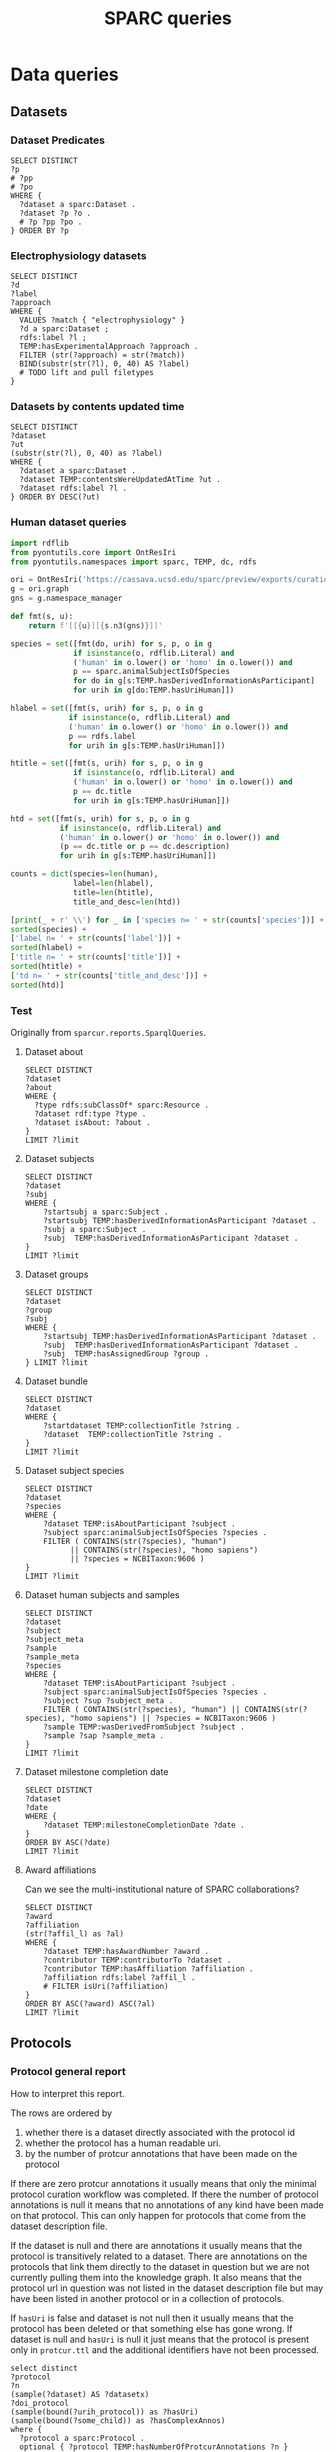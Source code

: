 # -*- org-adapt-indentation: nil; org-edit-src-content-indentation: 0; orgstrap-cypher: sha256; orgstrap-norm-func-name: orgstrap-norm-func--dprp-1-0; orgstrap-block-checksum: b6ab134ef970060e7e058c0a0a293800e08195455813f0eb956abfde536a7a77; -*-
# [[orgstrap][jump to the orgstrap block for this file]]
# [[file:queries.pdf]] [[file:queries.html]]
#+name: orgstrap-shebang
#+begin_src bash :eval never :results none :exports none
set -e "-C" "-e" "-e"
{ null=/dev/null;} > "${null:=/dev/null}"
{ args=;file=;MyInvocation=;__p=$(mktemp -d);touch ${__p}/=;chmod +x ${__p}/=;__op=$PATH;PATH=${__p}:$PATH;} > "${null}"
$file = $MyInvocation.MyCommand.Source
{ file=$0;PATH=$__op;rm ${__p}/=;rmdir ${__p};} > "${null}"
emacs -batch -no-site-file -eval "(let (vc-follow-symlinks) (defun orgstrap--confirm-eval (l _) (not (memq (intern l) '(elisp emacs-lisp)))) (let ((file (pop argv)) enable-local-variables) (find-file-literally file) (end-of-line) (when (eq (char-before) ?\^m) (let ((coding-system-for-read 'utf-8)) (revert-buffer nil t t)))) (let ((enable-local-eval t) (enable-local-variables :all) (major-mode 'org-mode)) (require 'org) (org-set-regexps-and-options) (hack-local-variables)))" "${file}" -- ${args} "${@}"
exit
<# powershell open
#+end_src

#+title: SPARC queries
#+startup: showall
#+category: SPARC
#+options: ^:nil
#+latex_header: \usepackage[inkscapelatex=false]{svg}
#+begin: properties
#+property: header-args :eval no-export

# header-args:sparql :url http://localhost:10035/repositories/test
<<sparql-settings>>
#+property: header-args:sparql :url http://localhost:9999/blazegraph/sparql
#+property: header-args:sparql+ :format text/csv
#+property: header-args:sparql+ :results table
#+property: header-args:sparql+ :exports both
#+property: header-args:sparql+ :var limit="10"
# TODO figure out how to allow missing limit to not set epilogue, likely requires modifications to core
# XXX of course that would require epilogue to actually be implemented :/
# #+property: header-args:sparql+ :epilogue "LIMIT ?limit"

<<cypher-settings>>
# #+property: header-args:cypher :scigraph https://scicrunch.org/api/1/sparc-scigraph :api-key (and (fboundp 'get-scicrunch-api-key) (get-scicrunch-api-key))
# #+property: header-args:cypher :scigraph https://scicrunch.org/api/1/sckan-scigraph :api-key (and (fboundp 'get-scicrunch-api-key) (get-scicrunch-api-key))
#+property: header-args:cypher :scigraph http://localhost:9000/scigraph
#+property: header-args:cypher+ :limit 10
#+end:
#+begin: prefixes
# TODO consider a setup file for these maybe?
# or populate additional local curies via orgstrap
# FIXME doi collides which is bad
#+link: doi https://doi.org/
#+link: PMID http://www.ncbi.nlm.nih.gov/pubmed/
#+link: dataset https://api.pennsieve.io/datasets/N:dataset:
#+link: datasetbf https://api.blackfynn.io/datasets/N:dataset:
#+link: TEMP http://uri.interlex.org/temp/uris/
#+link: TEMPRAW http://uri.interlex.org/temp/uris/raw/
#+link: awards http://uri.interlex.org/temp/uris/awards/
#+link: rdf http://www.w3.org/1999/02/22-rdf-syntax-ns#
#+link: fma http://purl.org/sig/ont/fma/
#+link: FMA http://purl.org/sig/ont/fma/fma
#+link: obo http://purl.obolibrary.org/obo/
#+link: IAO http://purl.obolibrary.org/obo/IAO_
#+link: UBERON http://purl.obolibrary.org/obo/UBERON_
#+link: NCBITaxon http://purl.obolibrary.org/obo/NCBITaxon_
#+link: PATO http://purl.obolibrary.org/obo/PATO_
#+link: CHEBI http://purl.obolibrary.org/obo/CHEBI_
#+link: GO http://purl.obolibrary.org/obo/GO_
#+link: CL http://purl.obolibrary.org/obo/CL_
#+link: EMAPA http://purl.obolibrary.org/obo/EMAPA_
#+link: oboInOwl http://www.geneontology.org/formats/oboInOwl#
#+link: BIRNLEX http://uri.neuinfo.org/nif/nifstd/birnlex_
#+link: owl http://www.w3.org/2002/07/owl#
#+link: rdfs http://www.w3.org/2000/01/rdf-schema#
#+link: dc http://purl.org/dc/elements/1.1/
#+link: dcterms http://purl.org/dc/terms/
#+link: ILX http://uri.interlex.org/base/ilx_
#+link: ilxr http://uri.interlex.org/base/readable/
#+link: ilxtr http://uri.interlex.org/tgbugs/uris/readable/
#+link: sparc http://uri.interlex.org/tgbugs/uris/readable/sparc/
#+link: tech http://uri.interlex.org/tgbugs/uris/readable/technique/
#+link: asp http://uri.interlex.org/tgbugs/uris/readable/aspect/
#+link: unit http://uri.interlex.org/tgbugs/uris/readable/aspect/unit/
#+link: build http://uri.interlex.org/tgbugs/uris/readable/build/
#+link: buildid http://uri.interlex.org/tgbugs/uris/readable/build/id/
#+link: ilxtio http://uri.interlex.org/tgbugs/uris/indexes/ontologies/
#+link: nposimtest http://uri.interlex.org/tgbugs/uris/readable/npo-simple-test-1/
#+link: hyp-protcur https://uilx.org/tgbugs/u/hypothesis/protcur/
#+link: NLXINV http://uri.neuinfo.org/nif/nifstd/nlx_inv_
#+link: SAO http://uri.neuinfo.org/nif/nifstd/sao
#+link: NLX http://uri.neuinfo.org/nif/nifstd/nlx_
#+link: pio.api https://www.protocols.io/api/v4/protocols/
#+link: pio.api3 https://www.protocols.io/api/v3/protocols/
#+link: pio.view https://www.protocols.io/view/
#+link: ror https://ror.org/
#+link: SCR http://scicrunch.org/resolver/SCR_
#+link: apinatomy https://apinatomy.org/uris/readable/
#+link: elements https://apinatomy.org/uris/elements/
#+link: aacar https://apinatomy.org/uris/models/ard-arm-cardiac/ids/
#+link: bolew https://apinatomy.org/uris/models/bolser-lewis/ids/
#+link: kblad https://apinatomy.org/uris/models/keast-bladder/ids/
#+link: bromo https://apinatomy.org/uris/models/bronchomotor/ids/
#+link: scaft https://apinatomy.org/uris/models/scaffold-test/ids/
#+link: vagnr https://apinatomy.org/uris/models/vagus-nerve/ids/
#+link: sdcol https://apinatomy.org/uris/models/sawg-distal-colon/ids/
#+link: sstom https://apinatomy.org/uris/models/sawg-stomach/ids/
#+link: dlcon https://apinatomy.org/uris/models/dev-layout-conn/ids/
#+link: splen https://apinatomy.org/uris/models/spleen/ids/
#+link: pancr https://apinatomy.org/uris/models/pancreas/ids/
#+link: wbrcm https://apinatomy.org/uris/models/wbrcm/ids/
# FIXME definition is not expanding as expected, probably because my
# implementation is wrong?? but only occasionally? other times it works ??
#+link: definition http://purl.obolibrary.org/obo/IAO_0000115
#+link: rawmethods https://raw.githubusercontent.com/SciCrunch/NIF-Ontology/methods/ttl/
#+link: rawneurons https://raw.githubusercontent.com/SciCrunch/NIF-Ontology/neurons/ttl/
#+link: cassont https://cassava.ucsd.edu/sparc/ontologies/
#+link: sparc-olymp-apinat https://sparc.olympiangods.org/ApiNATOMY/ontologies/
#+link: prov http://www.w3.org/ns/prov#
#+link: foaf http://xmlns.com/foaf/0.1/
#+link: NIFRID http://uri.neuinfo.org/nif/nifstd/readable/
#+link: swrl http://www.w3.org/2003/11/swrl#
#+link: prism http://prismstandard.org/namespaces/basic/2.1/
#+link: BFO http://purl.obolibrary.org/obo/BFO_
#+link: RO http://purl.obolibrary.org/obo/RO_
#+link: HP http://purl.obolibrary.org/obo/HP_
#+link: UBPROP http://purl.obolibrary.org/obo/UBPROP_
#+link: chebi http://purl.obolibrary.org/obo/chebi/
#+link: ncbitaxon http://purl.obolibrary.org/obo/ncbitaxon#
#+link: cl http://purl.obolibrary.org/obo/cl#
#+link: MIRO http://uri.interlex.org/MIRO/uris/readable/
#+link: bibo http://purl.org/ontology/bibo/
#+link: cito http://purl.org/spar/cito/
#+link: swrl http://swrl.stanford.edu/ontologies/3.3/swrla.owl#
#+link: doap http://usefulinc.com/ns/doap#
#+link: xsd http://www.w3.org/2001/XMLSchema#
#+link: skos http://www.w3.org/2004/02/skos/core#
#+link: mba http://api.brain-map.org/api/v2/data/Structure/
#+link: jax http://jaxmice.jax.org/strain/
#+link: npokb http://uri.interlex.org/npo/uris/neurons/
#+link: PAXRAT http://uri.interlex.org/paxinos/uris/rat/labels/
#+link: NIFEXT http://uri.neuinfo.org/nif/nifstd/nifext_
#+end:

* Data queries
** Datasets
*** Dataset Predicates
#+begin_src sparql
SELECT DISTINCT
?p
# ?pp
# ?po
WHERE {
  ?dataset a sparc:Dataset .
  ?dataset ?p ?o .
  # ?p ?pp ?po .
} ORDER BY ?p
#+end_src

*** Electrophysiology datasets
#+begin_src sparql
SELECT DISTINCT
?d
?label
?approach
WHERE {
  VALUES ?match { "electrophysiology" }
  ?d a sparc:Dataset ;
  rdfs:label ?l ;
  TEMP:hasExperimentalApproach ?approach .
  FILTER (str(?approach) = str(?match))
  BIND(substr(str(?l), 0, 40) AS ?label)
  # TODO lift and pull filetypes
}
#+end_src

*** Datasets by contents updated time
#+begin_src sparql
SELECT DISTINCT
?dataset
?ut
(substr(str(?l), 0, 40) as ?label)
WHERE {
  ?dataset a sparc:Dataset .
  ?dataset TEMP:contentsWereUpdatedAtTime ?ut .
  ?dataset rdfs:label ?l .
} ORDER BY DESC(?ut)
#+end_src

*** Human dataset queries
#+name: human-datasets-queries
#+begin_src python :results output drawer :exports both :eval no-export
import rdflib
from pyontutils.core import OntResIri
from pyontutils.namespaces import sparc, TEMP, dc, rdfs

ori = OntResIri('https://cassava.ucsd.edu/sparc/preview/exports/curation-export.ttl')
g = ori.graph
gns = g.namespace_manager

def fmt(s, u):
    return f'[[{u}][{s.n3(gns)}]]'

species = set([fmt(do, urih) for s, p, o in g
              if isinstance(o, rdflib.Literal) and
              ('human' in o.lower() or 'homo' in o.lower()) and
              p == sparc.animalSubjectIsOfSpecies
              for do in g[s:TEMP.hasDerivedInformationAsParticipant]
              for urih in g[do:TEMP.hasUriHuman]])

hlabel = set([fmt(s, urih) for s, p, o in g
             if isinstance(o, rdflib.Literal) and
             ('human' in o.lower() or 'homo' in o.lower()) and
             p == rdfs.label
             for urih in g[s:TEMP.hasUriHuman]])

htitle = set([fmt(s, urih) for s, p, o in g
              if isinstance(o, rdflib.Literal) and
              ('human' in o.lower() or 'homo' in o.lower()) and
              p == dc.title
              for urih in g[s:TEMP.hasUriHuman]])

htd = set([fmt(s, urih) for s, p, o in g
           if isinstance(o, rdflib.Literal) and
           ('human' in o.lower() or 'homo' in o.lower()) and
           (p == dc.title or p == dc.description)
           for urih in g[s:TEMP.hasUriHuman]])

counts = dict(species=len(human),
              label=len(hlabel),
              title=len(htitle),
              title_and_desc=len(htd))

[print(_ + r' \\') for _ in ['species n= ' + str(counts['species'])] +
sorted(species) +
['label n= ' + str(counts['label'])] +
sorted(hlabel) +
['title n= ' + str(counts['title'])] +
sorted(htitle) +
['td n= ' + str(counts['title_and_desc'])] +
sorted(htd)]
#+end_src
*** Test
Originally from =sparcur.reports.SparqlQueries=.
**** Dataset about
#+begin_src sparql
SELECT DISTINCT
?dataset
?about
WHERE {
  ?type rdfs:subClassOf* sparc:Resource .
  ?dataset rdf:type ?type .
  ?dataset isAbout: ?about .
}
LIMIT ?limit
#+end_src

**** Dataset subjects
#+name: dataset-subjects
#+begin_src sparql
SELECT DISTINCT
?dataset
?subj
WHERE {
    ?startsubj a sparc:Subject .
    ?startsubj TEMP:hasDerivedInformationAsParticipant ?dataset .
    ?subj a sparc:Subject .
    ?subj  TEMP:hasDerivedInformationAsParticipant ?dataset .
}
LIMIT ?limit
#+end_src

#+call: dataset-subjects(startsubj="<https://api.pennsieve.io/datasets/N:dataset:07c31ef4-cc72-4348-813a-f074675643ed/subjects/sub-STxF-19>", limit="100")

**** Dataset groups
#+name: dataset-groups
#+begin_src sparql
SELECT DISTINCT
?dataset
?group
?subj
WHERE {
    ?startsubj TEMP:hasDerivedInformationAsParticipant ?dataset .
    ?subj  TEMP:hasDerivedInformationAsParticipant ?dataset .
    ?subj  TEMP:hasAssignedGroup ?group .
} LIMIT ?limit
#+end_src

#+call: dataset-groups(startsubj="<https://api.pennsieve.io/datasets/N:dataset:07c31ef4-cc72-4348-813a-f074675643ed/subjects/sub-STxF-19>", limit="100")

**** Dataset bundle
#+name: dataset-bundle
#+begin_src sparql
SELECT DISTINCT
?dataset
WHERE {
    ?startdataset TEMP:collectionTitle ?string .
    ?dataset  TEMP:collectionTitle ?string .
}
LIMIT ?limit
#+end_src

#+call: dataset-bundle(startdataset="dataset:bec4d335-9377-4863-9017-ecd01170f354")

**** Dataset subject species
#+begin_src sparql :var limit="100"
SELECT DISTINCT
?dataset
?species
WHERE {
    ?dataset TEMP:isAboutParticipant ?subject .
    ?subject sparc:animalSubjectIsOfSpecies ?species .
    FILTER ( CONTAINS(str(?species), "human")
          || CONTAINS(str(?species), "homo sapiens")
          || ?species = NCBITaxon:9606 )
}
LIMIT ?limit
#+end_src

**** Dataset human subjects and samples
#+begin_src sparql :var limit="10"
SELECT DISTINCT
?dataset
?subject
?subject_meta
?sample
?sample_meta
?species
WHERE {
    ?dataset TEMP:isAboutParticipant ?subject .
    ?subject sparc:animalSubjectIsOfSpecies ?species .
    ?subject ?sup ?subject_meta .
    FILTER ( CONTAINS(str(?species), "human") || CONTAINS(str(?species), "homo sapiens") || ?species = NCBITaxon:9606 )
    ?sample TEMP:wasDerivedFromSubject ?subject .
    ?sample ?sap ?sample_meta .
}
LIMIT ?limit
#+end_src

**** Dataset milestone completion date
#+begin_src sparql
SELECT DISTINCT
?dataset
?date
WHERE {
    ?dataset TEMP:milestoneCompletionDate ?date .
}
ORDER BY ASC(?date)
LIMIT ?limit
#+end_src

**** Award affiliations
Can we see the multi-institutional nature of SPARC collaborations?
#+begin_src sparql
SELECT DISTINCT
?award
?affiliation
(str(?affil_l) as ?al)
WHERE {
    ?dataset TEMP:hasAwardNumber ?award .
    ?contributor TEMP:contributorTo ?dataset .
    ?contributor TEMP:hasAffiliation ?affiliation .
    ?affiliation rdfs:label ?affil_l .
    # FILTER isUri(?affiliation)
}
ORDER BY ASC(?award) ASC(?al)
LIMIT ?limit
#+end_src

** Protocols
*** Protocol general report
# TODO (make-directory "./reports/")

How to interpret this report.

The rows are ordered by
1. whether there is a dataset directly associated with the protocol id
2. whether the protocol has a human readable uri.
3. by the number of protcur annotations that have been made on the protocol

If there are zero protcur annotations it usually means that only the minimal protocol curation
workflow was completed. If there the number of protocol annotations is null it means that no
annotations of any kind have been made on that protocol. This can only happen for protocols that
come from the dataset description file.

If the dataset is null and there are annotations it usually means that the protocol is transitively
related to a dataset. There are annotations on the protocols that link them directly to the dataset
in question but we are not currently pulling them into the knowledge graph. It also means that the
protocol url in question was not listed in the dataset description file but may have been listed in
another protocol or in a collection of protocols.

If =hasUri= is false and dataset is not null then it usually means that the protocol has been
deleted or that something else has gone wrong. If dataset is null and =hasUri= is null it just means
that the protocol is present only in =protcur.ttl= and the additional identifiers have not been
processed.

# FIXME mkdir reports somehow
#+header: :results file :file ./reports/protocol-report.csv :exports code
#+begin_src sparql
select distinct
?protocol
?n
(sample(?dataset) AS ?datasetx)
?doi_protocol
(sample(bound(?urih_protocol)) as ?hasUri)
(sample(bound(?some_child)) as ?hasComplexAnnos)
where {
  ?protocol a sparc:Protocol .
  optional { ?protocol TEMP:hasNumberOfProtcurAnnotations ?n }
  optional { ?dataset TEMP:hasProtocol ?protocol }
  optional { ?protocol TEMP:hasDoi ?doi_protocol }
  optional { ?protocol TEMP:hasUriHuman ?urih_protocol }
  optional { ?protocol ?some_predicate ?annotation .
             ?annotation TEMP:protcurChildren ?some_child }
}
group by ?protocol ?n ?doi_protocol ?hasUri
order by desc(bound(?datasetx)) asc(?hasUri) desc(?n)
#+end_src

#+RESULTS:
[[file:./reports/protocol-report.csv]]

*** Total protocols
XXX FIXME producing complete nonsense right now
#+name: sparql-count-protocols
#+begin_src sparql
SELECT
(COUNT(DISTINCT ?protocol) AS ?count)
#DISTINCT ?protocol
WHERE { ?protocol a sparc:Protocol . }
#order by str(?protocol)
#+end_src

*** Total protocols with at least one protcur annotation
#+name: sparql-count-protocols-at-least-one-protc
#+begin_src sparql :noweb no-export
SELECT (COUNT(*) as ?count) {
  <<sparql-protocols-at-least-one-protc>>
}}
#+end_src

#+name: sparql-count-protocols-pio-api-at-least-one-protc
#+begin_src sparql :noweb no-export
SELECT (COUNT(*) as ?count) {
  <<sparql-protocols-pio-api-at-least-one-protc>>
}
#+end_src

#+name: sparql-protocols-pio-api-at-least-one-protc
#+begin_src sparql :noweb yes :epilogue " order by desc(?anno_count)"
<<sparql-protocols-at-least-one-protc>>
  FILTER CONTAINS(str(?protocol), "protocols.io/api")
  #FILTER CONTAINS(str(?protocol), "protocols.io")
}
#+end_src

#+begin_src bash :eval never
grep -oE 'TEMP:protocol[^\ ]+' protcur.ttl | sort -u
#+end_src

#+name: sparql-protocols-at-least-one-protc
#+begin_src sparql :epilogue "} order by desc(?anno_count)"
select distinct
?protocol ?anno_count
where {
  values ?some_predicate {
    TEMP:protocolEmploysTechnique
    TEMP:protocolInvolvesAction
    TEMP:protocolInvolvesAspect
    TEMP:protocolInvolvesBlackBox
    TEMP:protocolInvolvesBlackBoxComponent
    TEMP:protocolInvolvesInput
    TEMP:protocolInvolvesInvariant
  }
  ?protocol a sparc:Protocol ;
    ?some_predicate ?annotation ;  # this line an the filter should wind up with the same number TODO add a test to check
    TEMP:hasNumberOfProtcurAnnotations ?anno_count .
  FILTER (?anno_count > 0 )
#+end_src

*** Published protocols with complex protcur annotations
#+name: sparql-complex-protocols-count
#+begin_src sparql :noweb no-export
SELECT (COUNT(*) as ?count) {
  <<sparql-complex-protocols>>
}
#+end_src

#+name: sparql-complex-protocols-published-count
#+begin_src sparql :noweb no-export
SELECT (COUNT(*) as ?count) {
  <<sparql-complex-protocols-published>>
}
#+end_src

#+name: sparql-complex-protocols-published
#+begin_src sparql :noweb no-export :epilogue "order by desc(?anno_count)"
<<sparql-complex-protocols>>
    ?protocol TEMP:hasDoi ?doi .
}
#+end_src

#+name: sparql-complex-protocols
#+begin_src sparql :epilogue "} order by desc(?anno_count)"
select distinct
?protocol ?anno_count
where {
    ?annotation TEMP:protcurChildren ?some_child .
    ?protocol a sparc:Protocol ;
              ?some_predicate ?annotation ;
              TEMP:hasNumberOfProtcurAnnotations ?anno_count .
#+end_src

# FIXME one failure of noweb is that you cannot remix and recombine in
# case where there is nesting, e.g. if I wanted the where clause to be
# the same except for one line, I couldn't reuse a block because you
# can make a noweb ref something that can be passed as an argument

*** Conditions studied
*** Experimental groups
#+name: experimental-groups-core
#+begin_src sparql :var limit="10" :eval never
WHERE {
    ?startsubj TEMP:hasDerivedInformationAsParticipant ?dataset .
    ?subj  TEMP:hasDerivedInformationAsParticipant ?dataset .
    ?subj  TEMP:hasAssignedGroup ?group .
}
#+end_src

#+name: experimental-groups
#+begin_src sparql :var limit="10" :noweb yes
SELECT DISTINCT
?dataset
?group
?subj
<<experimental-groups-core>>
ORDER BY ASC(?dataset) ASC(?group) LIMIT ?limit
#+end_src

#+name: experimental-groups-by-dataset
#+begin_src sparql :noweb yes :var limit="10"
SELECT DISTINCT
?group
?subj
<<experimental-groups-core>>
ORDER BY ASC(?group) LIMIT ?limit
#+end_src

# #+call: experimental-groups-by-dataset(limit="20",dataset="dataset:01b5cc2d-b321-4fed-8767-52771c4d680f")
# FIXME this is broken
#+call: experimental-groups-by-dataset(limit="20", dataset="dataset:257a485a-89b3-4187-888a-9843b277e6cb")

*** Techniques
# #+header: :var dataset=(or)
#+begin_src sparql
SELECT DISTINCT
?dataset
?technique
# ?protocol
# ?technique_p
WHERE {
  { ?dataset a sparc:Dataset .
    ?dataset TEMP:protocolEmploysTechnique ?technique .
    # ?technique rdfs:label ?tl
  }
  UNION
  { ?dataset TEMP:hasProtocol ?protocol .
    ?protocol TEMP:protocolEmploysTechnique ?technique .
    # ?technique rdfs:label ?tl
  }
}
LIMIT ?limit
#+end_src

*** Test
Originally from =sparcur.reports.SparqlQueries=.
**** Protocol techniques
#+begin_src sparql
SELECT DISTINCT
?protocol
?technique
WHERE {
    ?protocol rdf:type sparc:Protocol .
    ?protocol TEMP:protocolEmploysTechnique ?technique .
}
LIMIT ?limit
#+end_src

**** Protocol aspects
#+begin_src sparql
SELECT DISTINCT
?protocol
?aspect
WHERE {
    ?protocol rdf:type sparc:Protocol .
    ?protocol TEMP:protocolInvolvesAspect ?ast .
    ?ast rdf:type protcur:aspect .
    ?ast TEMP:hasValue ?aspect .
}
LIMIT ?limit
#+end_src

**** Protocol inputs
# Note that the ontology alignment here is often incorrect
#+begin_src sparql
SELECT DISTINCT
?protocol
?ast_in
?input
WHERE {
    ?protocol rdf:type sparc:Protocol .
    ?protocol TEMP:protocolInvolvesInput ?ast_in .
    ?ast_in rdf:type protcur:input .
    ?ast_in TEMP:hasValue ?input .
}
LIMIT ?limit
#+end_src

**** Protocol species dose
#+begin_src sparql
SELECT DISTINCT
?dataset
?protocol

(str(?label_drug) as ?l_drug)
?value_lt
WHERE {
    VALUES ?t {protcur:invariant protcur:parameter} .
    ?ast_inv a ?t .
    ?ast_inv TEMP:hasValue ?bnode .
    ?bnode rdf:value ?value_lt .
    #?bnode TEMP:hasUnit unit:milligram%20%2F%20kilogram . # seems like the %20 etc. break curies?
    ?bnode TEMP:hasUnit <http://uri.interlex.org/tgbugs/uris/readable/aspect/unit/milligram%20%2F%20kilogram> .
    FILTER (?value_lt < ?limit)

    ?ast_drug a protcur:input .
    ?ast_drug TEMP:hasValue ?drug .
                            ?drug rdfs:label ?label_drug .
    ?ast_drug TEMP:protcurChildren+ ?ast_child .
    ?ast_child TEMP:hasValue ?bnode .

    ?protocol a sparc:Protocol .
    ?protocol TEMP:protocolInvolvesInput ?ast_drug .

    ?protocol TEMP:protocolInvolvesInput ?ast_in_sp .
    ?ast_in_sp rdf:type protcur:input .
    ?ast_in_sp TEMP:hasValue ?species .

    OPTIONAL { ?dataset TEMP:hasProtocol ?protocol } .

}
ORDER BY ?label_input ?value_lt
#+end_src

**** Protocols with known anaesthetic or analgesic roles
#+begin_src sparql
select distinct
?pro
?ana
?l
?u
?v
where {
  ?pro TEMP:protocolInvolvesInput ?anno .
  ?anno TEMP:hasValue ?ana .
  ?anno TEMP:protcurChildren ?ad .
  ?ad TEMP:hasValue ?asp .
  ?ad TEMP:protcurChildren ?ai .
  ?ai TEMP:hasValue ?bn .
  ?bn TEMP:hasUnit ?u .
  ?bn rdf:value ?v .
  ?ana rdfs:label ?l .
  ?ana ?p ?b .
  ?b owl:onProperty RO:0000087 .
  ?b owl:someValuesFrom ?o .
  ?o rdfs:subClassOf* ?role .
  values ?asp {asp:dose asp:percent-volume} .
  values ?role {CHEBI:38867 CHEBI:35480} .
} order by ?l
#+end_src

** Datasets following same protocol with different subjects
*** Completeness
#+begin_src sparql
SELECT DISTINCT
?dataset
?completeness
WHERE {
  ?dataset a sparc:Dataset .
  ?dataset TEMP:completenessOfDataset ?completeness .
}
LIMIT ?limit
#+end_src

*** Dataset collections
#+begin_src sparql
SELECT DISTINCT
?title
?dataset
WHERE {
    ?startdataset TEMP:collectionTitle ?title .
    ?dataset  TEMP:collectionTitle ?title .
}
ORDER BY ASC(?title)
LIMIT ?limit
#+end_src

** Subjects
*** Members
Show me all of the experimental subjects that a dataset contains information about.
#+begin_src sparql
SELECT DISTINCT
?dataset
?subject
WHERE {
  ?dataset a sparc:Dataset .
  ?dataset TEMP:isAboutParticipant ?subject .
  ?subject a sparc:Subject .
}
LIMIT ?limit
#+end_src

*** Total
Show me the total number of subjects in the knowledge graph.
#+begin_src sparql
SELECT DISTINCT
(COUNT(DISTINCT ?subject) as ?count_subject)
WHERE {
  ?dataset a sparc:Dataset .
  ?dataset TEMP:isAboutParticipant ?subject .
  ?subject a sparc:Subject .
}
#+end_src

*** Subject Metadata
Show me a regularized set of metadata for all subjects that includes the following.
- Identifier
- Group
- Species
- Strain
- Sex
- Age Category
- Age
- Mass

# #+header: :var species="NCBITaxon:10116"
# #+header: :var species="NCBITaxon:9685"
#+name: subject-metadata
#+begin_src sparql
SELECT DISTINCT
?local_id

?assigned_group

?l_species
?strain
?l_sex

?age_category
?age_value
?age_unit

?mass_value
?mass_unit

WHERE {
  ?subject a sparc:Subject .
  ?subject TEMP:localId ?local_id .
  ?subject sparc:animalSubjectIsOfSpecies ?species . OPTIONAL { ?species rdfs:label ?l_species . }
  OPTIONAL { ?subject sparc:animalSubjectIsOfStrain ?strain . } # ?strain rdfs:label ?l_strain .
  OPTIONAL { ?subject TEMP:hasBiologicalSex ?sex . ?sex rdfs:label ?l_sex . }
  OPTIONAL { ?subject TEMP:hasAgeCategory ?age_category . }
  OPTIONAL { ?subject TEMP:hasAssignedGroup ?assigned_group . }
  # OPTIONAL { ?subject TEMP:participantInPerformanceOf ?protocol . }

  OPTIONAL {
  # mass
  ?subject sparc:animalSubjectHasWeight ?bn_mass .
  ?bn_mass a sparc:Measurement .
  ?bn_mass TEMP:hasUnit ?mass_unit .
  ?bn_mass rdf:value ?mass_value .
}
  OPTIONAL {
  # age
  ?subject TEMP:hasAge ?bn_age .
  ?bn_age a sparc:Measurement .
  ?bn_age TEMP:hasUnit ?age_unit .
  ?bn_age rdf:value ?age_value .
}
#  VALUES ?l_s {?species ?sex}  # doesn't work, if it did it would duplicate rows
#  ?l_s rdfs:label ?label
} LIMIT ?limit
#+end_src

#+call: subject-metadata() :var species="NCBITaxon:10090"

*** TODO By sex
#+begin_src sparql
SELECT DISTINCT
(COUNT(DISTINCT ?subject) as ?count_subject)
WHERE {
  ?dataset a sparc:Dataset .
  ?dataset TEMP:isAboutParticipant ?subject .
  ?subject a sparc:Subject .
}
#+end_src
** Samples
*** Members
Show me all of the experimental samples that a dataset contains information about.
#+begin_src sparql
SELECT DISTINCT
?dataset
?sample
WHERE {
  ?dataset a sparc:Dataset .
  ?dataset TEMP:isAboutParticipant ?sample .
  ?sample a sparc:Sample .
}
LIMIT ?limit
#+end_src

*** Total
Show me the total number of samples in the knowledge graph.
#+begin_src sparql
SELECT DISTINCT
(COUNT(DISTINCT ?sample) as ?count_sample)
WHERE {
  ?dataset a sparc:Dataset .
  ?dataset TEMP:isAboutParticipant ?sample .
  ?sample a sparc:Sample .
}
#+end_src

*** Sample predicates
#+begin_src sparql
SELECT DISTINCT
?p
WHERE {
  ?sample a sparc:Sample .
  ?sample ?p ?o .
}
#+end_src

*** Sample Metadata
Show me a regularized set of metadata for all subjects that includes the following.
- Identifier
- Group
- Anatomical entity
#+name: sample-metadata
#+begin_src sparql
SELECT DISTINCT
?subject_lid

?local_id

?assigned_group

(str(?anat_ent_src) as ?aess)

WHERE {
  ?sample a sparc:Sample .
  ?sample TEMP:localId ?local_id .

  ?sample TEMP:wasDerivedFromSubject ?subject .
  ?subject TEMP:localId ?subject_lid .
  ?subject a sparc:Subject .

  OPTIONAL { ?sample TEMP:hasAssignedGroup ?assigned_group . }
  OPTIONAL { ?sample TEMPRAW:wasExtractedFromAnatomicalRegion ?anat_ent_src . }
  # OPTIONAL { ?sample TEMP:hasAge ?abe . }
  # OPTIONAL { ?sample TEMP:participantInPerformanceOf ?protocol . }
}
LIMIT ?limit
#+end_src

** Anatomical entities
*** Dataset
**** Involves
# FIXME unused at the moment
#+begin_src sparql :var limit="30"
SELECT DISTINCT
?dataset
?protocol
#?ae
(str(?aes) as ?entity)
WHERE {
  ?dataset a sparc:Dataset .
  ?dataset TEMP:hasProtocol ?protocol .
  ?protocol TEMPRAW:involvesAnatomicalRegion ?aes .
  # ?ae rdfs:label ?l_ae .
}
ORDER BY ASC(?entity)
LIMIT ?limit
#+end_src

**** About
#+begin_src sparql
SELECT DISTINCT
?dataset
# ?ae
(str(?l_ae) as ?entity)
WHERE {
  ?dataset a sparc:Dataset .
  ?dataset isAbout: ?ae .  # TODO not 100% on the modelling here
  ?ae rdfs:label ?l_ae .
  ?ae rdfs:subClassOf* UBERON:0001062 .  # have to load uberon for this
}
ORDER BY ASC(?l_ae)
LIMIT ?limit
#+end_src

**** Sample Source
#+name: dataset-sample-source
#+begin_src sparql :var limit="20"
SELECT DISTINCT
?dataset
(str(?ae) as ?aes)
# ?slid
WHERE {
  ?sample TEMP:hasDerivedInformationAsParticipant ?dataset .
  ?sample TEMPRAW:wasExtractedFromAnatomicalRegion ?ae .
  ?sample a sparc:Sample .
  # ?sample TEMP:localId ?slid .
  ?dataset a sparc:Dataset .
}
ORDER BY
DESC(?ae)
# ASC(?slid)
LIMIT ?limit
#+end_src

*** Protocol
**** Simple
#+name: sparql-count-protocols-pio-api
#+begin_src sparql :noweb yes
SELECT (COUNT(*) as ?count) {
  <<sparql-protocols-pio-api>>
}
#+end_src

#+name: sparql-protocols-pio-api
#+begin_src sparql :var limit="10" :epilogue "LIMIT ?limit"
SELECT DISTINCT
?protocol
WHERE {
  ?protocol a sparc:Protocol .
  FILTER CONTAINS(str(?protocol), "protocols.io/api")
  #FILTER CONTAINS(str(?protocol), "protocols.io")
}
#+end_src

**** Protocol triples
#+begin_src sparql :var limit="20"
SELECT DISTINCT
?protocol
?p
?o
WHERE {
  ?protocol a sparc:Protocol .
  ?protocol ?p ?o
  FILTER CONTAINS(str(?protocol), "protocols.io")
} LIMIT ?limit
#+end_src

**** Involves
NOTE In order for these to work with subClassOf =UBERON= uberon must be loaded.
#+begin_src sparql :var limit="20"
SELECT DISTINCT
?protocol
?bb_value
(str(?l_bb) as ?ls)
WHERE {
  ?protocol a sparc:Protocol .
  ?protocol TEMP:protocolInvolvesBlackBox ?ast_bb .

  ?ast_bb rdf:type protcur:black-box .  # TODO need to refine on organ an ingest the new alignment
  ?ast_bb TEMP:hasValue ?bb_value .

  ?bb_value rdfs:subClassOf+ UBERON:0001062 .
  ?bb_value rdfs:label ?l_bb .
} LIMIT ?limit
#+end_src

# seems like there are some issues with labels https://jira.blazegraph.com/browse/BLZG-4476
# :format application/sparql-results+xml
#+begin_src sparql :var limit="20"
SELECT DISTINCT
?protocol
?bbc_value
(str(?l_bbc) as ?bbl)
WHERE {
  ?protocol a sparc:Protocol .
  ?protocol TEMP:protocolInvolvesBlackBoxComponent ?ast_bbc .

  ?ast_bbc rdf:type protcur:black-box-component .  # TODO need to refine on organ an ingest the new alignment
  ?ast_bbc TEMP:hasValue ?bbc_value .

  ?bbc_value rdfs:subClassOf+ UBERON:0001062 .
  ?bbc_value rdfs:label ?l_bbc .
} ORDER BY ?bbl LIMIT ?limit
#+end_src

**** Protc annotations
#+begin_src bash :eval never
grep -oE 'a\ protcur:[^\ ]+' protcur.ttl | sort -u | cut -d' ' -f2
#+end_src

#+name: sparql-count-annotations-protc
#+begin_src sparql :noweb yes
select (count(*) as ?count) {
  <<sparql-annotations-protc>>
}}
#+end_src

#+name: sparql-count-annotations-pio-api-protc
#+begin_src sparql :noweb yes
select (count(*) as ?count) {
  <<sparql-annotations-pio-api-protc>>
}
#+end_src

#+name: sparql-annotations-pio-api-protc
#+begin_src sparql :noweb yes
<<sparql-annotations-protc>>
  ?protocol a sparc:Protocol .
  ?protocol ?p ?banno .
  ?banno TEMP:protcurChildren* ?anno .
  FILTER CONTAINS(str(?protocol), "protocols.io/api")
  #FILTER CONTAINS(str(?protocol), "protocols.io")
}
#+end_src

#+name: sparql-annotations-protc
#+begin_src sparql :epilogue "}"
select distinct ?anno where {
  # TODO subPropertyOf
  #values ?anno_predicate {}  # this is a bad way to do this
  # ?s ?anno_predicate ?anno
  values ?anno_type {
    protcur:aspect
    protcur:black-box
    protcur:black-box-component
    protcur:executor-verb
    protcur:input
    protcur:invariant
    protcur:output
    protcur:parameter
  }
  ?anno a ?anno_type .
#+end_src

** Uberon tests
In order to use these you need to load the latest version of uberon into blazegraph.
#+begin_src sparql :var limit="15"
SELECT DISTINCT ?sc (str(?l) as ?label) WHERE {
  # BIND("brain" AS ?label) # Well would you look at that!
  VALUES (?root) { ( UBERON:0001062 ) }
  ?sc rdfs:subClassOf+ ?root .
  ?sc rdfs:label ?l .
} ORDER BY ASC(?label) LIMIT ?limit
#+end_src

#+begin_src sparql
select ?p ?o where {
    VALUES (?s) { ( UBERON:0001062 ) }
    ?s ?p ?o .
}
#+end_src

** Associated scaffolds
** Manifest files
A SODA development use case. Find me datasets that have top level manifests with no errors.
#+begin_src sparql
SELECT DISTINCT
?dataset
WHERE {
  ?dataset a sparc:Dataset .
  ?dataset TEMP:hasPart+ ?file .
  ?file a sparc:File .
  ?file a sparc:Manifest .
  ?file TEMP:hasParent ?dataset . # this is the tricky bit, because we conflate the identifier for dataset and the folder
  ?file TEMP:hasErrors 0 .
}
LIMIT ?limit
#+end_src

** Contributors
*** Count
#+begin_src sparql
SELECT DISTINCT
(COUNT(DISTINCT ?person) as ?cp)
WHERE {
  ?person a sparc:Person .
}
LIMIT ?limit
#+end_src

*** ORCiD
Count the number of contributors that have ORCiDs.
#+begin_src sparql
SELECT DISTINCT
(COUNT(DISTINCT ?person) as ?cp)
#?fn
#?ln
WHERE {
  ?person a sparc:Person .
  ?person sparc:firstName ?fn .
  ?person sparc:lastName ?ln .
  FILTER CONTAINS(str(?person), "orcid.org")
}
LIMIT ?limit
#+end_src

** Other
NOTE These are not yet in the ttl file, the queries written here will not work yet.
*** File types
In all likelihood we are not going to include the names of each of the
individual files in the standard ttl export. We may put it in a named
graph and then update the journal, possibly only for released
datasets. The use cases for having individual files in the graph is
not at all clear, we might have individual folders, or run it in the
other direction where a subject could list the folders that contain
data about it.  Trying to keep the graph in sync with Blackfynn would
be quite a pain, essentially we would store/append every single file
that ever appears and then mark the deleted ones as deleted or something.
#+begin_src sparql
SELECT DISTINCT
?dataset
?file_type
WHERE {
  ?dataset a sparc:Dataset .
  ?dataset TEMP:containsFileWithType ?file_type .  # TODO not 100% on the modelling here
}
LIMIT ?limit
#+end_src

In the =path-metadata= folder of =curation-export=.

#+begin_src bash
grep -rh 'mimetype":' | sort | uniq -c | sort -h
#+end_src

This doesn't get coverage for file extensions so in addition we run the following.
#+begin_src bash
grep -rh 'basename":.\+\.\([a-z]\+\)' | grep -o '\.[a-z]\+"' | sort | uniq -c | sort -h
#+end_src

*** Has Raw Data
#+begin_src sparql
SELECT DISTINCT
?dataset
?raw
WHERE {
  ?dataset a sparc:Dataset .
  ?dataset TEMP:containsFolderForRawData ?raw .  # TODO not 100% on the modelling here
}
LIMIT ?limit
#+end_src
*** Has Derived Data
#+begin_src sparql
SELECT DISTINCT
?dataset
?derived
WHERE {
  ?dataset a sparc:Dataset .
  ?dataset TEMP:containsFolderForDerivedData ?derived .  # TODO not 100% on the modelling here
}
LIMIT ?limit
#+end_src
*** Has Code
#+begin_src sparql
SELECT DISTINCT
?dataset
?code
WHERE {
  ?dataset a sparc:Dataset .
  ?dataset TEMP:containsFolderForCode ?code .  # TODO not 100% on the modelling here
}
LIMIT ?limit
#+end_src
*** Used in simulation
This modeling is extremely preliminary.
#+begin_src sparql
SELECT DISTINCT
?dataset
?dataset_sim
WHERE {
  ?dataset a sparc:Dataset .
  ?dataset_sim a sparc:Dataset .  # TODO not 100% on this
  # the dataset holds the simulation, and is also what references the other datasets
  # whether we need an explicit type for simulation datasets is not clear, I suspect
  # that we do not, since datasets are just data, the aboutness or typeness probably
  # should come from the fact that the dataset specifies or houses a simulation ...
  # ?dataset_sim a sparc:SimulationDataset . # also not good
  # ?dataset_sim TEMP:isSubstrateForSomeComputationalSimulation true .  # FIXME this is bad bad bad
  VALUES ?p {TEMP:derivesParametersFrom TEMP:derivesValidationDataFrom ilxtr:hasInformationInput} .
  ?dataset_sim ?p ?dataset .
}
LIMIT ?limit
#+end_src
** Subject reconciliation
first pass requires that the subject_id be identical
*** v2
#+name: pds-v2-count
#+begin_src sparql :noweb no-export
SELECT (COUNT(*) as ?count) {
  <<pds-v2>>
}
#+end_src

#+name: pds-v2
#+begin_src sparql :epilogue "\nLIMIT ?limit\n" :var limit="9"
SELECT DISTINCT ?s ?dataset (str(?id) as ?local_id) ?award ?species
WHERE {

  ?s a sparc:Subject;
     TEMP:localId ?id;
     TEMP:hasDerivedInformationAsParticipant ?dataset ;
     sparc:animalSubjectIsOfSpecies ?species .
  ?dataset a sparc:Dataset ;
           TEMP:hasAwardNumber ?award .

 { SELECT DISTINCT ?id
    WHERE {
	  ?s a sparc:Subject ;
	      TEMP:localId ?id ;
	      TEMP:hasDerivedInformationAsParticipant ?dataset .
    } GROUP BY ?id HAVING (count(?id) > 1) }

}
ORDER BY ?id
#+end_src

# #+header: :results drawer output
# #+header: :var by_id=(and)
#+header: :epilogue "return table" :results value table
#+name: pds-v2-python
#+begin_src python :var data=pds-v2(limit="99999") :exports results
import sys
from pprint import pprint
from collections import Counter
counts = Counter([(id, species, award) for _, _, id, species, award in data])
#print(len([c for c in counts.values() if c > 1]))
#pprint(counts)
multi = [row for row in data if counts[tuple(row[2:])] > 1]

for index in (0, 1, 3, 4):
    for row in multi:
        try:
            row[index] = OntId(row[index]).curie  # shorten iris
        except Exception as e:
            sys.stderr.write(f'not a curie! {row[index]}')  # FIXME how to stderr

hardcoded_header =  [
    f'individuals (n={len(multi)})',
    'dataset',
    f'id (n={len(set([r[2] for r in multi]))})',
    'awards',
    'species']

key_id = lambda row:(row[2], row[3], row[4], row[1])
key_award_species_dataset_id = lambda row:(row[3], row[1], row[2], row[4])
table = [hardcoded_header] + [None] + sorted(set(tuple(_) for _ in multi))#, key=(key_id if by_id else key_award_species_dataset_id)
#+end_src

#+begin_src elisp :results none :exports none
(let ((org-table-convert-region-max-lines most-positive-fixnum))
  (ow-babel-eval "pds-v2-python"))
#+end_src

*** v1
# #+header: :cache yes
#+name: potential-duplicate-subjects
#+begin_src sparql :cache yes
# :results table
# RUN:block
SELECT distinct ?s1 ?s2 ?id ?dataset1 ?dataset2 ?species1 ?species2 ?award1 ?award2
WHERE {

  # Give me all subjects with duplicate IDs with unique datasets
  { SELECT ?id
    WHERE {
	  ?s1 a owl:NamedIndividual ;
	  TEMP:localId ?id ;
	  TEMP:hasDerivedInformationAsParticipant ?datasetx .
	  ?s2 a owl:NamedIndividual ;
	  TEMP:localId ?id ;
	  TEMP:hasDerivedInformationAsParticipant ?datasety .
	  filter(?datasetx != ?datasety)
    } GROUP BY ?id having (count(?id) > 1)}

  # filter out the cases where there can't be a match because species doesn't match
  ?s1 TEMP:localId ?id ;
  sparc:animalSubjectIsOfSpecies ?species1;
  TEMP:hasDerivedInformationAsParticipant ?dataset1 .
  ?s2 TEMP:localId ?id ;
  sparc:animalSubjectIsOfSpecies ?species2;
  TEMP:hasDerivedInformationAsParticipant ?dataset2 .
  filter(?s1 != ?s2)
  filter(STR(IRI(?s1)) < STR(IRI(?s2))) # this is a hack to filter out duplicate triples

  # filter to find non-matching awards
  # using contact person doesn't make sense as they are 1:1 with award right now
  ?dataset1 a owl:NamedIndividual ;
  TEMP:hasAwardNumber ?award1 .
  ?dataset2 a owl:NamedIndividual ;
  TEMP:hasAwardNumber ?award2 .
} order by ?id limit ?limit
#+end_src

# *[[RUN:][Run Query ▶]]*
# #+header: :results drawer output
#+header: :epilogue "return result"
#+name: process-duplicate-subjects
#+begin_src python :var data=potential-duplicate-subjects(limit="99999") :exports results
from pprint import pprint
import sys
import itertools
from collections import defaultdict, OrderedDict, Counter
from sparcur.core import OntId

def func(data):
    idmap = defaultdict(lambda: defaultdict(list)) # change to list; order for local_id
    for row in data:
        subj1, subj2, local_id = row[0], row[1], row[2]
        if not idmap[subj1]['local_id']:
            idmap[subj1]['local_id'].append(local_id)
        idmap[subj1]['cluster'].append(subj2)
        idmap[subj1]['local_id'].append(local_id)
        value_pairs = [(row[i], row[i+1]) for i in range(3, len(row), 2)]
        value_pairs_len = len(value_pairs)
        for i, value_pair in enumerate(value_pairs):
            v1, v2 = value_pair
            if v1 not in idmap[subj1][i]:
                idmap[subj1][i].append(v1)
            idmap[subj1][i].append(v2)
    header = ['cluster', 'local_id'] + [i for i in range(value_pairs_len)] # todo: replace this with sparql headers if possible
    columns = defaultdict(list)
    subjs = sorted([(v, v.split('/')[-1]) for v in idmap], key=lambda x: x[1])
    for subj, _ in subjs:
        padding_max = max([len(v) for v in idmap[subj].values()])
        for colname, values in idmap[subj].items():
            values = list(values)
            values = [subj] + values if colname == 'cluster' else values
            padding = padding_max - len(values) if len(values) < padding_max else 0
            columns[colname] += values # + ['-'] * padding + ['']
    __thing = [list(_) for _ in itertools.zip_longest(*[columns[k] for k in header])]
    _thing = sorted(list(_) for _ in set(tuple(_) for _ in __thing))
    counts = Counter([(id, species, award) for _, id, _, species, award in _thing])
    thing = [row for row in _thing if counts[tuple(row[x] for x in [1, 3, 4])] > 1]  # remove unique rows since there is no chance they will match
    for index in (0, 2, 3, 4):
        for row in thing:
            try:
                row[index] = OntId(row[index]).curie  # shorten iris
            except Exception as e:
                sys.stderr.write(f'not a curie! {row[index]}')  # FIXME how to stderr

    hardcoded_header =  [f'individuals (n={len(thing)})',
                         f'id (n={len(set([r[1] for r in thing]))})',
                         'datasets', 'species', 'awards']
    table = [hardcoded_header] + [None] + sorted(set(tuple(_) for _ in thing), key=lambda row:(row[1], row[3], row[4], row[2]))
    return table


result = func(data)
#+end_src

#+RESULTS: process-duplicate-subjects
* Python helper
** call

# Use this block to run the next block an all dependencies without being asked again.
#+begin_src elisp :results none :exports none
(ow-babel-eval "neru-simplified")
#+end_src

#+header: :var json-string=python-neru-helper(result=cypher-neru-6-helper(neupop_id="ilxtr:neuron-type-aacar-12"))
#+header: :var path="./images/neru-simplified-aacar-12.svg" :results file
#+name: neru-simplified
#+begin_src elisp :exports none
(json->svg-file json-string path)
#+end_src

#+RESULTS: neru-simplified
[[file:./images/neru-simplified-aacar-12.svg]]

** simple
Python code to simplify =neru= and supporting functions to extract terminal regions.
# FIXME emacs-jupyter doesn't convert t -> True !??!
# FIXME this doesn't highlight correctly in init-simple.el
# FIXME the python will run the epilogue for in a babel call but jupyter-python will not, fun times
# #+header: :epilogue "\nimport json\nb, ed, s, ex, o = main(blob_string=result)\n#return json.dumps(b, indent=1, sort_keys=False)"
#+header: :epilogue "\nimport json\nb, ed, s, ex, o = main(neupop_id=\"ilxtr:neuron-type-keast-6\")\nprint(json.dumps(b, indent=1, sort_keys=False))"
#+header: :results drawer
#+header: :var result=(or) remove=(or)
#+name: python-process-neru
#+begin_src jupyter-python :session pys
from pyontutils.config import auth
from nifstd_tools.simplify import apinat_deblob, sub, pred, obj, ematch
from nifstd_tools.simplify import axon, dend, bag, top, ie, ies, iot, iots, ext, fasIn, endIn, layerIn, onts

ext = onts  # XXX schema change


def query(neupop_id):
    import requests
    url = ('https://scicrunch.org/api/1/sparc-scigraph/scigraph/dynamic/'
           f'demos/apinat/neru-7/{neupop_id}?limit=9999999&key={auth.get("scigraph-api-key")}')
    resp = requests.get(url, headers={'Accept': 'application/json'})
    blob = resp.json()
    return blob


def find_terminals(blob, type):
    return [es for es in blob['edges']
            if
            pred(es, iots) and
            obj(es, type) and
            ematch(blob,
                   (lambda e, m:
                    sub(e, m) and
                    pred(e, top) and
                    obj(e, bag)),
                   sub(es))]


def find_region(blob, edge):
    collect = []
    def select(e, m, collect=collect):
        if sub(e, m):
            #print(e)
            if pred(e, layerIn) or pred(e, fasIn) or pred(e, endIn):
                return ematch(blob, select, obj(e))
            elif pred(e, onts):
                region = obj(e)
                collect.extend([b for b in blob['nodes'] if b['id'] == region])
                return region

    ematch(blob, select, sub(edge))
    return collect


def find_region_layer(blob, edge, bindex):
    collect = []
    layers = []
    layers_iots = []
    donel = set()
    doner = set()
    def select_term(e, m, layers=layers):
        if sub(e, m):
            pprint(e)
            if (pred(e, onts)
                or pred(e, iots)):
                layer = obj(e)
                if layer not in donel:
                    donel.add(layer)
                    if pred(e, iots):
                        layers_iots.append(bindex[layer])
                    else:
                        layers.append(bindex[layer])
                return layer

    def select(e, m, collect=collect):
        if sub(e, m):
            if pred(e, layerIn):
                # we're at a layer
                ematch(blob, select_term, sub(e))
                return ematch(blob, select, obj(e))
            elif (pred(e, fasIn)
                  or pred(e, endIn)):
                return ematch(blob, select, obj(e))
            elif pred(e, onts):
                region = obj(e)
                if region not in doner:
                    doner.add(region)
                    collect.append(bindex[region])
                return region
    ematch(blob, select, sub(edge))
    if collect and not layers and not layers_iots:
        layers = [None]
    elif layers_iots and not layers:
        layers = layers_iots

    if len(collect) != len(layers):
        raise ValueError(f'len not matched {len(collect)} {len(layers)}')
    return list(zip(collect, layers))


def find_terminal_regions(blob, type):
    return [region for es in find_terminals(blob, type) for region in find_region(blob, es)]


def find_terminal_region_layers(blob, type, bindex):
    return [(region, layer) for es in find_terminals(blob, type)
            for region, layer in find_region_layer(blob, es, bindex)]


def main(blob=None, blob_string=None, neupop_id=None, remove_converge=remove):
    # do not call this function unless it is from an org babel block, there are free variables
    if blob is None and blob_string is not None:
        import json
        blob = json.loads(blob_string)

    neupop_id = neupop_id if neupop_id else 'ilxtr:neuron-type-keast-6'

    if blob is None:
        blob = query(neupop_id)

    blob, edges, somas, externals, ordering_edges = v = apinat_deblob(
        blob, remove_converge=remove_converge)

    test_call = False  # change to True to test the #+call: expression
    if test_call:
        pprint(v)
    return v
#+end_src

#+call: python-process-neru(result=cypher-neru-6-helper(neupop_id="ilxtr:neuron-type-aacar-12"))

#+begin_src jupyter-python :session pys
pprint(blob)
#+end_src

# we need this block because jupyter-python doesn't include the epilogue when being called by another block wew
# #+header: :epilogue "\nimport pprint\nreturn pprint.pformat(ed)"
# #+header: :epilogue "\nimport json\nb, ed, s, ex, o = main(neupop_id=\"ilxtr:neuron-type-keast-6\")\nreturn json.dumps(b, indent=1, sort_keys=False)"
# #+header: :var result=cypher-neru-3-helper(neupop_id="ilxtr:neuron-type-keast-6")
#+header: :results drawer
#+header: :var result=(or) remove=(and "sigh")
#+header: :epilogue "\nimport json\nb, ed, s, ex, o = main(blob_string=result)\nreturn json.dumps(b, indent=1, sort_keys=False)"
#+name: python-neru-helper
#+begin_src python :noweb yes :exports none
<<python-process-neru>>
#+end_src

** terminal regions
Find the ontology identifiers for terminal regions.

# run this to populate/update the kernel (sigh)
#+call: python-process-neru(result=cypher-neru-6-helper(neupop_id="ilxtr:neuron-type-aacar-5"))

#+header: :var remove=(or) result=cypher-neru-6-helper(neupop_id="ilxtr:neuron-type-keast-6")
#+name: neru-find-terminal-regions
#+begin_src jupyter-python :session pys :exports both :var neupop_id="" :noweb yes
<<python-process-neru>>
from pprint import pprint

blob, *_ = main(blob_string=result)
bindex = {n['id']:n for n in blob['nodes']}

# find terminal regions
axon_terminal_regions = find_terminal_regions(blob, axon)
dend_terminal_regions = find_terminal_regions(blob, dend)
#pprint(axon_terminal_regions)
#pprint(dend_terminal_regions)

axon_terminal_rl = find_terminal_region_layers(blob, axon, bindex)
dend_terminal_rl = find_terminal_region_layers(blob, dend, bindex)
pprint([(r['id'], (l if l is None else l['id'])) for r, l in axon_terminal_rl])
pprint([(r['id'], (l if l is None else l['id'])) for r, l in dend_terminal_rl])
#+end_src

** connectivity pairs

This code produces the basic connectivity of a neuron population.
The result is a list of pairs, the pairs are the subject and object
of the triple =subject (or apinatomy:next apinatomy:next*) object=.
Thus they represent the full connectivity of the population.

The contents of each element of the pair tuples with three elements.
1. The id for the neuronal process involved in the connection.
2. The ontology id for the layer in which the neuronal process is
   located. This may be None if no layer is specified in the model.
3. The ontology id for the region in which the neuronal process is located.

In the example presented here for keast neuron 5 the final entries all
have the same start and end location because they are the soma, and
the roots of the axon and the dendrite.

#+name: py-conn-pairs
#+begin_src jupyter-python :session pys
intIn = 'apinatomy:internalIn'

def isLayer(blob, s):
    return ematch(blob, (lambda e, m: sub(e, m) and pred(e, layerIn)), s)

def reclr(blob, start_link):
    # recurse up the hierarchy until fasIn endIn intIn terminates
    #print('starting reclr')
    collect = []
    layer = []
    col = True
    def select_ext(e, m, collect=collect):
        nonlocal col
        nonlocal layer
        if sub(e, m):
            if pred(e, 'apinatomy:cloneOf'):  # should be zapped during simplify
                return ematch(blob, select_ext, obj(e))
            if pred(e, onts) or pred(e, iot) or pred(e, iots):
                #print('select_ext', e)
                external = obj(e)
                #print('se', col, layer)
                if col:
                    if layer:
                        if len(layer) > 1:
                            l, *layer = layer
                        else:
                            l = layer.pop()
                    else:
                        l = None
                    r = [b for b in blob['nodes'] if b['id'] == external][0]['id']  # if this is empty we are in big trouble
                    collect.append((l, r))
                else:
                    l = [b for b in blob['nodes'] if b['id'] == external][0]['id']
                    layer.append(l)
                #print(layer)
                return external

    def select(e, m):
        nonlocal col
        if sub(e, m):
            #print(e)
            if pred(e, layerIn) or pred(e, fasIn) or pred(e, endIn) or pred(e, intIn):
                #print('select', e)
                col = not isLayer(blob, obj(e))
                #print('s', col)
                ematch(blob, select_ext, obj(e))
                ematch(blob, select, obj(e))

    ematch(blob, select, start_link)

    return collect

def lay_reg(blob, start):
    direct = [obj(t) for t in
              ematch(blob, (lambda e, m: sub(e, m)
                            and (pred(e, intIn) or  # XXX why isn't this getting pulled in correctly for somas? answer: missing somas in starts? surely not, ARGH a lyph internalIn a layer
                                 pred(e, endIn) or
                                 pred(e, fasIn))),
                     start)]

    layers = [obj(t) for d in direct for t in
              ematch(blob, (lambda e, m: sub(e, m)
                            and isLayer(blob, m)
                            and (pred(e, iot) or
                                 pred(e, iots) or
                                 pred(e, onts))),
                     d)]

    lregs = []
    if layers:
        ldir = [obj(t) for d in direct for t in
                ematch(blob, (lambda e, m: sub(e, m)
                              and pred(e, layerIn)),
                       d)]

        lregs = [obj(t) for d in ldir for t in
                 ematch(blob, (lambda e, m: sub(e, m)
                               and not isLayer(blob, m)
                               and (pred(e, iot) or
                                    pred(e, iots) or  # XXX ie seems to have no hits now
                                    pred(e, onts))),
                        d)]

    regions = [obj(t) for d in direct for t in
               ematch(blob, (lambda e, m: sub(e, m)
                             and not isLayer(blob, m)
                             and (pred(e, iot) or
                                  pred(e, iots) or
                                  pred(e, onts))),
                      d)]

    #if start == 'kblad:snl16':
        #print(start, direct, layers, regions)

    # FIXME TODO nested regions and layers
    lrs = reclr(blob, start)  # FIXME doesn't pair regions and layers
    # FIXME SIGH SIGH SIGH start can be either part of a next >_<
    #print(lrs)

    assert not (lregs and regions), (lregs, regions)  # not both
    regions = lregs if lregs else regions
    #out = start, layers[0] if layers else None, regions[0] if regions else None, tuple([l for l in lrs])
    out = start, tuple(lrs)
    if out:
      return out

def render_blob(blob):
    starts = [obj(e) for e in blob['edges'] if pred(e, 'apinatomy:lyphs')]

    nxt = 'apinatomy:next'
    nxts = 'apinatomy:next*'

    nexts = [(sub(t), obj(t)) for start in starts for t in
             ematch(blob, (lambda e, m: pred(e, nxt) or pred(e, nxts)), None)]

    #pprint(nexts)

    connected_pairs = sorted(set([tuple([lay_reg(blob, e) for e in p]) for p in nexts]))
    #pprint(connected_pairs)
    return connected_pairs
#+end_src

#+call: python-process-neru(result=cypher-neru-6-helper(neupop_id="ilxtr:neuron-type-keast-1"))

#+begin_src jupyter-python :session pys
blob, *_ = main(blob_string=result)
render_blob(blob)
#+end_src

** neru
#+name: py-neupop-helper
#+begin_src jupyter-python :noweb yes :session pys :var remove=(and "sigh") :results none
from pprint import pprint
from pyontutils.scigraph import Cypher, Vocabulary
from pyontutils.scigraph_codegen import moduleDirect
from pyontutils.config import auth
scigraphd = moduleDirect(auth.get('scigraph-api'), 'scigraphd')
<<python-process-neru>>
<<py-conn-pairs>>
sgv = Vocabulary()
sgd = scigraphd.Dynamic(cache=True, verbose=True, do_error=True)
sgc = scigraphd.Cypher(cache=True, verbose=True)
q_neru_6 = """
<<cypher-neru-6>>
"""
def neupop_blob(neupop_id):
    # XXX requires a patch to Cypher and CypherBase to support arbitrary kwargs
    blob = sgc.execute(query=q_neru_6, limit=None, neupop_id=neupop_id, output='application/json')
    return blob

def sigh():
    blobs = [neupop_blob(f"ilxtr:neuron-type-keast-{npid}") for npid in range(1, 21)]
    debs = [main(blob=blob)[0] for blob in blobs]
    simples = [render_blob(deb) for deb in debs]
    #[pprint(simple) for simple in simples[:1]]

def fbid(id):
    if id:
        result = sgv.findById(id)
        if result['labels']:
            return result['labels'][0]

def fbids(ids):
    return [(id, fbid(id)) for id in ids]

def rendlab(pairs):
    for pair in pairs:
        yield tuple((start, *(tuple(fbids(hp)) for hp in housings)) for start, housings in pair)
    #for (*tstart, sid, sasdf), (*tend, eid, easdf) in pairs:
        #yield ((*tstart, sid, fbid(sid), fbids(sasdf)) if sid else (*tstart, sid, fbids(sasdf)),
               #(*tend, eid, fbid(eid), fbids(easdf)) if eid else (*tend, eid, fbids(easdf)))
#+end_src

#+begin_src jupyter-python :session pys
from copy import deepcopy

blobs = [neupop_blob(f"ilxtr:neuron-type-keast-{npid}") for npid in range(1, 21)]

debs = [main(blob=deepcopy(blob))[0] for blob in blobs]

simples = [render_blob(deb) for deb in debs]

sigh = [s for n, si in enumerate(simples)  for s in ((f'--------- {n + 1}','---------'), *sorted(rendlab(si)))]

#+end_src

#+begin_src jupyter-python :session pys
#sigh
#pprint(blobs[0])
#pprint(debs[0])
#pprint(simples[0])
#sigh[:200]
sigh
#+end_src

** asdf
#+begin_src sparql
select distinct ?s ?p where {
  ?s ?p ilxtr:NeuronCUT . }
#+end_src

#+begin_src cypher :limit 10
// MATCH path = (a)-[t]-(:Class) RETURN a
//MATCH path = ()-[:apinatomy:conveyingLyph]-() RETURN path
// MATCH path = ()-[:TEMPRAW:protocolInvolvesInputInstance]-() RETURN path
#+end_src

** heatmaps
*** TODO get the numbers along the axis, so n populations
*** TODO color code by process type
*** TODO costimulation by location
*** neupop by region
# FIXME if missing :session breaks on evil =o=
#+name: py-nbr-1
#+begin_src jupyter-python :session pys :noweb yes :results none :var remove=(and "sigh")
<<py-neupop-helper>>
from collections import defaultdict
q_cnap = """
<<cy-neru-all-pop>>
"""

def get_label(region):
    return id_label[region]

def get_labels(regions):
    return [get_label(region) for region in regions]

d = sgc.execute(query=q_cnap, limit=99999, output='application/json')
ids = [n['id'] for n in d['nodes']]
blobs = [neupop_blob(id) for id in ids]
id_label = {n['id']:n['lbl'] if 'lbl' in n and n['lbl'] else n['id'] for blob in blobs for n in blob['nodes']}
#+end_src

#+name: py-nbr-2
#+begin_src jupyter-python :session pys
_ext_all = sorted(set([obj(e) for b in blobs for e in b['edges'] if pred(e, 'apinatomy:ontologyTerms')]))
ext_pop = {i:set([obj(e) for e in blob['edges'] if pred(e, 'apinatomy:ontologyTerms')]) for i, blob in zip(ids, blobs)}

# TODO popuation, region, process type, terminal
pop_by_reg_ads_trm = []

pop_by_reg = defaultdict(list)
for i, regs in ext_pop.items():
    for reg in regs:
        pop_by_reg[reg].append(i)

def key_allc(region):
    count = 0
    for i, id in enumerate(ids):
        if region in ext_pop[id]:
            count += 1
    return count

_ext_allc = sorted(_ext_all, key=key_allc)

def key_pop(pop):
    return -len(ext_pop[pop])

ids_ord = sorted(ids, key=key_pop)

def key_all(region):
    first = None
    count = 0
    regs = []
    iths = []
    for i, id in enumerate(ids_ord):
        if region in ext_pop[id]:
            regs.append(region)
            iths.append(i)
            #count += 1  # wow =+ 1 no error wat
            #if first is None:
            #first = i

    return iths[0], *[-i for i in iths[1:]]

ext_all = sorted(_ext_all, key=key_all)
n_region = len(ext_all)
n_pop = len(ext_pop)
header = [['neupop', *ext_all]]  # TODO -> label
xl = get_labels(header[0][1:])
rows = header + [[id, *[region in ext_pop[id] for region in ext_all]] for id in ids_ord]

def jac(a, b):
    anb, aub = zip(*[(ar and br, ar or br) for ar, br in zip(a, b)])
    sanb, saub = sum(anb) , sum(aub)
    if not sanb and not saub:
        return sanb  # 0
    elif not sanb:
        return saub
    elif not saub:
        return sanb
    else:
        return sanb / saub

def sumjac(rows, norm=False):
    # actually want distance from .5 ?
    mat = jac_mat(rows, switch=True)
    #pprint(mat)
    return [(sum(r[:-1]) * sum(rows[r[-1] + 1][1:]) if norm else 1, r[-1]) for i, r in enumerate(mat)]

def sumjac_norm(rows):
    return sumjac(rows, norm=True)

def jac_mat(rows, switch=False, reverse=False):
    asdf = []
    for i, (_, *rowa) in enumerate(rows[1:]):
        jacr = []
        for j, (_, *rowb) in enumerate(rows[1:]):
            jci = jac(rowa, rowb)
            if switch:
                jacr.append(jci)
            else:
                jacr.append((jci, j))
        if switch:
            jacr.append(i)
            asdf.append(jacr)
        else:
            minimized = [i for j, i in sorted(jacr)][1:]  # 1: to skip self
            minimized.append(i)
            asdf.append(minimized)

    return asdf

def jmc(rows):
    return jac_mat(rows, switch=True)

def jmcr(rows):  # XXX broken
    return jac_mat(rows, switch=True, reverse=True)

def jac_sigh(rows):
    sigh = jmc(rows)
    return [(np.std(s[:-1]), np.mean(s[:-1]), s[-1]) for s in sigh]

def jac_sigh(rows):
    sigh = jmc(rows)
    #return [(np.std(s[:-1]), np.mean(s[:-1]), s[-1]) for s in sigh]
    return [(*[((x - .5) ** 2) ** .5 for x in s[:-1]], s[-1]) for s in sigh]

def resort(rows, sortf, reverse=False):
    asdf_ord = sorted(sortf(rows), reverse=not reverse) # don't think too hard about it
    ind_rank = {j:i for i, (*_, j) in enumerate(asdf_ord)}

    def srt(row):
        ind = rows.index(row)
        if ind == 0:
            return 0
        else:
            return ind_rank[ind - 1]

    return sorted(rows, key=srt)

def sumthm(rows):
    return [[-sum(row[1:]), i] for i, row in enumerate(rows[1:])]

def sumth(rows):
    return [[sum(row[1:]), i] for i, row in enumerate(rows[1:])]

def blank(rows):
    return [[*row[1:], i] for i, row in enumerate(rows[1:])]

def sumoth(rows):
    crank = [sum(col) for col in list(zip(*rows[1:]))[1:]]
    return [[*
             #[crank[j] if c and crank[j] == max([crank[x] for x, v in enumerate(row[1:]) if v]) else 0
             [crank[j] if c else 0
             for j, c in enumerate(row[1:])], i] for i, row in enumerate(rows[1:])]

def sumothm(rows):
    crank = [sum(col) for col in list(zip(*rows[1:]))[1:]]
    return [[*
             #[crank[j] if c and crank[j] == max([crank[x] for x, v in enumerate(row[1:]) if v]) else 0
             [-crank[j] if c else 0
             for j, c in enumerate(row[1:])], i] for i, row in enumerate(rows[1:])]

def maxp(rows):
    crank = [sum(col) for col in list(zip(*rows[1:]))[1:]]
    return [[
             sorted([crank[j] if c else 0 for j, c in enumerate(row[1:])])[0],
             ,*[-_ for _ in sorted([crank[j] if c else 0 for j, c in enumerate(row[1:])])[1:]]
        , i]
            for i, row in enumerate(rows[1:])]

def jacb(rows):
    a = [row[1:] for row in rows[1:]]
    aT = list(zip(*a))
    # FIXME symmetry
    rd = [[jac(r1, r2) for r2 in a] for r1 in a]
    cd = [[jac(c1, c2) for c2 in aT] for c1 in aT]
    #pprint(rd)
    #pprint(cd)
    # output is a 4d matrix, from rc -> to rc
    dist = np.zeros((len(rd), len(cd), len(rd), len(cd)))
    for i, row_dists in enumerate(rd):
        for k, row_dist in enumerate(row_dists):
            for j, col_dists in enumerate(cd):
                for l, col_dist in enumerate(col_dists):
                    dist[i, j, k, l] = (row_dist ** 2 + col_dist ** 2) ** .5
    #pprint(dist)
    return dist

rows = resort(rows, sumth)
rows = list(zip(*resort(list(zip(*rows)), blank, reverse=True)))
rows = resort(rows, jmc)

if False:
    import seaborn
    seaborn.set(rc={'figure.figsize':(50, 50)})
    #seaborn.set(rc={'figure.figsize':(5, 5)})
    axes = seaborn.heatmap(
        [r[1:] for r in rows[1:]],
        xticklabels=xl,
        yticklabels=[r[0] for r in rows[1:]],
        cbar=False,
        square=True,
    )
    # axes.get_figure().savefig('heatmap-pop-reg-test.svg')
#+end_src

#+begin_src jupyter-python :session pys
import csv
csv_path = 'heatmap-pop-reg.csv'
with open(csv_path, 'wt') as f:
    csv.writer(f).writerows(rows)
#+end_src

**** generate npo representation of apinatomy population location phenotypes
undifferentiated NPO representation that matches the heatmap above

run the blocks in the section above first
#+begin_src jupyter-python :session pys
#len(blobs)
#pprint(id_label)
#pprint(blobs[0])
sorted([[a, *sorted(b)] for a, b in ext_pop.items()])
#+end_src

#+name: py-nbr-3
#+begin_src jupyter-python :session pys
from neurondm import Neuron, Phenotype, EntailedPhenotype, Config
from pyontutils.namespaces import ilxtr, owl, skos, rdfs
config = Config('apinatomy-locations')
neurons = [Neuron(Phenotype(id), *(EntailedPhenotype(loc, ilxtr.hasLocationPhenotype) for loc in sorted(locs)), id_=id) for id, locs in ext_pop.items()]
config.write()
to_mod = [(s, skos.altLabel, o) for s, p, o in config._written_graph if p == rdfs.label]
to_remove = [t for t in config._written_graph if t[1] in (owl.equivalentClass, ilxtr.genLabel, ilxtr.localLabel, ilxtr.simpleLabel, ilxtr.simpleLocalLabel, rdfs.label, skos.prefLabel)]
[config._written_graph.remove(t) for t in to_remove]
[config._written_graph.add(t) for t in to_mod]
config._written_graph.write()
config.write_python()
#+end_src

#+begin_src jupyter-python :noweb yes :session pys :var remove=(and "sigh")
<<py-nbr-1>>
<<py-nbr-2>>
<<py-nbr-3>>
#+end_src

*** region by region
* SciGraph cypher queries
These can be tested against the execute endpoint as well (if the
SciGraph server is running the patch to align the behavior).
** sigh
#+begin_src cypher
#+end_src

#+begin_src cypher :limit 999
// :results drawer
// :var hello="there"
match
(o:Ontology{iri: "http://uri.interlex.org/sparc/ontologies/ilx_0793177"})
<-[:isDefinedBy]-(t)
// this shit is fucked ... those labels should be in sparc community terms because it is being loaded ... nah just the known FMA -> ILX change and use case issue
return t
// (o:Ontology{iri: "https://cassava.ucsd.edu/sparc/ontologies/published/N:organization:618e8dd9-f8d2-4dc4-9abb-c6aaab2e78a0"})
#+end_src

#+RESULTS:
| id | label |
|----+-------|


** neru
*** neru-7
Switch over to =apinat:inheritedOntologyTerms=.

#+name: cypher-neru-7-helper
#+begin_src cypher :noweb yes :results drawer :limit 99999999 :exports none
<<cypher-neru-7>>
#+end_src

#+header: :limit 999999 :file ./images/neru-7-keast-6.graphml :results file :exports both
#+header: :var neupop_id="ilxtr:neuron-type-keast-6"
#+name: cypher-neru-7
#+begin_src cypher
MATCH (neupop:Class{iri: $neupop_id})
-[a:apinatomy:annotates]->(neugrp:NamedIndividual{`https://apinatomy.org/uris/readable/description`: "dynamic"}) // FIXME HACK

, (neugrp)
-[:apinatomy:links]->(link)
-[c:apinatomy:fasciculatesIn|apinatomy:endsIn*0..1]->(lyph_or_layer) // real lyphs convey things, layers do not
-[d:apinatomy:layerIn*0..1]->(lyph)
-[:apinatomy:conveys*0..1]->() // make sure we are at a real lyph

WITH neugrp, link, lyph, a, c, d
OPTIONAL MATCH layer_ext = (lyph)
<-[d*1]-(layer)-[:apinatomy:cloneOf*0..1]->()-[:apinatomy:inheritedOntologyTerms]->()

WITH neugrp, link, lyph, a, c, d, layer_ext
OPTIONAL MATCH more = (lyph)
-[:apinatomy:layerIn|apinatomy:endsIn|apinatomy:fasciculatesIn|apinatomy:internalIn|apinatomy:cloneOf*1..]->()
-[:apinatomy:ontologyTerms|apinatomy:inheritedOntologyTerms]->()

WITH neugrp, link, lyph, a, c, d, layer_ext, more // there is a difference here because the previous match does not require lyphs to have external ids
MATCH (lyph)
-[e:apinatomy:ontologyTerms]->(region)

, p2 = (link)
-[:apinatomy:conveyingLyph]->(cl)
-[:apinatomy:topology]->()

, (cl)
-[x:apinatomy:inheritedOntologyTerms*0..1]->()

// use apinatomy:next to extract ordering information
, (link)
-[f:apinatomy:next|apinatomy:nextChainStartLevels*0..]->()
-[g:apinatomy:target*0..1]->()
-[h:apinatomy:rootOf*0..1]->()
-[i:apinatomy:levels*0..1]->()
<-[:apinatomy:links]-(neugrp)

// publications
WITH neugrp, a, c, d, e, f, g,h,i, p2, x, layer_ext, more
OPTIONAL MATCH path = (neugrp)
-[:apinatomy:references]->(pub)
-[:type]->(:Class{iri: "https://apinatomy.org/uris/elements/Reference"}) // cannot be curied, dynamic endpoints will not expand it

RETURN a, null as b, c, d, e, f, g,h,i, path, p2, x, layer_ext, more

UNION

// this part usually only returns the soma housing lyph
MATCH (neupop:Class{iri: $neupop_id})
-[a:apinatomy:annotates]->(neugrp:NamedIndividual{`https://apinatomy.org/uris/readable/description`: "dynamic"}) // FIXME HACK
-[b:apinatomy:lyphs]->(lyph)
-[c:apinatomy:internalIn]->()
-[d:apinatomy:ontologyTerms*0..1]->(region)
, p2 = (lyph)
-[:apinatomy:conveys]->(soma_link)
-[:apinatomy:source|apinatomy:target]->(soma_node)
-[:apinatomy:sourceOf]->(chain_link)
, (chain_link)
-[:apinatomy:levelIn]->(chain)
, (soma_node)
-[:apinatomy:rootOf]->(chain)

WITH lyph, a, b, c, d, p2
OPTIONAL MATCH more = (lyph)
-[:apinatomy:layerIn|apinatomy:endsIn|apinatomy:fasciculatesIn|apinatomy:internalIn|apinatomy:cloneOf*1..]->()
-[:apinatomy:ontologyTerms|apinatomy:inheritedOntologyTerms]->()

RETURN a, b, c, d, null AS e, null AS f, null AS g, null AS h, null AS i, null AS path, p2, null as x, null as layer_ext, more
#+end_src

*** neru-6
The only difference between 5 and 6 is that 6 also traverses apinat:nextChainStartLevels
# #+header: :var neupop_id="ilxtr:neuron-type-aacar-12"
#+name: cypher-neru-6-helper
#+begin_src cypher :noweb yes :results drawer :limit 99999999 :exports none
<<cypher-neru-6>>
#+end_src

#+header: :limit 999999 :file ./images/neru-6-aacar-12.svg :results file :exports both
#+header: :var neupop_id="ilxtr:neuron-type-aacar-12"
#+name: cypher-neru-6
#+begin_src cypher :noweb yes
<<cypher-neru-5/6-common-1>>
-[f:apinatomy:next|apinatomy:nextChainStartLevels*0..]->()
<<cypher-neru-5/6-common-2>>
#+end_src

#+RESULTS: cypher-neru-6
[[file:./images/neru-6-aacar-12.svg]]

*** neru-5
**** query
# #+header: :var neupop_id="ilxtr:neuron-type-keast-6"
#+name: cypher-neru-5-helper
#+begin_src cypher :noweb yes :results drawer :limit 99999999 :exports none
<<cypher-neru-5>>
#+end_src

# #+header: :results drawer :limit 99999999 :exports none
#+header: :limit 999999 :file ./images/neru-5-keast-6.svg :results file :exports both
#+header: :var neupop_id="ilxtr:neuron-type-keast-6"
#+name: cypher-neru-5
#+begin_src cypher :noweb yes
<<cypher-neru-5/6-common-1>>
-[f:apinatomy:next*0..]->()
<<cypher-neru-5/6-common-2>>
#+end_src

#+RESULTS: cypher-neru-5
[[file:./images/neru-5-keast-6.svg]]

#+name: cypher-neru-5/6-common-1
#+begin_src cypher
MATCH (neupop:Class{iri: $neupop_id})
-[a:apinatomy:annotates]->(neugrp:NamedIndividual{`https://apinatomy.org/uris/readable/description`: "dynamic"}) // FIXME HACK

, (neugrp)
-[:apinatomy:links]->(link)
-[c:apinatomy:fasciculatesIn|apinatomy:endsIn*0..1]->(lyph_or_layer) // real lyphs convey things, layers do not
-[d:apinatomy:layerIn*0..1]->(lyph)
-[:apinatomy:conveys*0..1]->() // make sure we are at a real lyph

WITH neugrp, link, lyph, a, c, d
OPTIONAL MATCH layer_ext = (lyph)
<-[d*1]-(layer)-[:apinatomy:cloneOf*0..1]->()-[:apinatomy:inheritedExternal]->()

WITH neugrp, link, lyph, a, c, d, layer_ext
OPTIONAL MATCH more = (lyph)
-[:apinatomy:layerIn|apinatomy:endsIn|apinatomy:fasciculatesIn|apinatomy:internalIn|apinatomy:cloneOf*1..]->()
-[:apinatomy:ontologyTerms|apinatomy:inheritedExternal]->()

WITH neugrp, link, lyph, a, c, d, layer_ext, more // there is a difference here because the previous match does not require lyphs to have external ids
MATCH (lyph)
-[e:apinatomy:ontologyTerms]->(region)

, p2 = (link)
-[:apinatomy:conveyingLyph]->(cl)
-[:apinatomy:topology]->()

, (cl)
-[x:apinatomy:inheritedExternal*0..1]->()

// use apinatomy:next to extract ordering information
, (link)
#+end_src

#+name: cypher-neru-5/6-common-2
#+begin_src cypher
-[g:apinatomy:target*0..1]->()
-[h:apinatomy:rootOf*0..1]->()
-[i:apinatomy:levels*0..1]->()
<-[:apinatomy:links]-(neugrp)

// publications
WITH neugrp, a, c, d, e, f, g,h,i, p2, x, layer_ext, more
OPTIONAL MATCH path = (neugrp)
-[:apinatomy:references]->(pub)
-[:type]->(:Class{iri: "https://apinatomy.org/uris/elements/Reference"}) // cannot be curied, dynamic endpoints will not expand it

RETURN a, null as b, c, d, e, f, g,h,i, path, p2, x, layer_ext, more

UNION

// this part usually only returns the soma housing lyph
MATCH (neupop:Class{iri: $neupop_id})
-[a:apinatomy:annotates]->(neugrp:NamedIndividual{`https://apinatomy.org/uris/readable/description`: "dynamic"}) // FIXME HACK
-[b:apinatomy:lyphs]->(lyph)
-[c:apinatomy:internalIn]->()
-[d:apinatomy:ontologyTerms*0..1]->(region)
, p2 = (lyph)
-[:apinatomy:conveys]->(soma_link)
-[:apinatomy:source|apinatomy:target]->(soma_node)
-[:apinatomy:sourceOf]->(chain_link)
, (chain_link)
-[:apinatomy:levelIn]->(chain)
, (soma_node)
-[:apinatomy:rootOf]->(chain)

WITH lyph, a, b, c, d, p2
OPTIONAL MATCH more = (lyph)
-[:apinatomy:layerIn|apinatomy:endsIn|apinatomy:fasciculatesIn|apinatomy:internalIn|apinatomy:cloneOf*1..]->()
-[:apinatomy:ontologyTerms|apinatomy:inheritedExternal]->()

RETURN a, b, c, d, null AS e, null AS f, null AS g, null AS h, null AS i, null AS path, p2, null as x, null as layer_ext, more
#+end_src

*** neru-4
:PROPERTIES:
:CUSTOM_ID:  neru-4
:END:
#+name: cypher-neru-4-helper
#+begin_src cypher :noweb yes :results drawer :limit 99999999 :exports none
<<cypher-neru-4>>
#+end_src

# #+header: :results drawer :limit 99999999 :exports none
#+header: :limit 999999 :file ./images/neru-4.svg :results file :exports both
#+header: :var neupop_id="ilxtr:neuron-type-keast-5"
#+name: cypher-neru-4
#+begin_src cypher
MATCH (neupop:Class{iri: $neupop_id})
-[a:apinatomy:annotates]->(neugrp:NamedIndividual{`https://apinatomy.org/uris/readable/description`: "dynamic"}) // FIXME HACK

, (neugrp)
-[:apinatomy:links]->(link)
-[c:apinatomy:fasciculatesIn|apinatomy:endsIn*0..1]->(lyph_or_layer) // real lyphs convey things, layers do not
-[d:apinatomy:layerIn*0..1]->(lyph)
-[:apinatomy:conveys*0..1]->() // make sure we are at a real lyph

WITH neugrp, link, lyph, a, c, d
OPTIONAL MATCH layer_ext = (lyph)
<-[d*1]-(layer)-[:apinatomy:cloneOf]->()-[:apinatomy:inheritedOntologyTerms]->()

WITH neugrp, link, lyph, a, c, d, layer_ext // there is a difference here because the previous match does not require lyphs to have external ids
MATCH (lyph)
-[e:apinatomy:ontologyTerms]->(region)

, p2 = (link)
-[:apinatomy:conveyingLyph]->(cl)
-[:apinatomy:topology]->()

, (cl)
-[x:apinatomy:inheritedOntologyTerms*0..1]->()

// use apinatomy:next to extract ordering information
, (link)
-[f:apinatomy:next*0..]->()
-[g:apinatomy:target*0..1]->()
-[h:apinatomy:rootOf*0..1]->()
-[i:apinatomy:levels*0..1]->()
<-[:apinatomy:links]-(neugrp)

// publications
WITH neugrp, a, c, d, e, f, g,h,i, p2, x, layer_ext
OPTIONAL MATCH path = (neugrp)
-[:apinatomy:references]->(pub)
-[:type]->(:Class{iri: "https://apinatomy.org/uris/elements/Publication"}) // cannot be curied, dynamic endpoints will not expand it

RETURN a, null as b, c, d, e, f, g,h,i, path, p2, x, layer_ext

UNION

// this part usually only returns the soma housing lyph
MATCH (neupop:Class{iri: $neupop_id})
-[a:apinatomy:annotates]->(neugrp:NamedIndividual{`https://apinatomy.org/uris/readable/description`: "dynamic"}) // FIXME HACK
-[b:apinatomy:lyphs]->(lyph)
-[c:apinatomy:internalIn]->()
-[d:apinatomy:ontologyTerms*0..1]->(region)
, p2 = (lyph)
-[:apinatomy:conveys]->(soma_link)
-[:apinatomy:source|apinatomy:target]->(soma_node)
-[:apinatomy:sourceOf]->(chain_link)
, (chain_link)
-[:apinatomy:levelIn]->(chain)
, (soma_node)
-[:apinatomy:rootOf]->(chain)

RETURN a, b, c, d, null AS e, null AS f, null AS g, null AS h, null AS i, null AS path, p2, null as x, null as layer_ext
#+end_src

[[file:./images/neru-4.svg]]

*** neru-3

#+name: cypher-neru-3-helper
#+begin_src cypher :noweb yes :results drawer :limit 99999999 :exports none
<<cypher-neru-3>>
#+end_src

# #+header: :results table :limit 1
#+header: :limit 999999 :file ./images/neru-3.svg :results file :exports both
#+header: :var neupop_id="ilxtr:neuron-type-keast-5"
#+name: cypher-neru-3
#+begin_src cypher
MATCH (neupop:Class{iri: $neupop_id})
-[a:apinatomy:annotates]->(neugrp:NamedIndividual{`https://apinatomy.org/uris/readable/description`: "dynamic"}) // FIXME HACK

// publications
WITH neugrp, a
OPTIONAL MATCH path = (neugrp)
-[:apinatomy:references]->(pub)
-[:type]->(:Class{iri: "https://apinatomy.org/uris/elements/Publication"}) // cannot be curied, dynamic endpoints will not expand it

WITH neugrp, a, path
MATCH (neugrp)
-[b:apinatomy:links]->(link)
-[c:apinatomy:fasciculatesIn|apinatomy:endsIn*0..1]->(lyph_or_layer) // real lyphs convey things, layers do not
-[d:apinatomy:layerIn*0..1]->(lyph)
-[:apinatomy:conveys*0..1]->() // make sure we are at a real lyph

WITH neugrp, link, lyph, a, b, c, d, path // MATCH vs , not all things that match as lyphs have externals
MATCH (lyph)
-[e:apinatomy:ontologyTerms]->(region)

// use apinatomy:next to extract ordering information
WITH neugrp, link, a, b, c, d, e, path
MATCH p2 = (link)
-[:apinatomy:conveyingLyph]->(cl)
-[:apinatomy:topology]->()

WITH neugrp, link, a, b, c, d, e, path, p2, cl
MATCH (cl)
-[x:apinatomy:inheritedOntologyTerms*0..1]->()

WITH neugrp, link, a, b, c, d, e, path, p2, x
MATCH (link)
-[f:apinatomy:next*0..]->()
//-[f:apinatomy:next|apinatomy:nextChainStartLevels*0..]->()
// FIXME these should be collapsing into a single relationship
-[g:apinatomy:target*0..1]->()
-[h:apinatomy:rootOf*0..1]->()
-[i:apinatomy:levels*0..1]->()
<-[:apinatomy:links]-(neugrp)

RETURN a, b, c, d, e, f, g,h,i, path, p2, x

UNION

// this part usually only returns the soma housing lyph
MATCH (neupop:Class{iri: $neupop_id})
-[a:apinatomy:annotates]->(neugrp:NamedIndividual{`https://apinatomy.org/uris/readable/description`: "dynamic"}) // FIXME HACK
-[b:apinatomy:lyphs]->(lyph)
-[c:apinatomy:internalIn]->()
-[d:apinatomy:ontologyTerms*0..1]->(region)
// this variant shows the dead end lyphs that correspond to the fasciculatesIn links above
//-[c:apinatomy:internalIn*0..1]->()
//-[d:apinatomy:ontologyTerms*0..1]->(region)
RETURN a, b, c, d, null AS e, null AS f, null AS g, null AS h, null AS i, null AS path, null as p2, null as x
#+end_src

[[file:./images/neru-3.svg]]

*** neru-2
# #+header: :results drawer :limit 1
#+header: :limit 999999 :file ./images/neru-2.svg :results file :exports both
#+header: :var neupop_id="ilxtr:neuron-type-keast-6"
#+name: cypher-neru-2
#+begin_src cypher
MATCH (neupop:Class{iri: $neupop_id})
-[a:apinatomy:annotates]->(neugrp:NamedIndividual{`https://apinatomy.org/uris/readable/description`: "dynamic"}) // FIXME HACK

// publications
WITH neugrp, a
OPTIONAL MATCH path = (neugrp)
-[:apinatomy:references]->(pub)
-[:type]->(:Class{iri: "https://apinatomy.org/uris/elements/Publication"}) // cannot be curied, dynamic endpoints will not expand it

WITH neugrp, a, path
MATCH (neugrp)
-[b:apinatomy:links]->(link)
-[c:apinatomy:fasciculatesIn|apinatomy:endsIn*0..1]->(lyph_or_layer) // real lyphs convey things, layers do not
-[d:apinatomy:layerIn*0..1]->(lyph)
-[:apinatomy:conveys*0..1]->() // make sure we are at a real lyph

WITH neugrp, link, lyph, a, b, c, d, path
MATCH (lyph)
-[e:apinatomy:ontologyTerms]->(region)

// use apinatomy:next to extract ordering information
WITH neugrp, link, a, b, c, d, e, path
MATCH (link)
-[f:apinatomy:next*0..]->()
//-[f:apinatomy:next|apinatomy:nextChainStartLevels*0..]->()
// FIXME these should be collapsing into a single relationship
-[g:apinatomy:target*0..1]->()
-[h:apinatomy:rootOf*0..1]->()
-[i:apinatomy:levels*0..1]->()
<-[:apinatomy:links]-(neugrp)

RETURN a, b, c, d, e, f, g,h,i, path

UNION

// this part usually only returns the soma housing lyph
MATCH (neupop:Class{iri: $neupop_id})
-[a:apinatomy:annotates]->(neugrp:NamedIndividual{`https://apinatomy.org/uris/readable/description`: "dynamic"}) // FIXME HACK
-[b:apinatomy:lyphs]->(lyph)
-[c:apinatomy:internalIn]->(e) // e is a hack to get columns to match
-[d:apinatomy:ontologyTerms*0..1]->(region)
// this variant shows the dead end lyphs that correspond to the fasciculatesIn links above
//-[c:apinatomy:internalIn*0..1]->(e)
//-[d:apinatomy:ontologyTerms*0..1]->(region)
RETURN a, b, c, d, null AS e, null AS f, null AS g, null AS h, null AS i, null AS path
#+end_src

#+RESULTS: cypher-neru-2
[[file:./images/neru-2.svg]]

# #+header: :limit 999 :results drawer
# #+header: :limit 9999 :results table
#+header: :limit 999999 :file ./images/neru-debug.svg :results file :exports both
#+header: :var neupop_id="ilxtr:neuron-type-keast-6"
#+name: cypher-neru-debug
#+begin_src cypher
MATCH path = (neupop:Class{iri: $neupop_id})
-[:apinatomy:annotates]->(neugrp:NamedIndividual{`https://apinatomy.org/uris/readable/description`: "dynamic"})
-[:apinatomy:links]->()
-[:apinatomy:next*0..]->()
// -[:apinatomy:nextChainStartLevels*0..]-()
//-[:apinatomy:prevChainEndLevels*0..]-()
-[:apinatomy:levelIn*0..]->()
RETURN path
#+end_src

#+RESULTS: cypher-neru-debug
[[file:./images/neru-debug.svg]]

*** neru-1
# #+header: :results drawer :limit 1
#+header: :limit 999999 :file ./images/neru-1.svg :results file :exports both
#+header: :var neupop_id="ilxtr:neuron-type-keast-6"
#+name: cypher-neru-1
#+begin_src cypher
MATCH (neupop:Class{iri: $neupop_id})
-[a:apinatomy:annotates]->(neugrp:NamedIndividual{`https://apinatomy.org/uris/readable/description`: "dynamic"}) // FIXME HACK

// publications
WITH neugrp, a
OPTIONAL MATCH path = (neugrp)
-[:apinatomy:references]->(pub)
-[:type]->(:Class{iri: "https://apinatomy.org/uris/elements/Publication"}) // cannot be curied, dynamic endpoints will not expand it

WITH neugrp, a, path
MATCH (neugrp)
-[b:apinatomy:links]->(link)
-[c:apinatomy:fasciculatesIn|apinatomy:endsIn*0..1]->(lyph_or_layer) // real lyphs convey things, layers do not
-[d:apinatomy:layerIn*0..1]->(lyph)
-[:apinatomy:conveys*0..1]->() // make sure we are at a real lyph

WITH lyph, a, b, c, d, path
MATCH (lyph)
-[e:apinatomy:ontologyTerms]->(region)
RETURN a, b, c, d, e, path

UNION

// this part usually only returns the soma housing lyph
MATCH (neupop:Class{iri: $neupop_id})
-[a:apinatomy:annotates]->(neugrp:NamedIndividual{`https://apinatomy.org/uris/readable/description`: "dynamic"}) // FIXME HACK
-[b:apinatomy:lyphs]->(lyph)
-[c:apinatomy:internalIn]->(e) // e is a hack to get columns to match
-[d:apinatomy:ontologyTerms*0..1]->(region)
// this variant shows the dead end lyphs that correspond to the fasciculatesIn links above
//-[c:apinatomy:internalIn*0..1]->(e)
//-[d:apinatomy:ontologyTerms*0..1]->(region)
return a, b, c, d, null AS e, null AS path
#+end_src

#+RESULTS: cypher-neru-1
[[file:./images/neru-1.svg]]

*** all populations
#+name: cy-neru-all-pop
#+header: :limit 9999
#+begin_src cypher
OPTIONAL MATCH (start:Ontology)
<-[:isDefinedBy]-(graph:NamedIndividual)
-[:type]->({iri: "https://apinatomy.org/uris/elements/Graph"})
, (start)
<-[:isDefinedBy]-(external:Class)
-[:subClassOf*]->(:Class {iri: "http://uri.interlex.org/tgbugs/uris/readable/NeuronEBM"})
return external
#+end_src

*** neru populations
#+name: desc-cypher-apinat-model-populations
List all neuron populations that appear in some ApiNATOMY model.

#+header: :limit 99999
#+name: cypher-apinat-model-populations
#+begin_src cypher
MATCH (start:Ontology)
<-[:isDefinedBy]-(external:Class)
-[:subClassOf*]->(:Class {iri: "http://uri.interlex.org/tgbugs/uris/readable/NeuronEBM"}) // FIXME
, (start:Ontology)
<-[:apinat:hasGraph]-(graph:Class {iri: ""})
RETURN external
#+end_src

*** neru model populations
Given an ApiNATOMY model id return the identifiers for the neuron
populations that are present in the model.
#+header: :var model_id="https://apinatomy.org/uris/models/keast-bladder" :limit 99
#+begin_src cypher
MATCH (start:Ontology {iri: $model_id})
<-[:isDefinedBy]-(external:Class)
-[:subClassOf*]->(:Class {iri: "http://uri.interlex.org/tgbugs/uris/readable/NeuronEBM"}) // FIXME
RETURN external
#+end_src

*** neru model populations and references
#+name: desc-cypher-apinat-model-pops-and-refs
Given an ApiNATOMY model id return the identifiers for the neuron
populations that are present in the model and the identifiers for
references that provide supporting evidence. Publications and
populations can be distingished by checking whether their meta type
field is NamedIndividual or Class.

# #+header: :results drawer
#+header: :var model_id="https://apinatomy.org/uris/models/keast-bladder" :limit 99 :results drawer
#+name: cypher-apinat-model-pops-and-refs
#+begin_src cypher
MATCH (start:Ontology {iri: $model_id})
<-[:isDefinedBy]-(external:Class)
-[:subClassOf*]->(:Class {iri: "http://uri.interlex.org/tgbugs/uris/readable/NeuronEBM"}) // FIXME
,
(external)
-[e:type]->()
RETURN e
UNION
OPTIONAL MATCH (start:Ontology {iri: $model_id})
<-[:isDefinedBy]-(graph:NamedIndividual)
-[:type]->({iri: "https://apinatomy.org/uris/elements/Graph"}) // elements don't have a superclass right now
,
(graph)
-[:apinatomy:references]->(pub)
-[e:type]->(:Class{iri: "https://apinatomy.org/uris/elements/Reference"})
RETURN e
#+end_src

*** TODO neru regions projected to
#+begin_src cypher
#+end_src
*** TODO neru regions dendrited to
*** TODO neru regions with processes from
region contains some process part of some neuron population
#+begin_src cypher
MATCH (region)
-[:apinatomy:annotates]->(lyph)
<-[:apinatomy:lyphs]-
(neugrp:NamedIndividual{`https://apinatomy.org/uris/readable/description`: "dynamic"})
RETURN region
#+end_src
*** neru projects to
*** neru neurites to
# FIXME this seems not quite right?
# TODO dot ignore directionality in layout for certain edges e.g. apinat:topology
# #+header: :results drawer :limit 1
#+header: :limit 999999 :file ./images/neru-projects.svg :results file :exports both
#+header: :var neupop_id="ilxtr:neuron-type-keast-11"
#+begin_src cypher
MATCH (neupop:Class{iri: $neupop_id})
-[:apinatomy:annotates]->(neugrp:NamedIndividual{`https://apinatomy.org/uris/readable/description`: "dynamic"})
-[:apinatomy:lyphs]->(end_lyph)
-[t:apinatomy:topology]->(top)
WHERE top.iri IN ["https://apinatomy.org/uris/readable/BAG", "https://apinatomy.org/uris/readable/BAG2"]
WITH neugrp, end_lyph, t
MATCH (type) // FIXME we need more information in the models
<-[x:apinatomy:inheritedOntologyTerms*0..1]-(end_lyph)
-[a:apinatomy:conveys]->(link)
-[b:apinatomy:fasciculatesIn|apinatomy:endsIn*0..1]->(lyph_or_layer) // real lyphs convey things, layers do not
-[c:apinatomy:layerIn*0..1]->(lyph)
-[:apinatomy:conveys*0..1]->() // make sure we are at a real lyph
WITH neugrp, lyph, a,b,c,t,x
MATCH (lyph)
-[e:apinatomy:ontologyTerms]->(region)
RETURN e, a,b,c,t,x
#+end_src

*** neru population projects to
*** neru populations projecting to
Given an anatomical region return a list of neuron types that project to that region.

# FIXME TODO need to also be able to query layers i.e. rexed lamina vii
#+header: :limit 999999 :file ./images/neru-axons-bag.svg :results file :exports both
#+header: :var region_id="UBERON:0001989" :note vagus nerve
#+header: :var type_id="SAO:280355188" :note regional part of axon
#+name: cypher-neru-axons-bag
#+begin_src cypher :noweb yes
<<cypher-neru-terminal-type>>
#+end_src

*** neru populations with axons in
Given an anatomical region return a list of neuron types with axons that are located in that region.

# TODO compare with an NPO based query
#+header: :limit 999999 :file ./images/neru-axons.svg :results file :exports both
#+header: :var region_id="UBERON:0001759" :note vagus nerve
#+header: :var type_id="SAO:280355188" :note regional part of axon
#+name: cypher-neru-axons
#+begin_src cypher :noweb yes
<<cypher-neru-process-type>>
RETURN e, neupop, neugrp
#+end_src

#+RESULTS: cypher-neru-axons
[[file:./images/neru-axons.svg]]

*** neru populations dendriting to
Given an anatomical region return a list of neuron types that have dendrite terminals in that region.
#+header: :limit 999999 :file ./images/neru-dendrites-bag.svg :results file :exports both
#+header: :var region_id="UBERON:0001989" :note vagus nerve
#+header: :var type_id="SAO:420754792" :note regional part of dendrite
#+name: cypher-neru-dendrites-bag
#+begin_src cypher :noweb yes
<<cypher-neru-terminal-type>>
#+end_src

#+RESULTS: cypher-neru-dendrites-bag
[[file:./images/neru-dendrites-bag.svg]]

*** neru populations with dendrites in
Given an anatomical region return a list of neuron types with dendrites that are located in that region.

# TODO compare with an NPO based query
#+header: :limit 999999 :file ./images/neru-dendrites.svg :results file :exports both
#+header: :var region_id="UBERON:0001759" :note vagus nerve
#+header: :var type_id="SAO:420754792" :note regional part of dendrite
#+name: cypher-neru-dendrites
#+begin_src cypher :noweb yes
<<cypher-neru-process-type>>
RETURN e, neupop, neugrp
#+end_src

# #+call: does not work here because we can't override a bunch of the other settings

#+RESULTS: cypher-neru-dendrites
[[file:./images/neru-dendrites.svg]]

*** TODO neru populations with neurites in
*** neru populations with processes in
:PROPERTIES:
:CUSTOM_ID:  neru-populations-with-processes-in
:END:

Given an anatomical region return a list of neuron types with processes that are located in that region.

# NOTE have to include :Class otherwise neupop-[annoates*0..1]->neugrp
# will match neugrp which we do not want
# FIXME still not quite right because now we neupop is no longer optional
#+name: cypher-neru-processes-base
#+begin_src cypher :eval never
MATCH
(neugrp:NamedIndividual{`https://apinatomy.org/uris/readable/description`: "dynamic"})
-[:apinatomy:links]->(link)
-[:apinatomy:fasciculatesIn|apinatomy:endsIn*0..1]->(lyph_or_layer)
-[:apinatomy:layerIn*0..1]->(lyph)
-[:apinatomy:ontologyTerms*0..1]->(region:Class{iri: $region_id})
WITH neugrp
OPTIONAL MATCH (neupop:Class)
-[e:apinatomy:annotates*0..1]->(neugrp)
#+end_src

#+name: cypher-neru-processes-somas
#+begin_src cypher :eval never
// somas
MATCH
(neugrp:NamedIndividual{`https://apinatomy.org/uris/readable/description`: "dynamic"})
-[:apinatomy:lyphs]->(lyph)
-[:apinatomy:internalIn]->()
-[:apinatomy:ontologyTerms*0..1]->(region:Class{iri: $region_id})
WITH neugrp
OPTIONAL MATCH (neupop:Class)
-[e:apinatomy:annotates*0..1]->(neugrp)
#+end_src

TODO Need to expand =region_id= using the Uberon partonomy to answer more generic queries.
# #+header: :var region_id="UBERON:0018683" :note splanchnic nerve
# #+header: :var region_id="UBERON:0035769" :note mesenteric ganglion
# #+header: :results drawer :limit 10
# #+header: :results table :limit 10
#+header: :limit 999999 :file ./images/neru-processes.svg :results file :exports both
#+header: :var region_id="UBERON:0001759" :note vagus nerve
#+name: cypher-neru-processes
#+begin_src cypher :noweb yes
// dendrites and axons
<<cypher-neru-processes-base>>
RETURN e, neupop, neugrp

UNION

<<cypher-neru-processes-somas>>
RETURN e, neupop, neugrp
#+end_src

#+RESULTS: cypher-neru-processes
[[file:./images/neru-processes.svg]]

#+call: cypher-neru-processes(region_id="UBERON:0005453") :results table
#+call: cypher-neru-processes(region_id="UBERON:0006490") :results table

#+name: cypher-neru-processes-pop-only
#+begin_src cypher :noweb yes
<<cypher-neru-processes-base>>
RETURN neupop

UNION

<<cypher-neru-processes-somas>>
RETURN neupop
#+end_src

#+call: cypher-neru-processes-pop-only(region_id="UBERON:0005453") :results table
#+call: cypher-neru-processes-pop-only(region_id="UBERON:0006490") :results table

Helper blocks for more specialized queries.

Filter by process =type_id=, where =type_id= could be the ontology
identifier for axon or dendrite.  The =type_id= has to match the
conventions used in ApiNATOMY models.
#+caption: process type helper
#+name: cypher-neru-process-type
#+begin_src cypher :noweb yes :eval never
<<cypher-neru-processes-base>>
WITH e, neupop, neugrp, link
MATCH (link)
-[:apinatomy:conveyingLyph]->(cl)
-[:apinatomy:inheritedOntologyTerms]->(:Class {iri: $type_id})
#+end_src

Filter processes based on their topology. For example, this is used to
select processes with bag topology that correspond to axon and
dendrite terminals.
#+caption: terminal type helper
#+name: cypher-neru-terminal-type
#+begin_src cypher :noweb yes :eval never
<<cypher-neru-process-type>>
WITH e, neupop, neugrp, cl
MATCH (cl)
-[:apinatomy:topology]-(top)
WHERE top.iri IN ["https://apinatomy.org/uris/readable/BAG", "https://apinatomy.org/uris/readable/BAG2"]
RETURN e, neupop, neugrp
#+end_src
*** TODO neru populations by phenotype
*** TODO neru phenotype by population
** existing
*** sparc
**** organParts
#+name: desc-organ-parts
Get the parts list for an organ including nerves and blood vessels
#+header: :var id=(or)
#+name: cyres-organ-parts
#+begin_src cypher
// depth of 6 captures everything, 5 is too shallow, 40 is WAY too deep
MATCH path = (start:Class{iri: "${id}"})
<-[:subClassOf|ilxtr:includedForSPARCUnder|fma:regional_part_of|fma:constitutional_part_of|fma:related_part_of*0..6]-(part)
<-[:fma:arterial_supply_of|fma:nerve_supply_of|fma:venous_drainage_of|fma:continuous_with*0..1]-(sup)
<-[:subClassOf|fma:constitutional_part_of|fma:branch|fma:tributary|fma:branch_of*0..1]-(a_bit_more)
RETURN path
UNION  // for this query UNION seems to be MUCH faster than using WITH
MATCH path = (start:Class{iri: "${id}"})
// this one does not need to be inverted ? except for the INCOMING flag
<-[:fma:arterial_supply_of|fma:venous_drainage_of]-(vessel)
<-[:fma:branch|fma:tributary]-(more_vessel)
<-[:fma:branch|fma:tributary|fma:regional_part]-(even_more_vessel)
RETURN path
#+end_src

# heart test query
#+call: cyres-organ-parts(id="FMA:7088", limit=1) :results table

**** parcellationArtifacts
#+name: cyres-parcellation-artifacts
#+begin_src cypher
MATCH path = (artifact)
-[:subClassOf*0..2]->(parent)
-[:ilxtr:isDefinedInTaxon]->(species)
WHERE artifact.iri <> "http://www.w3.org/2002/07/owl#Nothing"
RETURN path
#+end_src
**** parcellationArtifacts/{species-id}
#+header: :var species-id=(or)
#+name: cyres-parcellation-artifacts-species-id
#+begin_src cypher
MATCH path = (artifact)
-[:subClassOf*0..2]->(parent)
-[:ilxtr:isDefinedInTaxon]->(species:Class{iri: "${species-id}"})
WHERE artifact.iri <> "http://www.w3.org/2002/07/owl#Nothing"
RETURN path
#+end_src

#+call: cyres-parcellation-artifacts-species-id(species-id="NCBITaxon:9606")

**** artifactRoots/{artifact-id}
#+header: :var artifact-id=(or)
#+name: cyres-artifact-roots-artifact-id
#+begin_src cypher
MATCH path = (root)
-[:ilxtr:isDefinedBy]->(a)<-[:subClassOf*0..2]
-(artifact:Class{iri: "${artifact-id}"})
RETURN path
#+end_src
**** artifactLabels/{artifact-id}
#+header: :var artifact-id=(or)
#+name: cyres-artifact-labels-artifact-id
#+begin_src cypher
MATCH path = (label)
-[:subClassOf]->(root)
-[:ilxtr:isDefinedBy]->(a)<-[:subClassOf*0..2]
-(artifact:Class{iri: "${artifact-id}"})
WHERE label.iri <> "http://www.w3.org/2002/07/owl#Nothing"
RETURN path
#+end_src
**** rootLabels/{root-id}
#+header: :var root-id=(or)
#+name: cyres-root-labels-root-id
#+begin_src cypher
MATCH (label)-[:subClassOf]->(root:Class{iri: "${root-id}"})
, path = (label)-[relation*0..1]-(maybe)
WHERE NONE (r in relation WHERE type(r) IN ["isDefinedBy", "subClassOf", "filler"])
      AND NOT (label.iri =~ ".*_:.*") AND NOT (maybe.iri =~ ".*_:.*")
      AND label.iri <> "http://www.w3.org/2002/07/owl#Nothing"
RETURN path
#+end_src
**** parcellationRoots
#+name: cyres-parcellation-roots
#+begin_src cypher
MATCH path = (artifact)
-[:subClassOf*0..2]->(parent)
-[:ilxtr:isDefinedInTaxon]->(species)
WHERE artifact.iri <> "http://www.w3.org/2002/07/owl#Nothing"
RETURN path
UNION
MATCH path = (root)
-[:ilxtr:isDefinedBy]->(artifact)
-[:subClassOf*0..2]->(parent)
-[:ilxtr:isDefinedInTaxon]->(species)
RETURN path
#+end_src
**** parcellationRoots/{species-id}
#+header: :var species-id=(or)
#+name: cyres-parcellation-roots-species-id
#+begin_src cypher
MATCH path = (artifact)
-[:subClassOf*0..2]->(parent)
-[:ilxtr:isDefinedInTaxon]->(species:Class{iri: "${species-id}"})
WHERE artifact.iri <> "http://www.w3.org/2002/07/owl#Nothing"
return path
UNION
MATCH path = (root)
-[:ilxtr:isDefinedBy]->(artifact)
-[:subClassOf*0..2]->(parent)
-[:ilxtr:isDefinedInTaxon]->(species:Class{iri: "${species-id}"})
RETURN path
#+end_src

#+call: cyres-parcellation-roots-species-id(species-id="NCBITaxon:9606")

**** parcellationRoots/{species-id}/{region-id}
#+header: :var species-id=(or)
#+header: :var region-id=(or)
#+name: cyres-parcellation-roots-species-id-region-id
#+begin_src cypher
MATCH
(region:Class{iri: "${region-id}"})
<-[:ilxtr:isDefinedInRegion]-
(parent)
-[:ilxtr:isDefinedInTaxon]->
(species:Class{iri: "${species-id}"})
WITH parent
MATCH path = (artifact)
-[:subClassOf*0..2]->(parent)
WHERE artifact.iri <> "http://www.w3.org/2002/07/owl#Nothing"
RETURN path
UNION
MATCH
(region:Class{iri: "${region-id}"})
<-[:ilxtr:isDefinedInRegion]-
(parent)
-[:ilxtr:isDefinedInTaxon]->
(species:Class{iri: "${species-id}"})
WITH parent
MATCH path = (root)
-[:ilxtr:isDefinedBy]->(artifact)
-[:subClassOf*0..2]->(parent)
RETURN path
#+end_src
**** parcellationRootsFMA/{species-id}/{fma-id}
#+header: :var species-id=(or)
#+header: :var region-id=(or)
#+name: cyres-parcellation-roots-fma-species-id-region-id
#+begin_src cypher
MATCH (fma:Class{iri: "${fma-id}"})
WITH "FMA:" + toString(fma.`http://purl.org/sig/ont/fma/FMAID`) AS curie
MATCH (region)
-[:subClassOf*]->(start:Class{iri: "http://purl.obolibrary.org/obo/UBERON_0001062"})
WHERE any(x IN
          region.`http://www.geneontology.org/formats/oboInOwl#hasDbXref`
          WHERE x =~ curie)
WITH region
MATCH
(region)
<-[:ilxtr:isDefinedInRegion]-
(parent)
-[:ilxtr:isDefinedInTaxon]->
(species:Class{iri: "${species-id}"})
WITH parent
MATCH path = (artifact)
-[:subClassOf*0..2]->(parent)
WHERE artifact.iri <> "http://www.w3.org/2002/07/owl#Nothing"
RETURN path
UNION
MATCH (fma:Class{iri: "${fma-id}"})
WITH "FMA:" + toString(fma.`http://purl.org/sig/ont/fma/FMAID`) AS curie
MATCH (region)
-[:subClassOf*]->(start:Class{iri: "http://purl.obolibrary.org/obo/UBERON_0001062"})
WHERE any(x IN
          region.`http://www.geneontology.org/formats/oboInOwl#hasDbXref`
          WHERE x =~ curie)
WITH region
MATCH
(region)
<-[:ilxtr:isDefinedInRegion]-
(parent)
-[:ilxtr:isDefinedInTaxon]->
(species:Class{iri: "${species-id}"})
WITH parent
MATCH path = (root)
-[:ilxtr:isDefinedBy]->(artifact)
-[:subClassOf*0..2]->(parent)
RETURN path
#+end_src
**** parcellationGraph
#+name: cyres-parcellation-graph
#+begin_src cypher
MATCH path = (artifact)
-[:subClassOf*0..2]->(parent)
-[:ilxtr:isDefinedInTaxon]->(species)
WHERE artifact.iri <> "http://www.w3.org/2002/07/owl#Nothing"
return path
UNION
MATCH path = (maybe)
-[relation*0..1]-(label)
-[:subClassOf]->(root)
-[:ilxtr:isDefinedBy]->(artifact)
-[:subClassOf*0..2]->(parent)
-[:ilxtr:isDefinedInTaxon]->(species)
WHERE NONE (r in relation WHERE type(r) IN ["isDefinedBy", "subClassOf", "filler"])
      AND NOT (label.iri =~ ".*_:.*") AND NOT (maybe.iri =~ ".*_:.*")
      AND label.iri <> "http://www.w3.org/2002/07/owl#Nothing"
RETURN path
#+end_src
**** organList
# TODO generate from the canonical organ list above
#+name: cyres-organ-list
#+begin_src cypher
MATCH (n)
WHERE n.iri IN [
        "http://purl.org/sig/ont/fma/fma7195",  // lung
        "http://purl.org/sig/ont/fma/fma7088",  // heart
        "http://purl.org/sig/ont/fma/fma7197",  // liver
        "http://purl.org/sig/ont/fma/fma7198",  // pancreas
        "http://purl.org/sig/ont/fma/fma7203",  // kidney
        "http://purl.org/sig/ont/fma/fma7148",  // stomach
        "http://purl.org/sig/ont/fma/fma7196",  // spleen
        "http://purl.org/sig/ont/fma/fma14543", // colon
        "http://purl.org/sig/ont/fma/fma7201",  // large intestine
        "http://purl.org/sig/ont/fma/fma7200",  // small intestine
        "http://purl.org/sig/ont/fma/fma7199",  // intestine
        "http://purl.org/sig/ont/fma/fma15900", // urinary bladder
        "http://purl.org/sig/ont/fma/fma45659", // lower urinary tract
        "http://purl.org/sig/ont/fma/fma7157",  // nervous system
        "http://purl.org/sig/ont/fma/fma9903",  // peripheral nervous system
        "http://purl.org/sig/ont/fma/fma9906",  // sympathetic nervous system
        "http://purl.org/sig/ont/fma/fma7647",  // spinal cord
        "http://purl.org/sig/ont/fma/fma50801", // brain
        "http://purl.org/sig/ont/fma/fma5889",  // autonomic ganglion
        "http://purl.org/sig/ont/fma/fma19667", // urethra
        "http://purl.org/sig/ont/fma/fma7131"   // esophagus
        ]
RETURN n
#+end_src
**** speciesList
#+name: cyres-species-list
#+begin_src cypher
MATCH (n)
WHERE n.iri IN [
        "http://purl.obolibrary.org/obo/NCBITaxon_9378",   // Suncus murinus
        "http://purl.obolibrary.org/obo/NCBITaxon_9606",   // Homo sapiens
        "http://purl.obolibrary.org/obo/NCBITaxon_9685",   // Felis catus
        "http://purl.obolibrary.org/obo/NCBITaxon_9823",   // Sus scrofa
        "http://purl.obolibrary.org/obo/NCBITaxon_10090",  // Mus musculus
        "http://purl.obolibrary.org/obo/NCBITaxon_10116"   // Rattus norvegicus
        ]
RETURN n
#+end_src
**** sparc community terms
#+name: cyres-sparc-community-terms
#+begin_src cypher :limit 10
MATCH
(t)-[:isDefinedBy]->(graph:Ontology{iri: "http://uri.interlex.org/sparc/ontologies/community-terms"})
RETURN t
#+end_src
**** anatomyPhenotypes
#+name: desc-anatomy-phenotypes
Return phenotypes that inhere in some part of an anatomical entity.
# #+header: :var id="UBERON:0001556"
#+header: :var id="UBERON:0000948"
#+name: cyres-anatomy-phenotypes
#+begin_src cypher :limit 100
MATCH (anatomical_entity:Class{iri: $id})
<-[part_of:subClassOf|BFO:0000050|RO:0002433*0..40]-(subclass_part_ctmo)
<-[inheres_in:RO:0000052|RO:0002314!]-(intersection_of_quality_and_anatomy) // inheres in (anon intersection of)
<-[has_process_part:BFO:0000051]-() // has part (process)
<-[:subClassOf*0..]-(phenotype) // phenotype and all subclasses

WHERE
// filter out partOf/hasPart cases that induce circularity
ALL(e IN part_of WHERE NOT EXISTS(e.owlType) OR e.owlType = "subClassOf" OR e.owlType = "operand")
RETURN phenotype
#+end_src

**** phenotypeAnatomy
this is super slow and scigraph does not support value arrays for queries right now
so will have to work through how to implement that
# id='("HP:0010883" "HP:0033734" "HP:0033735")
#+header: :var id="HP:0010883"
#+name: cyres-phenotype-anatomy
#+begin_src cypher :limit 100
MATCH (anatomical_entity:Class)
<-[part_of:BFO:0000050|RO:0002433*0..4]-
(subclass_part_ctmo)
<-[inheres_in:RO:0000052|RO:0002314!]-(intersection_of_quality_and_anatomy) // inheres in (anon intersection of)
<-[has_process_part:BFO:0000051]-() // has part (process)
<-[:subClassOf*0..]-(phenotype:Class{iri: $id}) // phenotype and all subclasses
WHERE phenotype.iri IN $id
RETURN part_of
#+end_src

**** direct hpo count
#+header: :var id="UBERON:0001062"
#+name: cyres-anatomy-phenotypes-stats
#+begin_src cypher :limit 100
MATCH (anatomical_entity:Class{iri: $id})
<-[part_of:subClassOf*0..40]-(subclass_part_ctmo)
<-[inheres_in:RO:0000052|RO:0002314!]-(intersection_of_quality_and_anatomy) // inheres in (anon intersection of)
<-[has_process_part:BFO:0000051]-(direct_phen) // has part (process)
WHERE
// filter out partOf/hasPart cases that induce circularity
ALL(e IN part_of WHERE NOT EXISTS(e.owlType) OR e.owlType = "subClassOf" OR e.owlType = "operand")
// RETURN count(distinct direct_phen)
// RETURN count(distinct subclass_part_ctmo)
RETURN subclass_part_ctmo
#+end_src

distinct direct phenotypes 3638

#+begin_example
+-----------------------------+
| count(distinct direct_phen) |
+-----------------------------+
| 3658                        |
+-----------------------------+
#+end_example

#+begin_example
+------------------------------------+
| count(distinct subclass_part_ctmo) |
+------------------------------------+
| 1056                               |
+------------------------------------+
#+end_example

**** hpo count
XXX need cypher normal json results so we can use count
#+begin_src cypher :limit 20 :var start="HP:0000001"
MATCH (c)-[:subClassOf*0..]->(b:Class{iri: $start}) RETURN c
#+end_src

*** shortestSimple
# FIXME TODO make sure this actuall works as expected, I think it will?
#+header: :var start_id=(or)
#+header: :var end_id=(or)
#+header: :var max_depth=(or)
#+header: :var relationship=(or)
#+name: cyres-shortest-simple
#+begin_src cypher
MATCH (start:Class{iri: '${start_id}'})
WITH start
MATCH (end:Class{iri: '${end_id}'})
WITH start, end
MATCH path = shortestPath((start)-[:${relationship}*..${max_depth}]->(end))
RETURN path
#+end_src
*** neurons
**** connectivity
#+header: :var start_id=(or)
#+name: cyres-neurons-connectivity
#+begin_src cypher
MATCH (blank)-
[entrytype:ilxtr:hasSomaLocatedIn|ilxtr:hasAxonLocatedIn|ilxtr:hasDendriteLocatedIn|ilxtr:hasPresynapticTerminalsIn]
->(location:Class{iri: '${start_id}'})
WITH location, entrytype, blank
MATCH (phenotype)<-[predicate]-(blank)<-[:equivalentClass]-(neuron)
WHERE NOT (phenotype.iri =~ ".*_:.*")
// RETURN phenotype, (phenotype)-[predicate]-(neuron) as e
// WITH location, predicate, phenotype, neuron
RETURN location, entrytype, neuron, predicate, phenotype
#+end_src
**** connectedRegions
#+header: :var start_id=(or)
#+name: cyres-neurons-connected-regions
#+begin_src cypher
MATCH (blank)-
[entrytype:ilxtr:hasSomaLocatedIn|ilxtr:hasAxonLocatedIn|ilxtr:hasDendriteLocatedIn|ilxtr:hasPresynapticTerminalsIn]
->(location:Class{iri: '${start_id}'})
WITH entrytype, blank
MATCH (phenotype)<-[:${target_predicate}]-(blank)
// WHERE NOT (phenotype.iri =~ ".*_:.*")
RETURN phenotype
#+end_src
*** apinat
**** bundles/{start-id}
#+header: :var start-id=(or)
#+name: cyres-apinat-bundles-start-id
#+begin_src cypher
MATCH path1 = (start:Class{iri: "${start-id}"})
-[:apinatomy:annotates]->(start_housing)
-[:apinatomy:subtypes*0..1]->()
-[:apinatomy:clones*0..1]->(layer_or_end)
-[:apinatomy:layers*0..1]->()
-[:apinatomy:bundles]->(linkStart)
-[:apinatomy:prevChainEndLevels|apinatomy:prev|apinatomy:source*1..]->(link)
-[:apinatomy:targetOf|apinatomy:sourceOf]->(linkSoma)  // axon or dendrite root
-[:apinatomy:conveyingLyph]->()
-[:apinatomy:supertype*0..1]->(soma:NamedIndividual)
-[:apinatomy:ontologyTerms]->(c:Class{iri: "http://uri.neuinfo.org/nif/nifstd/nlx_154731"})
WITH path1, link
OPTIONAL MATCH path2 = (link)
-[:apinatomy:fasciculatesIn|apinatomy:endsIn]->(layer_or_end)
-[:apinatomy:layerIn*0..1]->(end)
-[:apinatomy:ontologyTerms]->(external)
RETURN path1, path2
#+end_src
**** old-bundles/{start-id}
#+header: :var start-id=(or)
#+name: cyres-apinat-old-bundles-start-id
#+begin_src cypher
MATCH path1 = (start:Class{iri: '${start-id}'})
-[:apinatomy:annotates]->(start_housing)
-[:apinatomy:bundlesChains]->(chain)
-[:apinatomy:root]->(root)
-[:apinatomy:internalIn]->(layer_or_end)  # this hits a cycle back to start_housing
-[:apinatomy:cloneOf*0..1]->()
-[:apinatomy:supertype*0..1]->()
-[:apinatomy:ontologyTerms]->(layer_or_end_external)
WITH path1, root, layer_or_end AS layer
OPTIONAL MATCH path2 = (layer)
-[:apinatomy:layerIn]->(end_housing)
-[:apinatomy:ontologyTerms]->(end_housing_external)
WITH path1, path2, root
MATCH path3 = (root) // in the layer case this hits an additional lyph
<-[:apinatomy:target|apinatomy:source]-(link)
<-[:apinatomy:conveys]-(soma)
<-[:apinatomy:annotates]-(soma_NLX)
RETURN path1, path2, path3
#+end_src
**** somas
#+name: cyres-apinat-somas
#+begin_src cypher
MATCH (c:Class{iri: "http://uri.neuinfo.org/nif/nifstd/nlx_154731"})
-[:apinatomy:annotates]->(soma:NamedIndividual)
RETURN soma
#+end_src

#+call: cyres-apinat-somas() :limit 9999

**** housing-lyphs
#+name: cyres-apinat-housing-lyphs
#+begin_src cypher
MATCH path = (c:Class{iri: "http://uri.neuinfo.org/nif/nifstd/nlx_154731"})
-[:apinatomy:annotates]->(soma:NamedIndividual)  // soma lyph
-[:apinatomy:conveys]->(somaLink)                // link connecting soma to axon and dendrite
-[:apinatomy:target|apinatomy:source]->(root)    // axon or dendrite root
-[:apinatomy:controlNodes|apinatomy:rootOf*1..2]->(chain)                    // axon or dendrite tree
-[:apinatomy:housingLyphs]->(housing)            // list of lyphs housing the trees
-[:apinatomy:ontologyTerms*0..1]->(external)          // external ids for the housing lyphs
WHERE soma.`https://apinatomy.org/uris/readable/generated` IS NULL
RETURN path
#+end_src
**** housing-lyphs/{start-id}
#+header: :var start-id=(or)
#+name: cyres-apinat-housing-lyphs-start-id
#+begin_src cypher
MATCH path1 = (c:Class{iri: "http://uri.neuinfo.org/nif/nifstd/nlx_154731"})
-[:apinatomy:annotates]->(soma:NamedIndividual)  // soma lyph
-[:apinatomy:conveys]->(somaLink)                // link connecting soma to axon and dendrite
-[:apinatomy:target|apinatomy:source]->(root)    // axon or dendrite root
-[:apinatomy:internalIn]->(layer_or_end)
-[:apinatomy:cloneOf*0..1]->()
-[:apinatomy:supertype*0..1]->()
-[:apinatomy:ontologyTerms]->(layer_or_end_external:Class{iri: '${start-id}'})
WHERE soma.`https://apinatomy.org/uris/readable/generated` IS NULL
WITH path1, root
MATCH path2 = (root)
-[:apinatomy:controlNodes|apinatomy:rootOf*1..2]->(chain)                    // axon or dendrite tree
-[:apinatomy:housingLyphs]->(housing)            // list of lyphs housing the trees
-[:apinatomy:ontologyTerms*0..1]->(external)          // external ids for the housing lyphs
RETURN path1, path2

UNION

MATCH path1 = (c:Class{iri: "http://uri.neuinfo.org/nif/nifstd/nlx_154731"})
-[:apinatomy:annotates]->(soma:NamedIndividual)  // soma lyph
-[:apinatomy:conveys]->(somaLink)                // link connecting soma to axon and dendrite
-[:apinatomy:target|apinatomy:source]->(root)    // axon or dendrite root
-[:apinatomy:internalIn]->(layer)
-[:apinatomy:cloneOf*0..1]->()
-[:apinatomy:supertype*0..1]->()
-[:apinatomy:layerIn]->(end_housing)
-[:apinatomy:ontologyTerms]->(end_housing_external:Class{iri: '${start-id}'})
WHERE soma.`https://apinatomy.org/uris/readable/generated` IS NULL
WITH path1, root
MATCH path2 = (root)
-[:apinatomy:rootOf]->(chain)                    // axon or dendrite tree
-[:apinatomy:housingLyphs]->(housing)            // list of lyphs housing the trees
-[:apinatomy:ontologyTerms*0..1]->(external)          // external ids for the housing lyphs
RETURN path1, path2
#+end_src
**** soma-processes
# #+header: :results table :limit 1
#+header: :file ./images/soma-processes.svg :results file :limit 99999
#+name: cyres-apinat-soma-processes
#+begin_src cypher
MATCH path1 = (c:Class{iri: "http://uri.neuinfo.org/nif/nifstd/nlx_154731"})
-[:apinatomy:annotates]->(soma:NamedIndividual)    // soma lyph
-[:apinatomy:conveys]->(linkSoma)                  // link connecting soma to axon and dendrite
-[:apinatomy:target|apinatomy:source]->(nodeRoot)  // axon or dendrite root
-[:apinatomy:sourceOf|apinatomy:nextChainStartLevels|apinatomy:next*1..]->(link)  // sourceOf is first and only once
-[:apinatomy:fasciculatesIn|apinatomy:endsIn]->(layer_or_end)
-[:apinatomy:cloneOf*0..1]->()
-[:apinatomy:supertype*0..1]->()
-[:apinatomy:ontologyTerms]->(external)
WHERE soma.`https://apinatomy.org/uris/readable/generated` IS NULL
WITH path1, nodeRoot, layer_or_end AS layer
OPTIONAL MATCH path2 = (layer)  // if we were in a layer, get the containing lyph as well
-[:apinatomy:layerIn]->(end_housing)
-[:apinatomy:ontologyTerms]->(end_housing_external)
WITH path1, path2, nodeRoot
MATCH path3 = (nodeRoot)        // extract chain for axon vs dendrite
-[:apinatomy:rootOf]->(chain)
RETURN path1, path2, path3
#+end_src

#+RESULTS: cyres-apinat-soma-processes
[[file:./images/soma-processes.svg]]

A sparql version of the query (work in progress).
#+name: sparql-soma-processes
#+begin_src sparql :var limit="99"
SELECT DISTINCT
?c
?soma
?linkSoma
?nodeRoot
?link
?layer_or_end
?cloned
?supertype
?external_st
?external_loe
?external_end_housing
WHERE
{
  VALUES ?c { NLX:154731 }
  ?c rdf:type owl:Class .
  ?c apinatomy:annotates ?soma .
  ?soma rdf:type owl:NamedIndividual .
  ?soma apinatomy:conveys ?linkSoma .
  ?linkSoma apinatomy:target | apinatomy:source ?nodeRoot .
  ?nodeRoot apinatomy:rootOf ?chain .
  ?nodeRoot apinatomy:sourceOf | apinatomy:nextChainStartLevels | apinatomy:next+ ?link .
  ?link apinatomy:fasciculatesIn | apinatomy:endsIn ?layer_or_end .
  optional { ?layer_or_end apinatomy:cloneOf* ?cloned . } # optional
  optional { ?cloned apinatomy:supertype* ?supertype . } # optional

  ?supertype apinatomy:ontologyTerms ?external_st .
  ?layer_or_end apinatomy:ontologyTerms ?external_loe .

  optional { ?layer_or_end apinatomy:layerIn ?end_housing . } # optional
  optional { ?end_housing apinatomy:ontologyTerms ?external_end_housing . } # optional
}
limit ?limit
#+end_src
**** soma-processes/{start-id}
#+header: :file ./images/soma-processes-id.svg :results file :limit 99999
#+header: :var start-id=(or)
#+name: cyres-apinat-soma-processes-start-id
#+begin_src cypher
MATCH path1 = (c:Class{iri: "http://uri.neuinfo.org/nif/nifstd/nlx_154731"})
-[:apinatomy:annotates]->(soma:NamedIndividual)    // soma lyph
-[:apinatomy:conveys]->(linkSoma)                  // link connecting soma to axon and dendrite
-[:apinatomy:target|apinatomy:source]->(nodeRoot)  // axon or dendrite root
-[:apinatomy:internalIn]->(layer_or_end)
-[:apinatomy:cloneOf*0..1]->()
-[:apinatomy:supertype*0..1]->()
-[:apinatomy:layerIn*0..1]->(layerSoma)  // don't need to see both layer and housing for soma
-[:apinatomy:ontologyTerms]->(externalEndSoma:Class{iri: '${start-id}'})
WHERE soma.`https://apinatomy.org/uris/readable/generated` IS NULL
WITH path1, nodeRoot
MATCH path3 = (chain)
<-[:apinatomy:rootOf]-(nodeRoot)
-[:apinatomy:sourceOf|apinatomy:nextChainStartLevels|apinatomy:next*1..]->(link)
-[:apinatomy:fasciculatesIn|apinatomy:endsIn]->(layer_or_end)
-[:apinatomy:cloneOf*0..1]->()
-[:apinatomy:supertype*0..1]->()
-[:apinatomy:ontologyTerms]->(external)
WITH path1, path3, nodeRoot, layer_or_end AS layer
OPTIONAL MATCH path2 = (layer)  // if we were in a layer, get the containing lyph as well
-[:apinatomy:layerIn]->(end_housing)
-[:apinatomy:ontologyTerms]->(end_housing_external)
RETURN path1, path2, path3
#+end_src

#+call: cyres-apinat-soma-processes-start-id(start-id="UBERON:0006448")

**** weird-soma-processes/{process-id}
#+header: :var process-id=(or)
#+name: cyres-apinat-weird-soma-processes-process-id
#+begin_src cypher
MATCH path1 = (c:Class{iri: "http://uri.neuinfo.org/nif/nifstd/nlx_154731"})
-[:apinatomy:annotates]->(soma:NamedIndividual)    // soma lyph
-[:apinatomy:conveys]->(linkSoma)                  // link connecting soma to axon and dendrite
-[:apinatomy:target|apinatomy:source]->(nodeRoot)  // axon or dendrite root
-[:apinatomy:sourceOf|apinatomy:nextChainStartLevels|apinatomy:next*1..]->(link)  // sourceOf is first and only once
-[:apinatomy:fasciculatesIn|apinatomy:endsIn]->(layer_or_end)
-[:apinatomy:cloneOf*0..1]->()
-[:apinatomy:supertype*0..1]->()
-[:apinatomy:ontologyTerms]->(external:Class{iri: '${process-id}'})
WHERE soma.`https://apinatomy.org/uris/readable/generated` IS NULL
WITH path1, nodeRoot, layer_or_end AS layer
OPTIONAL MATCH path2 = (layer)  // if we were in a layer, get the containing lyph as well
-[:apinatomy:layerIn]->(end_housing)
-[:apinatomy:ontologyTerms]->(end_housing_external)
WITH path1, path2, nodeRoot
MATCH path3 = (nodeRoot)        // extract chain for axon vs dendrite
-[:apinatomy:rootOf]->(chain)
RETURN path1, path2, path3

UNION

MATCH path1 = (c:Class{iri: "http://uri.neuinfo.org/nif/nifstd/nlx_154731"})
-[:apinatomy:annotates]->(soma:NamedIndividual)    // soma lyph
-[:apinatomy:conveys]->(linkSoma)                  // link connecting soma to axon and dendrite
-[:apinatomy:target|apinatomy:source]->(nodeRoot)  // axon or dendrite root
-[:apinatomy:sourceOf|apinatomy:nextChainStartLevels|apinatomy:next*1..]->(link)  // sourceOf is first and only once
-[:apinatomy:fasciculatesIn|apinatomy:endsIn]->(layer_or_end)
-[:apinatomy:cloneOf*0..1]->()
-[:apinatomy:supertype*0..1]->()
-[:apinatomy:ontologyTerms]->(external)
WHERE soma.`https://apinatomy.org/uris/readable/generated` IS NULL
WITH path1, nodeRoot, layer_or_end AS layer
MATCH path2 = (layer)  // if we were in a layer, get the containing lyph as well
-[:apinatomy:layerIn]->(end_housing)
-[:apinatomy:ontologyTerms]->(end_housing_external:Class{iri: '${process-id}'})
WITH path1, path2, nodeRoot
MATCH path3 = (nodeRoot)        // extract chain for axon vs dendrite
-[:apinatomy:rootOf]->(chain)
RETURN path1, path2, path3
#+end_src
** yaml file
Example template.
#+begin_src yaml
cypherResources:
  - path:
    operations: &name-ops
      - summary: <<nonl(desc-name())>>
        parameters:
          - name: some-id
            description: does something
            paramType:
    query: &name |
      <<block-name>>
#+end_src

#+name: cypher-resources
#+begin_src yaml :noweb yes :tangle ../resources/scigraph/cypher-resources.tangled.yaml
cypherResources:
  - path: /dynamic/prod/sparc/anatomyPhenotypes/{id}
    operations: &anatomyPhenotypes-ops
      - summary: <<nonl(desc-anatomy-phenotypes())>>
        parameters:
          - name: id
            description: uberon id of the anatomical entity to search from
            paramType: path
    query: &anatomyPhenotypes |
      <<cyres-anatomy-phenotypes>>

  - path: /dynamic/test/sparc/anatomyPhenotypes/{id}
    operations: *anatomyPhenotypes-ops
    query: *anatomyPhenotypes

  - path: /dynamic/prod/sparc/organParts/{id}
    operations: &organParts-ops
      - summary: <<nonl(desc-organ-parts())>>
        parameters:
         - name: id
           description: ontology id of the organ
           paramType: path
    query: &organParts |
      <<cyres-organ-parts>>

  - path: /dynamic/test/sparc/organParts/{id}
    operations: *organParts-ops
    query: *organParts

  - path: /dynamic/prod/sparc/parcellationArtifacts
    operations:
      - summary: Get the graph of all parcellation artifacts for all species
    query: |
      <<cyres-parcellation-artifacts>>

  - path: /dynamic/prod/sparc/parcellationArtifacts/{species-id}
    operations:
      - summary: Get the graph of all parcellation artifacts for a single species
        parameters:
         - name: species-id
           description: ontology id of the species
           paramType: path
    query: |
      <<cyres-parcellation-artifacts-species-id>>

  - path: /dynamic/prod/sparc/artifactRoots/{artifact-id}
    operations:
      - summary: Get the graph of all parcellation label roots for a single artifact WARNING this can return no results
        parameters:
         - name: artifact-id
           description: ontology id of the parcellation artifact
           paramType: path
    query: |
      <<cyres-artifact-roots-artifact-id>>

  - path: /dynamic/prod/sparc/artifactLabels/{artifact-id}
    operations:
      - summary: Get the graph of all parcellation labels for a single artifact WARNING this can return no results
        parameters:
         - name: artifact-id
           description: ontology id of the parcellation artifact
           paramType: path
    query: |
      <<cyres-artifact-labels-artifact-id>>

  - path: /dynamic/prod/sparc/rootLabels/{root-id}
    operations: &rootLabes-ops
      - summary: Get the list of all parcellation labels for a single label root
        parameters:
         - name: root-id
           description: ontology id of the parcellation label root
           paramType: path
    query: &rootLabels |
      <<cyres-root-labels-root-id>>

  - path: /dynamic/test/sparc/rootLabels/{root-id}
    operations: *rootLabes-ops
    query: *rootLabels

  - path: /dynamic/prod/sparc/parcellationRoots
    operations:
      - summary: Get the graph of all parcellation label roots for all species
    query: |
      <<cyres-parcellation-roots>>

  - path: /dynamic/prod/sparc/parcellationRoots/{species-id}
    operations:
      - summary: Get the graph of all parcellation label roots for a single species
        parameters:
         - name: species-id
           description: ontology id of the species
           paramType: path
    query: |
      <<cyres-parcellation-roots-species-id>>

  - path: /dynamic/prod/sparc/parcellationRoots/{species-id}/{region-id}
    operations:
      - summary: Get the graph of all parcellation label roots for a single species and anatomical region
        parameters:
         - name: species-id
           description: ontology id of the species
           paramType: path
         - name: region-id
           description: ontology id of the anatomical region
           paramType: path
    query: |
      <<cyres-parcellation-roots-species-id-region-id>>

  - path: /dynamic/prod/sparc/parcellationRootsFMA/{species-id}/{fma-id}
    operations: &parcellationRootsFMA-ops
      - summary: Get the graph of all parcellation label roots for a single species and anatomical region
        parameters:
         - name: species-id
           description: ontology id of the species
           paramType: path
         - name: fma-id
           description: ontology id of the anatomical region
           paramType: path
    query: &parcellationRootsFMA |
      <<cyres-parcellation-roots-fma-species-id-region-id>>

  - path: /dynamic/test/sparc/parcellationRootsFMA/{species-id}/{fma-id}
    operations: *parcellationRootsFMA-ops
    query: *parcellationRootsFMA

  - path: /dynamic/prod/sparc/parcellationGraph
    operations:
      - summary: Get the graph of all parcellation labels for all species
    query: |
      <<cyres-parcellation-graph>>

  - path: /dynamic/prod/sparc/organList
    operations: &organList-ops
      - summary: Get the list of all FMA organ identifiers relevant to SPARC
    query: &organList |
      <<cyres-organ-list>>

  - path: /dynamic/test/sparc/organList
    operations: *organList-ops
    query: *organList

  - path: /dynamic/prod/sparc/speciesList
    operations: &speciesList-ops
      - summary: Get the list of all NCBITaxon species identifiers relevant to SPARC
    query: &speciesList |
      <<cyres-species-list>>

  - path: /dynamic/test/sparc/speciesList
    operations: *speciesList-ops
    query: *speciesList

  - path: /dynamic/shortestSimple
    query: |
      <<cyres-shortest-simple>>
    operations:
      - summary: Get the shortest path between two IDs
        parameters:
          - name: start_id
            description: The starting node (ex UBERON:0005751)
            paramType: query
          - name: end_id
            description: The ending node (ex UBERON:0001255)
            paramType: query
          - name: max_depth
            description: the maximum depth to traverse
            paramType: query
          - name: relationship
            description: The property to traverse (ex subClassOf or subClassOf|partOf|isA)
            paramType: query
            required: false

  - path: /dynamic/neurons/connectivity
    query: |
      <<cyres-neurons-connectivity>>
    operations:
      - summary: Get connected anatomical regions by neuron type
        parameters:
          - name: start_id
            description: The starting location (eg UBERON:0001759)
            paramType: query

  - path: /dynamic/neurons/connectedRegions
    query: |
      <<cyres-neurons-connected-regions>>
    operations:
      - summary: Get connected anatomical regions by starting location and target relationship
        parameters:
          - name: start_id
            description: The starting location (eg UBERON:0001759)
            paramType: query
          - name: target_predicate
            description: The predicate for the type of connectivity (eg ilxtr:hasPresynapticTerminalsIn)
            paramType: query
            required: false

  - path: /dynamic/demos/apinat/bundles/{start-id}
    operations:
      - summary: Return the paths to somas from an anatomical region (aka connected-somas)
        parameters:
         - name: start-id
           description: ontology id of the starting point
           paramType: path
    query: |
      <<cyres-apinat-bundles-start-id>>

  - path: /dynamic/demos/apinat/old-bundles/{start-id}
    operations:
      - summary: Return the paths to somas from an anatomical region (aka connected-somas)
        parameters:
         - name: start-id
           description: ontology id of the starting point
           paramType: path
    query: |
      <<cyres-apinat-old-bundles-start-id>>

  - path: /dynamic/demos/apinat/somas
    operations:
      - summary: List all the somas for a given graph (TODO on the given graph)
    query: |
      <<cyres-apinat-somas>>

  - path: /dynamic/demos/apinat/housing-lyphs
    operations:
      - summary: List all the housing lyphs (neuronal processes) for all starting points.
    query: |
      <<cyres-apinat-housing-lyphs>>

  - path: /dynamic/demos/apinat/housing-lyphs/{start-id}
    operations:
      - summary: List all the housing lyphs for a starting point.
        parameters:
         - name: start-id
           description: ontology id of the starting point
           paramType: path
    query: |
      <<cyres-apinat-housing-lyphs-start-id>>

  - path: /dynamic/demos/apinat/soma-processes
    operations:
      - summary: List all the neuronal processes for all somas.
    query: |
      <<cyres-apinat-soma-processes>>

  - path: /dynamic/demos/apinat/soma-processes/{start-id}
    operations:
      - summary: List all the neuronal processes for somas located in start-id.
        parameters:
         - name: start-id
           description: ontology id of the starting point
           paramType: path
    query: |
      <<cyres-apinat-soma-processes-start-id>>

  - path: /dynamic/demos/apinat/weird-soma-processes/{process-id}
    operations:
      - summary: List all the neuronal processes for somas where some processes is in process-id.
        parameters:
         - name: process-id
           description: ontology id of the starting point
           paramType: path
    query: |
      <<cyres-apinat-weird-soma-processes-process-id>>

  - path: /dynamic/demos/apinat/neru-1/{neupop-id}
    operations: &neru-ops
      - summary: Return the housing regions and publications for neurulated groups.
        parameters:
         - name: neupop-id
           description: neuron population identifier
           paramType: path
    query: |
      <<cypher-neru-1>>

  - path: /dynamic/demos/apinat/neru-2/{neupop_id}
    operations: *neru-ops
    query: |
      <<cypher-neru-2>>

  - path: /dynamic/demos/apinat/neru-3/{neupop_id}
    operations: *neru-ops
    query: |
      <<cypher-neru-3>>

  - path: /dynamic/demos/apinat/neru-4/{neupop_id}
    operations: *neru-ops
    query: |
      <<cypher-neru-4>>

  - path: /dynamic/demos/apinat/neru-5/{neupop_id}
    operations: *neru-ops
    query: |
      <<cypher-neru-5>>

  - path: /dynamic/demos/apinat/neru-6/{neupop_id}
    operations: *neru-ops
    query: |
      <<cypher-neru-6>>

  - path: /dynamic/demos/apinat/neru-7/{neupop_id}
    operations: *neru-ops
    query: |
      <<cypher-neru-7>>

  - path: /dynamic/demos/apinat/modelList
    operations:
      - summary: <<nonl(desc-cypher-apinat-models())>>
    query: |
      <<cypher-apinat-models>>

  - path: /dynamic/demos/apinat/modelPopulationsReferences/{model_id}
    operations:
      - summary: <<nonl(desc-cypher-apinat-model-pops-and-refs())>>
        parameters:
         - name: model_id
           description: the identifier for an ApiNATOMY model
           paramType: path
    query: |
      <<cypher-apinat-model-pops-and-refs>>

#+end_src
* NPO competency queries
** npo species
# :results drawer
#+header: :var id="ilxtr:neuron-type-keast-5"
#+begin_src cypher :limit 9999
MATCH (neupop:Class{iri: $id})
-[dimension:ilxtr:hasInstanceInSpecies!]->(taxon)
WHERE NOT EXISTS(dimension.owlType) OR dimension.owlType = "subClassOf" OR dimension.owlType = "operand"
RETURN taxon
#+end_src

** npo phenotypes
# :results drawer
#+begin_src cypher
MATCH (neupop)
-[dimension:ilxtr:hasPhenotype!]->(phenotype)
WHERE NOT EXISTS(dimension.owlType) OR dimension.owlType = "subClassOf" OR dimension.owlType = "operand"
RETURN phenotype
#+end_src

** npo locations
TODO in order for this to work we have to be able to collapse the
graph or customize the return value so we get dimension ae pairs
# :results drawer
#+begin_src cypher :limit 999
MATCH (neupop)
-[dimension:ilxtr:hasLocationPhenotype!]->(phenotype)
-[:property]->(prop:ObjectProperty{iri: "BFO:0000050"})
,
(phenotype)-[:filler]->(ae)
WHERE NOT EXISTS(dimension.owlType) OR dimension.owlType = "subClassOf" OR dimension.owlType = "operand"
RETURN ae
#+end_src

* ApiNATOMY competency queries
** wbrcm ontology terms
All ontology terms currently used by the whole body reference connectivity model.
#+name: cyres-wbrcm-classes
#+begin_src cypher :limit 9999
MATCH (term:Class)-[:isDefinedBy]-(ont:Ontology{iri: "https://apinatomy.org/uris/models/wbrcm"})
RETURN term
#+end_src

** expected counts per model
Expected number of somas and neupops.

| model-id          | neupops | somas |
|-------------------+---------+-------|
| ard-arm-cardiac   |      12 |    41 |
| bolser-lewis      |      29 |    29 |
| bronchomotor      |       6 |    19 |
| keast-bladder     |      20 |    34 |
| sawg-distal-colon |      17 |    23 |
| sawg-stomach      |      14 |    14 |

*** somas
somas >= neupops

The number of somas for distinct populations in a given model.

*** populations
the number of neuron populations as defined by the neurulator that have an ontology identifier

*** neuron part per region per model
| model-id          | diag abbrev | external | somas | axons | axon term | dend | dend term |
|-------------------+-------------+----------+-------+-------+-----------+------+-----------|
| bolser-lewis      | SCG         |          |    17 |       |           |      |           |
| keast-bladder     |             |          |       |       |           |      |           |
| bronchomotor      |             |          |       |       |           |      |           |
| ard-arm-cardiac   |             |          |       |       |           |      |           |
| sawg-distal-colon |             |          |       |       |           |      |           |
| sawg-stomach      |             |          |       |       |           |      |           |

** expected locations
use NPO as a top down constraint on the locations of somas etc.
*** somas
could do this by population or generically
*** population process location
soma-processes
can also be checked using NPO but not needed for simple cases
| model-id     | neupop | diag abbrev | external |
|--------------+--------+-------------+----------|
| bolser-lewis | q      | PN          |          |
| bolser-lewis | q      | C4          |          |
| bolser-lewis | q      | PHRNIC      |          |
| bolser-lewis | q      | DIAPHRAGM   |          |
*** location process populations
bundles
NPO here as well
| model-id     | diag abbrev | external | neupop  |
|--------------+-------------+----------+---------|
| bolser-lewis | VAGUS       |          | 9 total |

** cross model
*** expect populations from models to have processes in common location
#+name: region-populations
#+begin_src sparql
select distinct
?external
(str(?el) as ?label)
#?p
?model
#?region
#?link
#?neru
# ?seed
(replace(str(?neru), "^.+-([A-Za-z0-9]+)$", "$1") as ?neuron_number)
#?dyn
?neupop
where {
  values ?external { UBERON:0006457 UBERON:0001894 UBERON:0005453 UBERON:0018683 }

  ?external a owl:Class ;
    apinatomy:annotates ?region ;
    rdfs:label ?el .

  ?region a elements:Lyph .

  ?model a elements:Graph ;
    apinatomy:lyphs ?region .

  ?link ( apinatomy:fasciculatesIn | apinatomy:endsIn | apinatomy:layerIn | apinatomy:internalIn )+ ?region .

  ?neru apinatomy:links ?link ;
    apinatomy:description ?dyn ;
    a elements:Group .
  filter contains(str(?dyn), "dynamic")
  optional { ?neru apinatomy:ontologyTerms ?neupop . }
  optional { ?seed apinatomy:seedIn ?neru . } # seedIn sort of works but misses cases where a dynamic group was created with a seed
}
order by str(?external) str(?model) xsd:integer(?neuron_number)
#+end_src

Expected.
# FIXME the hline breaks with uberon somehow or for some reason? was
# doing (- 8 14) and getting -6 somehow the width was too narrow and
# broke `org-table--align-field'
| external       | diag abbrev  | model-id          | neupop            |
|----------------+--------------+-------------------+-------------------|
| UBERON:0006457 | T1           | bolser-lewis      | 1 2 3 6 7         |
| UBERON:0006457 | T1           | keast-bladder     | 20                |
| UBERON:0001894 | DIENC        | bolser-lewis      | 1 26              |
| UBERON:0001894 | Diencephalon | keast-bladder     | 13 14 15 16 17 18 |
| UBERON:0005453 | IMG          | keast-bladder     | 3 6 7 11          |
| UBERON:0005453 | IMG          | sawg-distal-colon | B D F G H Q       |
| UBERON:0018683 | LumSplN      | keast-bladder     | 6 7 11            |
| UBERON:0018683 | LumSplN      | sawg-distal-colon | B                 |
*** vagus
OWL DL query

#+begin_src owldl
hasLocationPhenotype some ('part of' some 'vagus nerve')
hasLocationPhenotype some ('part of' some 'vagus nerve nucleus')
hasLocationPhenotype some ('part of' some 'vagus nerve' or 'part of' some 'vagus nerve nucleus')
#+end_src

#+begin_src cypher
// filter out things that project to the vagus nerve not that start in the vagus nerve or something like that
(neupop)-[:ilxtr:hasLocationPhenotype]->(:Class{iri: UBERON:0001759})
(neupop)-[:ilxtr:hasAxonPresynapticElementIn]->(axon_locations)
(neupop)-[:ilxtr:hasSensorySubcellularElementIn]->(dendrite_locations)
#+end_src

*** visualize all populations that have some process in the IMG
Images of nerus that have some process in the IMG, from =keast-bladder= and =sawg-distal-colon=.

** kg queries
#+call: cypher-neru-3(neupop_id="ilxtr:neuron-type-keast-5") :results table drawer

#+call: cypher-neru-3(neupop_id="ilxtr:neuron-type-keast-5") :file ./images/neru-3-ntk-5-wat.svg

#+call: cypher-neru-3(neupop_id="ilxtr:neuron-type-keast-11") :file ./images/neru-3-ntk-11.svg

#+call: neru-simplified(path="./images/neru-simplified-ntk-11.svg", json-string=python-neru-helper(result=cypher-neru-helper(neupop_id="ilxtr:neuron-type-keast-11")))

TODO point people to the query that returns a list of all neuron populations and all populations + papers per model
#+call: cypher-neru-3(neupop_id="ilxtr:neuron-type-keast-9") :file ./images/neru-3-ntk-9.svg

#+call: neru-simplified(path="./images/neru-simplified-ntk-9.svg", json-string=python-neru-helper(result=cypher-neru-helper(neupop_id="ilxtr:neuron-type-keast-9")))

#+call: cypher-neru-debug(neupop_id="ilxtr:neuron-type-keast-2") :file ./images/debug-2.svg

#+call: cypher-neru-3(neupop_id="ilxtr:neuron-type-keast-2") :file ./images/neru-3-ntk-2.svg

#+call: neru-simplified(path="./images/neru-simplified-ntk-2.svg", json-string=python-neru-helper(result=cypher-neru-3-helper(neupop_id="ilxtr:neuron-type-keast-2")))

5 is going to be the easiest
#+call: cypher-neru-debug(neupop_id="ilxtr:neuron-type-keast-5") :file ./images/debug-5.svg

#+call: cypher-neru-3(neupop_id="ilxtr:neuron-type-keast-5") :file ./images/neru-3-ntk-5.svg

#+call: neru-simplified(path="./images/neru-simplified-ntk-5.svg", json-string=python-neru-helper(result=cypher-neru-3-helper(neupop_id="ilxtr:neuron-type-keast-5")))

*** neuron type keast 5 projects to
#+begin_src cypher
RETURN region
#+end_src

Expected.
| external       | label           |
|----------------+-----------------|
| UBERON:0016508 | pelvic ganglion |

*** img processes query
Input
| UBERON:0005453 | inferior mesenteric ganglion |

Expect
| ilxtr:neuron-type-keast-3  |
| ilxtr:neuron-type-keast-6  |
| ilxtr:neuron-type-keast-7  |
| ilxtr:neuron-type-keast-11 |
| ilxtr:neuron-type-sdcol-b  |
| ilxtr:neuron-type-sdcol-d  |
| ilxtr:neuron-type-sdcol-f  |
| ilxtr:neuron-type-sdcol-g  |
| ilxtr:neuron-type-sdcol-h  |
| ilxtr:neuron-type-sdcol-q  |

#+call: cypher-neru-processes-pop-only(region_id="UBERON:0005453") :results table :note inferior mesenteric ganglion

* Simple blaze
simple sckan queries over blazegraph

** inserts
:PROPERTIES:
:header-args:sparql: :url http://localhost:9999/blazegraph/namespace/kb/sparql
:header-args: :eval never
:END:

#+begin_src sparql :noweb yes
insert { ?s ?np ?o }
<<simple-sckan-load-1-where>>
#+end_src

** queries
#+begin_src sparql
#select (count(*) as ?c) {
select distinct ?s ?o
where
{
  #?s nposimtest:hasSomaLocatedIn ?o
  ?s nposimtest:hasDendriteLocatedIn ?o
} order by ?s ?o
#}
#+end_src

#+begin_src sparql :noweb yes
PREFIX nposimtest: <http://uri.interlex.org/tgbugs/uris/readable/npo-simple-test-1/>
SELECT (COUNT(*) as ?count) {
  <<simple-sckan-load-1>>
}
#+end_src

#+name: simple-sckan-load-1
#+begin_src sparql :noweb yes
#PREFIX nposimtest: <http://uri.interlex.org/tgbugs/uris/readable/npo-simple-test-1/>
select
distinct ?s ?np ?o
<<simple-sckan-load-1-where>>
order by ?s ?np ?o
limit 5000
#+end_src

# TODO add expansion over equivalentClass

#+name: simple-sckan-load-1-where
#+begin_src sparql
where
{
  {
    values (?p ?np) {
      (ilxtr:hasAxonPresynapticElementIn        nposimtest:hasAxonPresynapticElementIn)
      (ilxtr:hasSomaLocatedIn                   nposimtest:hasSomaLocatedIn)
      #(ilxtr:hasSomaLocatedIn                   nposimtest:hasAxonLocatedIn) # add inferred axon locations (decided to exclude)
      (ilxtr:hasAxonLocatedIn                   nposimtest:hasAxonLocatedIn)
      (ilxtr:hasDendriteLocatedIn               nposimtest:hasDendriteLocatedIn)
      (ilxtr:hasAxonSensorySubcellularElementIn nposimtest:hasAxonSensorySubcellularElementIn)

      #(ilxtr:hasAxonPresynapticElementIn ilxtr:hasAxonTerminalLocation)
      #(ilxtr:hasSomaLocatedIn ilxtr:hasSomaLocation)
      #(ilxtr:hasAxonLocatedIn ilxtr:hasAxonLocation)
      #(ilxtr:hasDendriteLocatedIn ilxtr:hasDendriteLocation)
      #(ilxtr:hasAxonSensorySubcellularElementIn ilxtr:hasAxonSensoryLocation)
    }
    ?s owl:equivalentClass [
                             rdf:type owl:Class ;
                             owl:intersectionOf ?bn0
                           ] .
    ?bn0 rdf:rest*/rdf:first ilxtr:NeuronApinatSimple .
    ?bn0 rdf:rest*/rdf:first [
                               rdf:type owl:Restriction ;
                               owl:onProperty ?p ;
                               owl:someValuesFrom [
                                                    a owl:Restriction ;
                                                    owl:onProperty partOf: ;
                                                    owl:someValuesFrom ?o
                                                  ] ]

  }
  union
  {
    values (?p ?np) {
      (ilxtr:hasForwardConnectionPhenotype     nposimtest:hasForwardConnectionPhenotype)
      (ilxtr:hasFunctionalCircuitRolePhenotype nposimtest:hasFunctionalCircuitRolePhenotype)
    }
    ?s owl:equivalentClass [
                             rdf:type owl:Class ;
                             owl:intersectionOf ?bn0
                           ] .
    ?bn0 rdf:rest*/rdf:first ilxtr:NeuronApinatSimple .
    ?bn0 rdf:rest*/rdf:first [
                               rdf:type owl:Restriction ;
                               owl:onProperty ?p ;
                               owl:someValuesFrom ?o ]
  }}
#+end_src

* Sanity checks
Other queries run against various representations of the data.
** JSON
#+name: &jq-count-datasets
: jq -c '.datasets | length'

#+name: &jq-count-path-metadata
: jq -c '[paths | select(.[-1] == "path_metadata")] | length'

#+begin_src bash :noweb yes
function path-metadata-coverage () {
    local PATH_EXPORT_JSON=$1
    local COUNT_T=$(<<&jq-count-datasets()>> "${PATH_EXPORT_JSON}")
    local COUNT_PM=$(<<&jq-count-path-metadata()>> "${PATH_EXPORT_JSON}")
    awk -v t=${COUNT_T} -v pm=${COUNT_PM} 'BEGIN { print ( pm / t ) }'
}
#+end_src
* General queries
General metadata and housekeeping queries.
** List all loaded ontologies
#+begin_src sparql
SELECT ?s WHERE { ?s a owl:Ontology }
#+end_src

#+begin_src cypher :limit 9999
MATCH (o:Ontology) RETURN o
#+end_src
** predicates
#+name: predicates-all
#+begin_src sparql
select distinct ?p ?l where { ?s ?p ?o . optional { ?p rdfs:label ?l . } } order by ?p
#+end_src

#+name: predicates-version
#+begin_src sparql
select ?s ?p ?o where {
values ?p { prov:startedAtTime prov:wasGeneratedBy dc:date owl:versionInfo TEMP:TimestampExportStart }
?s ?p ?o . } order by desc(str(?o))
#+end_src
** versions
Useful version information is not present in all ontology files at the moment.
*** embedded load provenance record
:PROPERTIES:
:CUSTOM_ID: embedded-load-provenance-record
:END:

#+begin_src sparql
SELECT ?p ?o WHERE {
build:prov ?p ?o .
}
#+end_src

#+begin_src cypher :results drawer
MATCH
(p)-[i:build:id]-(),
(p)-[e]-()
RETURN i, e
#+end_src

*** curation-export.ttl
#+begin_src sparql
select ?s ?tes ?vi where {
  ?s TEMP:TimestampExportStart ?tes ;
     owl:versionInfo ?vi .
}
#+end_src

*** protcur.ttl
#+begin_src sparql
select distinct ?o where {
  <https://cassava.ucsd.edu/sparc/ontologies/protcur.ttl> owl:versionInfo ?o
}
#+end_src

*** apinat models
:PROPERTIES:
:CUSTOM_ID: apinat-models
:END:
From [[cypher-apinat-graphs]]
#+begin_src cypher :results drawer
MATCH ({iri: "https://apinatomy.org/uris/elements/Graph"})<-[:type]-(g) RETURN g
#+end_src

* Use cases
** Connectivity dashboard
*** organs
:PROPERTIES:
:CREATED:  [2021-08-06 Fri 13:10]
:END:
# FIXME looking for the ya' or ya" evil commands, I know I've used them before
# reval maybe? nope `url-unhex-string-at-point' `evil-inner-double-quote'
# "with escape \" yeah? "
# org doesn't have strings but evil works
#+begin_src elisp :results none :exports none
(defun org-babel-execute:ttl (body params)
  "Return the verbatim BODY of the ttl.

We can probably cook up an alternate version of this which would
expand into triples using arrays or something like that."
  body)
#+end_src

#+name: py-ttl-subjects
#+begin_src python :noweb yes :var input=(and (fboundp 'orgstrap--with-block) (orgstrap--with-block "ttl-organs" body)) :results code :wrap src ttl
# py-safe-block
from pyontutils.core import OntGraph

g = OntGraph().parse(data=input, format='ttl')

#return [[g.namespace_manager._qhrm(_)] for _ in sorted(set(g.subjects()))]
return ' '.join([g.namespace_manager._qhrm(_) for _ in sorted(set(g.subjects()))])
#+end_src

#+name: ttl-organs
#+begin_src ttl
@prefix l: <http://www.w3.org/2000/01/rdf-schema#label> .
@prefix e: <http://uri.interlex.org/tgbugs/uris/readable/hasExistingId> .
@prefix FMA: <http://purl.org/sig/ont/fma/fma> .
@prefix UBERON: <http://purl.obolibrary.org/obo/UBERON_> .

# tissue
UBERON:0001013 l: "adipose tissue"; e: FMA:20110 .

# regions
UBERON:0002298 l: "brainstem"; e: FMA:79876 .
UBERON:0001016 l: "nervous system"; e: FMA:7157 .
UBERON:0000010 l: "peripheral nervous system"; e: FMA:9903 .
UBERON:0000013 l: "sympathetic nervous system"; e: FMA:9906 .
UBERON:0002005 l: "enteric nervous system"; e: FMA:66070 .
# TODO cardiovascular system # e.g. for blood pressure
# TODO cardiopulmonary system

# organs
UBERON:0000955 l: "brain"; e: FMA:50801 .
UBERON:0001155 l: "colon"; e: FMA:14543 .
UBERON:0002110 l: "gallbladder"; e: FMA:7202 .
UBERON:0000948 l: "heart"; e: FMA:7088 .
UBERON:0000160 l: "intestine"; e: FMA:7199 .
UBERON:0002113 l: "kidney"; e: FMA:7203 .
UBERON:0000059 l: "large intestine"; e: FMA:7201 .
UBERON:0002107 l: "liver"; e: FMA:7197 .
UBERON:0001556 l: "lower urinary tract"; e: FMA:45659 .
UBERON:0002048 l: "lung"; e: FMA:68877 .
UBERON:0001630 l: "muscle organ"; e: FMA:5022 .
UBERON:0001264 l: "pancreas"; e: FMA:7198 .
UBERON:0002097 l: "skin of body"; e: FMA:7163 .
UBERON:0002108 l: "small intestine"; e: FMA:7200 .
UBERON:0002240 l: "spinal cord"; e: FMA:7647 .
UBERON:0002106 l: "spleen"; e: FMA:7196 .
UBERON:0000945 l: "stomach"; e: FMA:7148 .
UBERON:0001255 l: "urinary bladder"; e: FMA:15900 .

# granular
UBERON:0000057 l: "urethra"; e: FMA:19667 .
UBERON:0001043 l: "esophagus"; e: FMA:7131 .
#+end_src

*** nerves
#+name: ttl-nerves
#+begin_src ttl
@prefix l: <http://www.w3.org/2000/01/rdf-schema#label> .
@prefix e: <http://uri.interlex.org/tgbugs/uris/readable/hasExistingId> .
@prefix FMA: <http://purl.org/sig/ont/fma/fma> .
@prefix UBERON: <http://purl.obolibrary.org/obo/UBERON_> .

# XXX sciatic nerve is missing from this list

# not actually cranial
UBERON:0002019 l: "accessory XI nerve"; e: FMA:6720 . # missing from the larger list

# nerves missing from the larger list
UBERON:0001646 l: "abducens nerve"; e: FMA:50867 .
UBERON:0001650 l: "hypoglossal nerve"; e: FMA:50871 .
UBERON:0001579 l: "olfactory nerve"; e: FMA:46787 .
UBERON:0001644 l: "trochlear nerve"; e: FMA:50865 .
UBERON:0003723 l: "vestibulocochlear nerve"; e: FMA:50869 .

# the larger list
UBERON:0034728 l: "autonomic nerve" .
UBERON:0009009 l: "carotid sinus nerve" .
UBERON:0009675 l: "chorda tympani branch of facial nerve" .
UBERON:0019198 l: "dorsal nerve of clitoris" .
UBERON:0019197 l: "dorsal nerve of penis" .
UBERON:0010380 l: "enteric nerve" .
UBERON:0010406 l: "cholinergic enteric nerve" .
UBERON:0001647 l: "facial nerve"; e: FMA:50868 .
UBERON:0001649 l: "glossopharyngeal nerve"; e: FMA:50870 .
UBERON:0001643 l: "oculomotor nerve"; e: FMA:50864 .
UBERON:0002924 l: "terminal nerve" .
UBERON:0001645 l: "trigeminal nerve"; e: FMA:50866 .
UBERON:0001759 l: "vagus nerve"; e: FMA:5731 .
# TODO vagus nerve branches
UBERON:0018680 l: "greater splanchnic nerve" .
UBERON:0003438 l: "iris nerve" .
UBERON:0011096 l: "lacrimal nerve" .
UBERON:0035642 l: "laryngeal nerve" .
UBERON:0011766 l: "left recurrent laryngeal nerve" .
UBERON:0011767 l: "right recurrent laryngeal nerve" .
UBERON:0003716 l: "recurrent laryngeal nerve" .
UBERON:0011326 l: "superior laryngeal nerve" .
UBERON:3010764 l: "laryngeus ventralis" .
UBERON:0001964 l: "least splanchnic nerve" .
UBERON:0018681 l: "lesser splanchnic nerve" .
UBERON:0003721 l: "lingual nerve" .
UBERON:0022301 l: "long ciliary nerve" .
UBERON:0018683 l: "lumbar splanchnic nerve" .
UBERON:0000377 l: "maxillary nerve" .
UBERON:0036143 l: "meningeal branch of mandibular nerve" .
UBERON:0017641 l: "meningeal branch of spinal nerve" .
UBERON:0022300 l: "nasociliary nerve" .
UBERON:0008810 l: "nasopalatine nerve" .
UBERON:0035650 l: "nerve of clitoris" .
UBERON:0035649 l: "nerve of penis" .
UBERON:0015162 l: "superior branch of oculomotor nerve" .
UBERON:0018675 l: "pelvic splanchnic nerve" .
UBERON:0011391 l: "perineal nerve" .
UBERON:0001884 l: "phrenic nerve" .
UBERON:0034725 l: "pterygopalatine nerve" .
UBERON:0011390 l: "pudendal nerve" .
UBERON:0009625 l: "sacral nerve" .
UBERON:0018684 l: "sacral splanchnic nerve" .
UBERON:0022302 l: "short ciliary nerve" .
UBERON:0003715 l: "splanchnic nerve" .
UBERON:0018679 l: "thoracic splanchnic nerve" .
UBERON:0001323 l: "tibial nerve" .
UBERON:0036216 l: "tympanic nerve" .
UBERON:0018412 l: "vidian nerve" .

# cervical nerve
UBERON:0000962 l: "nerve of cervical vertebra"; e: FMA:5859 .

#+end_src

*** plexi
#+begin_src ttl
UBERON:0002439 l: "myenteric nerve plexus"; e: FMA:63252 .
#+end_src

distributed ganglion that has not ensheathed
there may be significant variablity between individuals in whether
a plexius is fully ganglionated/ensheathed

the issue is that from the perspective the cell populations, they are
actually the same population regardless of whether they are plexi or ganglia

maybe need to get these to converge onto the neuron populations so that
we can merge the two

**** TODO consult with SAWG about these
:PROPERTIES:
:CREATED:  [2021-09-17 Fri 14:33]
:END:

*** ganglia
:PROPERTIES:
:CREATED:  [2021-09-17 Fri 14:29]
:END:
#+name: ttl-ganglia
#+begin_src ttl
@prefix l: <http://www.w3.org/2000/01/rdf-schema#label> .
@prefix e: <http://uri.interlex.org/tgbugs/uris/readable/hasExistingId> .
@prefix syn: <http://uri.neuinfo.org/nif/nifstd/readable/synonym> .
@prefix FMA: <http://purl.org/sig/ont/fma/fma> .
@prefix UBERON: <http://purl.obolibrary.org/obo/UBERON_> .

UBERON:0001808 l: "parasympathetic ganglion" .
UBERON:0035776 l: "accessory ciliary ganglion" .
UBERON:0001805 l: "autonomic ganglion"; e: FMA:5889 .
UBERON:0014463 l: "cardiac ganglion" .
UBERON:0002262 l: "celiac ganglion" .
UBERON:0035783 l: "ganglion of ciliary nerve" .
UBERON:0001701 l: "glossopharyngeal ganglion" .
UBERON:0005360 l: "inferior glossopharyngeal IX ganglion" .
UBERON:0013500 l: "glossopharyngeal-vagus IX-X ganglion complex" .
UBERON:0035769 l: "mesenteric ganglion" .
UBERON:0005479 l: "superior mesenteric ganglion" .
UBERON:0005453 l: "inferior mesenteric ganglion" .
UBERON:0001989 l: "superior cervical ganglion" .
UBERON:0001990 l: "middle cervical ganglion" .
UBERON:0002440 l: "inferior cervical ganglion" .
UBERON:0003963 l: "otic ganglion" .
UBERON:0001807 l: "paravertebral ganglion" .
UBERON:0016508 l: "pelvic ganglion" .
UBERON:0003964 l: "prevertebral ganglion" .
UBERON:0003962 l: "pterygopalatine ganglion" .
UBERON:0005407 l: "sublingual ganglion" .
UBERON:0002059 l: "submandibular ganglion" .
UBERON:0001806 l: "sympathetic ganglion" .
UBERON:0005362 l: "vagus X ganglion" .
UBERON:0005364 l: "superior vagus X ganglion" .
UBERON:0005363 l: "inferior vagus X ganglion"; syn: "nodose ganglion" .
UBERON:0000408 l: "vertebral ganglion" .
UBERON:0002441 l: "cervicothoracic ganglion"; e: FMA:6469; syn: "stellate ganglion" .
#+end_src

**** TODO add synonyms
:PROPERTIES:
:CREATED:  [2021-09-17 Fri 14:33]
:END:

*** neuron population by organ

#+name: organ-subjects
#+call: py-ttl-subjects(input=(orgstrap--with-block "ttl-organs" body)) :cache yes

#+name: ganglia-subjects
#+call: py-ttl-subjects(input=(orgstrap--with-block "ttl-ganglia" body)) :cache yes

#+name: nerve-subjects
#+call: py-ttl-subjects(input=(orgstrap--with-block "ttl-nerves" body)) :cache yes

# FIXME somehow selecting only predicates here produces numerical results only !?
#+name: ongrep
#+header: :exports code
#+begin_src sparql :noweb yes :var limit="99" :file ./reports/organ-nerve-ganglia.csv :results file
select distinct
?organ_start
?label
(count(distinct(?ele)) as ?elements)
#?elements
?model
#?ele
#?type
# ?sp
#?s
#?op_wat
#?p
#?o
where {
  values ?organ_start {
  <<organ-subjects()>>
  <<ganglia-subjects()>>
  <<nerve-subjects()>>
  }
  ?organ_start rdfs:label ?sl .
  bind(str(?sl) as ?label)
  # FIXME TODO traverse partonomy
  optional {
  values ?type { elements:Lyph elements:Group elements:Material elements:Chain }
  ?organ ( partOf: | rdfs:subClassOf )* ?organ_start .
  #?organ apinatomy:annotates ?ele .
  ?ele apinatomy:ontologyTerms ?organ .
  ?ele a ?type .
  ?model ( apinatomy:lyphs | apinatomy:chains | apinatomy:groups | apinatomy:materials ) ?ele .
  ?model a elements:Graph .
  #?ele apinatomy:inheritedOntologyTerms ?organ .
  #?o ?p ?q .
  }
}
group by ?organ_start ?label ?model
order by ?organ_start
#order by ?type ?organ ?model
#limit ?limit
#+end_src

#+begin_src elisp :results none :exports none
(ow-babel-eval "ongrep")
#+end_src

#+RESULTS: ongrep
[[file:./reports/organ-nerve-ganglia.csv]]

https://docs.google.com/spreadsheets/d/1pgprwTr4bvAaex8cNLeoRLUgt0VU5tilbWi4BCWF1JE/edit#gid=219324374
=organ-nerve-ganglia=
# TODO auto populate results
#+begin_src sparql
select distinct
?part_start
(str(?sl) as ?start_label)
where {
  ?part_start rdfs:subClassOf+/owl:someValuesFrom+ UBERON:0001255 .
  ?part_start rdfs:label ?sl .
}
#+end_src

the nested version here is massively slow
#+begin_src sparql :var limit="200"
select distinct
?part
(str(?l) as ?label)
where {

  values ?part_0 { UBERON:0001255 }

  #?part_1 rdfs:label ?l1 .
  ?part_1 rdfs:subClassOf ?bn0 .
                          ?bn0 a owl:Restriction .
                          ?bn0 owl:onProperty partOf: .
                          ?bn0 owl:someValuesFrom ?part_0 .


  optional {
  #?part_2 rdfs:label ?l2 .
  ?part_2 rdfs:subClassOf ?bn1 .
                          ?bn1 a owl:Restriction .
                          ?bn1 owl:onProperty partOf: .
                          ?bn1 owl:someValuesFrom ?part_1 .

    optional {
    #?part_3 rdfs:label ?l3 .
    ?part_3 rdfs:subClassOf ?bn2 .
                            ?bn2 a owl:Restriction .
                            ?bn2 owl:onProperty partOf: .
                            ?bn2 owl:someValuesFrom ?part_2 .
    }

  }

  #optional {
  #?part_4 rdfs:label ?l4 .
  #?part_4 rdfs:subClassOf ?bn3 .
                          #?bn3 a owl:Restriction .
                          #?bn3 owl:onProperty partOf: .
                          #?bn3 owl:someValuesFrom ?part_3 .
  #}

  ?part a owl:Class .
  ?part rdfs:label ?l .
  filter ( ?part = ?part_0 || ?part = ?part_1 || ?part = ?part_2 || ?part = ?part_3 ) #( || ?part = ?part_4 )

}
limit ?limit
#+end_src

#+begin_src sparql
select distinct
?part_1
where {
values ?part_0 { UBERON:0009958 }

?part_1 rdfs:label ?l .
?part_1 rdfs:subClassOf ?bn0 .
                        ?bn0 a owl:Restriction .
                        ?bn0 owl:onProperty partOf: .
                        ?bn0 owl:someValuesFrom ?part_0 .
}
#+end_src

#+begin_src sparql
select distinct
?sigh
(str(?l) as ?label)
#?sigx
#(str(?lx) as ?labx)
where {
?sigh rdfs:subClassOf+/owl:someValuesFrom+ UBERON:0001255 . # consider also RO:0002433 usually go together
?sigh rdfs:label ?l .
# FIXME somehow male and female urethra are still being pulled in :/
#filter ( ?sigh != UBERON:0000057 )
#filter not exists { ?sigh rdfs:subClassOf/owl:someValuesFrom UBERON:0000057 . }
?sigh rdfs:subClassOf/owl:onProperty partOf: .
#?sigx rdfs:subClassOf ?bn .
                      #?bn a owl:Restriction .
                      #?bn owl:onProperty partOf: .
                      #?bn owl:someValuesFrom ?sigh .
#?sigx rdfs:label ?lx .

filter not exists { ?sigh rdfs:subClassOf/owl:onProperty <http://purl.obolibrary.org/obo/uberon/core#channels_into> . }
filter not exists { ?sigh rdfs:subClassOf/owl:onProperty <http://purl.obolibrary.org/obo/uberon/core#channels_from> . }
filter not exists { ?sigh rdfs:subClassOf/owl:onProperty BFO:0000051 . }
filter not exists { ?sigh rdfs:subClassOf/owl:onProperty RO:0002150 . }
filter not exists { ?sigh rdfs:subClassOf/owl:onProperty RO:0002221 . }
filter not exists { ?sigh rdfs:subClassOf/owl:onProperty RO:0002178 . }
}
order by ?label

#+end_src

#+begin_src sparql
select distinct
?part
?prop
(str(?l) as ?label)
?part_start
(str(?sl) as ?start_label)
where {
  values ?wat { UBERON:0001255 }
  # FIXME this is still completely broken because sparql and
  # transitive queries over over owl restrictions are ... problematic
  ?part_start rdfs:subClassOf+/owl:someValuesFrom+ ?wat .
  filter ( ?prop = partOf: )
  ?part_start rdfs:label ?sl .
  ?part_start rdfs:subClassOf ?bny .
                              ?bny owl:onProperty ?prop .
  ?part rdfs:label ?l .
  ?part rdfs:subClassOf ?bn0 .
                        ?bn0 a owl:Restriction .
                        ?bn0 owl:onProperty partOf: .
                        ?bn0 owl:someValuesFrom ?part_start .

}
order by ?start_label
#+end_src

#+name: ongrep-table
#+call: ongrep() :results table

#+name: ongrep-push
#+begin_src python :var data=ongrep-table() :results drawer
from sparcur.sheets import Reports

class ONGRep:

    _data = data

    class options:
        preview = False
        to_sheets = True

    @Reports.makeReportSheet('organ_start', sheet_name='organ-nerve-ganglia')
    def populate(self, ext=None):
        return self._data, 'organ-nerve-ganglia coverage report'


t = ONGRep()
#t.populate()
return t._data
#+end_src

#+begin_src elisp :results none :exports none
(ow-babel-eval "ongrep-push")
#+end_src

*** neuron population by nerve
*** neuron population by ganglion
*** devel
#+begin_src jupyter-python :session pys3
1 + 2
#+end_src

#+RESULTS:
: 3

# @prefix ILX: <http://uri.interlex.org/base/ilx_> .
#+begin_src jupyter-python :session pys2
from pyontutils.core import OntTerm

asdf = ['ILX:0727875',
'ILX:0727396',
'ILX:0727235',
'ILX:0736783',
'ILX:0725331',
'ILX:0724284',
'ILX:0732483',
'ILX:0725803',
'ILX:0723837',
'ILX:0737036',
'ILX:0725086',
'ILX:0736097',
'ILX:0733375',
'ILX:0730739',
'ILX:0734588',
'ILX:0728741',
'ILX:0728157',
'ILX:0724431',
'ILX:0728322',
'ILX:0486534',
'ILX:0731053',
'ILX:0734339',
'ILX:0731969',
'ILX:0726449',
'ILX:0734582',
'ILX:0731914',
'ILX:0729870',
'ILX:0728987',
'ILX:0736712',
'ILX:0735649',
'ILX:0730231',
'ILX:0725969',
'ILX:0725552',
'ILX:0729045',
'ILX:0732611',
'ILX:0724152',
'ILX:0724140',
'ILX:0736057',
'ILX:0726733',
'ILX:0735212',
'ILX:0726145',
'ILX:0736880',
'ILX:0732740',
'ILX:0730942',
'ILX:0736020',
'ILX:0733193',
'ILX:0733995',
'ILX:0503992',
'ILX:0734328',
'ILX:0724764',
'ILX:0729794',
'ILX:0734607',
'ILX:0727602',
'ILX:0735024',
'ILX:0725520',
'ILX:0728778',
'ILX:0726312',
'ILX:0733021',
'ILX:0732970',
'ILX:0725326',
'ILX:0725956',
'ILX:0726454',
'ILX:0734766',
'ILX:0733700',
'ILX:0733004',
'ILX:0732328',
'ILX:0735011',
'ILX:0734057',
'ILX:0730509',
'ILX:0727725',
'ILX:0730966',
'ILX:0729052',
'ILX:0736358',
'ILX:0727970',
'ILX:0736369']

qq = [OntTerm(a) for a in asdf]
#+end_src

#+begin_src jupyter-python :session pys2
[(repr(_), _('ilxtr:hasIlxPreferredId')[0].curie) for _ in qq]
#+end_src

** ApiNATOMY
*** Coverage of FMA by the TOO map.
Unclaimed regions from FMA/UBERON in the TOO map

Define the TOO map as the covering set of terms.
It might not actually be, but that is how we will treat it.
Probably want to avoid the immaterial entities.

Try to come up with a basis set from FMA as well.

If there are regional hierarchies that have been missed we will see them.
*** Summary statistics
**** debug
# fuck everything about this
#+begin_src sparql
SELECT distinct ?o
WHERE {
  ?o a elements:Graph .
} order by str(?o)
#+end_src

#+begin_src sparql
select distinct
?graph
?lyphs
?label
WHERE {
  # ?model apinatomy:hasGraph ?graph  # TODO broken conversion to literal instead of uri at the moment

  # sadly it seems that no one has managed to write an optimization that converts
  # into this form when querying multiple predicates in the same expression
  {
    ?graph a elements:Graph ;
           rdfs:label ?label .
    { select ?graph (count(distinct(?o)) as ?lyphs       ) where { ?graph apinatomy:lyphs        ?o . } group by ?graph }
  }
  union
  {
    { select (count(distinct(?graph_)) as ?graph  ) where { ?graph_ a elements:Graph } }
    bind("Total unique" as ?label)
    { select (count(distinct(?o)) as ?lyphs       ) where { ?graph_ apinatomy:lyphs        ?o . } }
} }
#+end_src

**** Dashboard
:PROPERTIES:
:CUSTOM_ID: apinat-dashboard
:END:
# TODO configure header args for development vs production
#+begin_src elisp :results none :exports none
(ow-babel-eval "apinat-dashboard-model-summary")
(ow-babel-eval "apinat-dashboard-overview")
(ow-babel-eval "sparql-apinat-prefixes")
#+end_src

#+RESULTS: apinat-dashboard-model-summary
| label                                                                  | graph                   | lyphs | lyphs_input | externals | publications | nerus | neupops | neupops_pat | somas |
|------------------------------------------------------------------------+-------------------------+-------+-------------+-----------+--------------+-------+---------+-------------+-------|
| ApiNATOMY model of the stomach                                         | sstom:sawg-stomach      |   668 |          37 |        77 |            8 |    14 |      14 |          14 |    14 |
| Ardell Armour Cardiac Model                                            | aacar:ard-arm-cardiac   |  1827 |         137 |       161 |            2 |    17 |      17 |          17 |    41 |
| Bolser-Lewis Model of the Physiology of the Superior Cervical Ganglion | bolew:bolser-lewis      |  1151 |         107 |       141 |          239 |    29 |      29 |          29 |    29 |
| Keast ApiNATOMY model of bladder innervation                           | kblad:keast-bladder     |  2394 |         139 |       174 |           30 |    21 |      20 |          20 |    35 |
| SAWG ApiNATOMY model of the descending colon                           | sdcol:sawg-distal-colon |  1066 |          89 |       135 |            5 |    18 |      18 |          18 |    24 |
| SPARC Bronchomotor Flatmap                                             | bromo:bronchomotor      |   623 |         144 |       187 |            6 |     6 |       6 |           6 |    19 |
| pancreas model                                                         | pancr:pancreas          |   452 |          17 |       529 |            1 |     5 |       5 |           5 |    11 |
| ApiNATOMY model of the spleen                                          | splen:spleen            |   580 |          47 |       103 |            5 |     5 |       5 |           5 |     8 |
| Total unique                                                           | 8                       |  8761 |         717 |       823 |          296 |   115 |     114 |         114 |   181 |

#+RESULTS: apinat-dashboard-overview
| element         | count |
|-----------------+-------|
| models          |     8 |
| models scigraph |     8 |
| lyphs           |  8761 |
| lyphs input     |   717 |
| externals       |   583 |
| publications    |   296 |
| nerus           |   115 |
| neupops         |   114 |
| neupops pattern |   114 |

# TODO links to a way to view the terms per ontology if possible
#+RESULTS: sparql-apinat-prefixes
| prefix  | count |
|---------+-------|
| nlx     |     1 |
| CL      |     3 |
| GO      |     5 |
| NCIT    |     5 |
| CHEBI   |    11 |
| sao     |    11 |
| fma     |    15 |
| tgbugs  |   114 |
| ilx     |   179 |
| UBERON  |   239 |
| :SUM:   |   583 |
| :TOTAL: |   583 |

#+header: :var n-sparql-apinat-graphs=n-sparql-apinat-graphs()
#+header: :var cypher-apinat-models=cypher-apinat-models()
#+header: :var n-sparql-apinat-lyphs=n-sparql-apinat-lyphs()
#+header: :var n-sparql-apinat-lyphs-input=n-sparql-apinat-lyphs-input()
#+header: :var n-sparql-apinat-external=n-sparql-apinat-external()
#+header: :var n-sparql-apinat-publications=n-sparql-apinat-publications()
#+header: :var n-apinat-nerus=n-apinat-nerus()
#+header: :var n-apinat-neupops=n-apinat-neupops()
#+header: :var n-apinat-neupops-pat=n-apinat-neupops-pat()
#+name: apinat-dashboard-overview
#+begin_src elisp :exports results
(let ((models (caar n-sparql-apinat-graphs))
      (models-cypher (length cypher-apinat-models))
      (lyphs (caar n-sparql-apinat-lyphs))
      (lyphs-input (caar n-sparql-apinat-lyphs-input))
      (externals (caar n-sparql-apinat-external))
      (publications (caar n-sparql-apinat-publications))
      (nerus (caar n-apinat-nerus))
      (neupops (caar n-apinat-neupops))
      (neupops-pat (caar n-apinat-neupops-pat)))
  (list
   (list "element" "count")
   'hline
   (list "models" models)
   (list "models scigraph" models-cypher)
   (list "lyphs" lyphs)
   (list "lyphs input" lyphs-input)
   (list "externals" externals)
   (list "publications" publications)
   (list "nerus" nerus)
   (list "neupops" neupops)
   (list "neupops pattern" neupops-pat)
))
#+end_src

#+name: apinat-dashboard-model-summary
#+begin_src sparql :noweb no-export
select distinct
?label
?graph
#?g
?lyphs
?lyphs_input
#?links
#?nodes
#?chains
#?coalescences
?externals
?publications
#?groups
?nerus
?neupops
?neupops_pat
?somas
<<apinat-model-summary-where>>
#+end_src

# TODO add the presence of the schematic svg and pdf to the dashboard
# so we need to ingest the state of the repo during export
# TODO dois for the published models

# TODO open the folder in git
# TODO open a linke to the ttl file
# TODO open a link to the list of publications -> zenodo record

# have to union over the aggregated group by results and the total
# separately and then we can get the table to work correctly
#+name: apinat-model-summary-where
#+begin_src sparql :eval never
WHERE {
  # ?model apinatomy:hasGraph ?graph  # TODO broken conversion to literal instead of uri at the moment

  # sadly it seems that no one has managed to write an optimization that converts
  # into this form when querying multiple predicates in the same expression
  {
    ?graph a elements:Graph ;
           rdfs:label ?l .
    bind(str(?l) as ?label)  # avoid issues with graphs loaded multiple times
    { select ?graph (count(distinct(?o)) as ?lyphs       ) where { ?graph apinatomy:lyphs        ?o . } group by ?graph }
    { select ?graph (count(distinct(?o)) as ?lyphs_input ) where
      { ?graph apinatomy:lyphs ?o .
           filter not exists { ?o apinatomy:isTemplate true . }
           filter not exists { ?o apinatomy:generated  true . } }                                       group by ?graph }
    { select ?graph (count(distinct(?o)) as ?links       ) where { ?graph apinatomy:links        ?o . } group by ?graph }
    { select ?graph (count(distinct(?o)) as ?nodes       ) where { ?graph apinatomy:nodes        ?o . } group by ?graph }
    { select ?graph (count(distinct(?o)) as ?chains      ) where { ?graph apinatomy:chains       ?o . } group by ?graph }
    { select ?graph (count(distinct(?o)) as ?coalescences) where { ?graph apinatomy:coalescences ?o . } group by ?graph }
    { select ?graph (count(distinct(?o)) as ?externals   ) where { ?graph apinatomy:ontologyTerms     ?o . } group by ?graph }
    optional
    { select ?graph (count(distinct(?o)) as ?publications) where { ?graph apinatomy:references ?o . } group by ?graph }
    { select ?graph (count(distinct(?o)) as ?groups      ) where { ?graph apinatomy:groups       ?o . } group by ?graph }
    optional
    { select ?graph (count(distinct(?o)) as ?nerus       ) where
      { ?graph apinatomy:groups ?o .
                                ?o apinatomy:description ?d .
                                     filter(contains(str(?d), "dynamic")) }                             group by ?graph }
    optional
    { select ?graph (count(distinct(?o)) as ?neupops     ) where
      { ?graph apinatomy:ontologyTerms ?o .
                                  ?o rdfs:subClassOf+ ilxtr:NeuronEBM . }                               group by ?graph }
    optional
    { select ?graph (count(distinct(?o)) as ?neupops_pat ) where
      { ?graph apinatomy:ontologyTerms ?o .
              filter contains(str(?o), "/neuron-type-") }                                               group by ?graph }
    optional
    { select ?graph (count(distinct(?o)) as ?somas       ) where
      { ?graph apinatomy:lyphs ?o .
                               ?o apinatomy:ontologyTerms NLX:154731 . }                                     group by ?graph }
  }
  union
  {
    { select (count(distinct(?graph_)) as ?graph  ) where { ?graph_ a elements:Graph } }
    bind("Total unique" as ?label)
    { select (count(distinct(?o)) as ?lyphs       ) where { ?graph_ apinatomy:lyphs        ?o . } }
    { select (count(distinct(?o)) as ?lyphs_input ) where
      { ?graph_ apinatomy:lyphs ?o .
           filter not exists { ?o apinatomy:isTemplate true . }
           filter not exists { ?o apinatomy:generated  true . } } }
    { select (count(distinct(?o)) as ?links       ) where { ?graph_ apinatomy:links        ?o . } }
    { select (count(distinct(?o)) as ?nodes       ) where { ?graph_ apinatomy:nodes        ?o . } }
    { select (count(distinct(?o)) as ?chains      ) where { ?graph_ apinatomy:chains       ?o . } }
    { select (count(distinct(?o)) as ?coalescences) where { ?graph_ apinatomy:coalescences ?o . } }
    { select (count(distinct(?o)) as ?externals   ) where { ?graph_ apinatomy:ontologyTerms     ?o . } }
    { select (count(distinct(?o)) as ?publications) where { ?graph_ apinatomy:references ?o . } }
    { select (count(distinct(?o)) as ?groups      ) where { ?graph_ apinatomy:groups       ?o . } }
    { select (count(distinct(?o)) as ?nerus       ) where
      { ?graph_ apinatomy:groups ?o .
                                 ?o apinatomy:description ?d .
                                      filter(contains(str(?d), "dynamic")) } }
    optional
    { select (count(distinct(?o)) as ?neupops     ) where
      { ?graph_ apinatomy:ontologyTerms ?o .
                                   ?o rdfs:subClassOf+ ilxtr:NeuronEBM . } }
    optional
    { select (count(distinct(?o)) as ?neupops_pat ) where
      { ?graph_ apinatomy:ontologyTerms ?o .
               filter contains(str(?o), "/neuron-type-") } }
    optional
    { select (count(distinct(?o)) as ?somas       ) where
      { ?graph_ apinatomy:lyphs ?o .
                                ?o apinatomy:ontologyTerms NLX:154731 . } }
  }
}
#+end_src

**** Queries
# aka dashboard queries
***** ApiNATOMY sourced
****** models
#+name: n-sparql-apinat-graphs
#+begin_src sparql :noweb no-export
SELECT (COUNT(*) as ?count) {
  <<sparql-apinat-models>>
}
#+end_src

#+name: sparql-apinat-graphs
#+begin_src sparql
SELECT DISTINCT
(?s as ?id)
(str(?l) as ?label)
WHERE {
  ?s a elements:Graph .
  ?s rdfs:label ?l.
}
#+end_src

#+name: sparql-apinat-models
#+begin_src sparql
SELECT DISTINCT
?o (str(?l) as ?label) (str(?v) as ?version)
WHERE {
?o a owl:Ontology ;
   rdfs:label ?l ;
   apinatomy:hasGraph ?g .
?g a elements:Graph .
?g apinatomy:version ?v .
}
#+end_src

# FIXME we need a way to issue cypher queries that can return
# something other than the graph results so that we can match
# sparql unfortunately that is a larger engineering undertaking the
# requires modifying scigraph again

#+name: cypher-apinat-graphs
#+begin_src cypher
MATCH ({iri: "https://apinatomy.org/uris/elements/Graph"})<-[:type]-(g) RETURN g
#+end_src

#+name: desc-cypher-apinat-models
Return the list of all ApiNATOMY models in the database.

#+name: cypher-apinat-models
#+begin_src cypher
MATCH ({iri: "https://apinatomy.org/uris/elements/Graph"})
<-[:type]-(g)-[:isDefinedBy]->(o:Ontology)
RETURN o
#+end_src

****** number of lyphs
#+name: n-sparql-apinat-lyphs
#+begin_src sparql
SELECT (COUNT(DISTINCT ?s) as ?total_lyphs)
WHERE { ?s a elements:Lyph . }
#+end_src

#+RESULTS: n-sparql-apinat-lyphs
| total_lyphs |
|-------------|
|        8162 |

generated vs input
s? rdf:type element:Lyph
#+name: n-sparql-apinat-lyphs-input
#+begin_src sparql :var limit="200"
SELECT DISTINCT
(COUNT(DISTINCT ?s) as ?input_lyphs)
#?s
#?p
#?o
WHERE {
  ?s a elements:Lyph .
  #?s ?p ?o .
  FILTER NOT EXISTS { ?s apinatomy:isTemplate true . }
  FILTER NOT EXISTS { ?s apinatomy:generated true . }
  #FILTER ( ! ( ?p = apinatomy:isTemplate && ?o = true ) )
  #FILTER ( ! ( ?p = apinatomy:generated && ?o = true ) )
  #?s apinatomy:generated ?o .
}
LIMIT ?limit
#+end_src

#+RESULTS: n-sparql-apinat-lyphs-input
| input_lyphs |
|-------------|
|         742 |

****** publications referenced
apinatomy:references
average number of publications per unit? (for now no)
will also want the full listing of publications
select count distinct o?
select distinct o?
s? apinat:publication o?
#+name: n-sparql-apinat-publications
#+begin_src sparql
SELECT DISTINCT
(COUNT(DISTINCT ?pub) as ?publications)
WHERE { ?s apinatomy:references ?pub . }
#+end_src

#+RESULTS: n-sparql-apinat-publications
| publications |
|--------------|
|          293 |

****** TODO species
both model level and lyph level
****** terms employed in annotation
count of apinatomy:ontologyTerms by prefix UBERON, GO, CHEBI, etc.
full listing of terms as well

# sadly noweb is way faster for solving this problem than trying to do the right thing >_<
#+name: apinat-search-prefixes
: "UBERON" "EMAPA" "fma" "CHEBI" "GO" "sao" "CL" "nlx" "ilx" "tgbugs" "NCBITaxon" "NCIT" "pubmed" "doi" "ncit"

#+name: sparql-apinat-prefixes
#+begin_src sparql :noweb yes
SELECT
?prefix
(COUNT(DISTINCT ?s) AS ?count)
WHERE {
  {
    VALUES ?prefix { <<apinat-search-prefixes()>> }
    ?s a elements:OntologyTerm .
    FILTER CONTAINS(str(?s), ?prefix)
  } UNION {
    SELECT (":SUM:" AS ?prefix) ?s
    {
      VALUES ?pre { <<apinat-search-prefixes()>> }
      ?s a elements:OntologyTerm .
      FILTER CONTAINS(str(?s), ?pre)
    }
  } UNION {
    BIND(":TOTAL:" AS ?prefix)
    { SELECT ?s WHERE { ?s a elements:OntologyTerm . } }
  }
}
GROUP BY ?prefix
ORDER BY ?count
#+end_src

#+name: n-sparql-apinat-external
#+begin_src sparql
SELECT (COUNT(DISTINCT(?s)) as ?count) WHERE { ?s a elements:OntologyTerm . }
#+end_src

******* external issues
publications appearing as external ids, unmapped prefixes etc.
FIXME where are these coming from?
#+begin_src sparql :var limit="500"
SELECT DISTINCT
?l ?s
WHERE {
    ?s a elements:OntologyTerm .
    ?l ?p ?s .
    FILTER(CONTAINS(str(?s), "doi") || CONTAINS(str(?s), "pubmed") || CONTAINS(str(?s), "ncit"))
}
ORDER BY ?l ?s
LIMIT ?limit
#+end_src

****** Number of neurulated groups
Total neuron populations including those that are unidentified or are in error
# TODO by model
#+name: n-apinat-nerus
#+begin_src sparql :noweb yes
SELECT (COUNT(*) as ?count) {
  <<apinat-nerus>>
}
#+end_src

#+RESULTS: n-apinat-nerus
| count |
|-------|
|   117 |

#+name: apinat-nerus
#+begin_src sparql
SELECT DISTINCT
?group
(str(?l) as ?label)
WHERE {
  ?group a elements:Group .
  ?group apinatomy:description ?d
  filter(contains(str(?d), "dynamic"))
  ?group rdfs:label ?l .
}
order by ?group
#+end_src

****** Number of neuron populations with external ids and correct subClassOf.
#+name: n-apinat-neupops
#+begin_src sparql :noweb yes
SELECT (COUNT(*) as ?count) {
  <<apinat-neupops>>
}
#+end_src

#+RESULTS: n-apinat-neupops
| count |
|-------|
|   117 |

#+name: apinat-neupops
#+begin_src sparql
SELECT DISTINCT
?neupop
(str(?pl) as ?preferred_label)
(str(?l) as ?label)
WHERE {
  ?neupop a elements:OntologyTerm .
  ?neupop rdfs:subClassOf+ ilxtr:NeuronEBM .
  OPTIONAL { ?neupop skos:prefLabel ?pl . }
  OPTIONAL { ?neupop rdfs:label ?l . }
}
#+end_src

****** Number of neuron populations with external ids that match the =neuron-type= pattern.
#+name: n-apinat-neupops-pat
#+begin_src sparql :noweb yes
SELECT (COUNT(*) as ?count) {
  <<apinat-neupops-pat>>
}
#+end_src

#+RESULTS: n-apinat-neupops-pat
| count |
|-------|
|   117 |

#+name: apinat-neupops-pat
#+begin_src sparql
SELECT DISTINCT
?neupop
(str(?pl) as ?preferred_label)
(str(?l) as ?label)
WHERE {
  ?neupop a elements:OntologyTerm .
  FILTER CONTAINS(str(?neupop), "/neuron-type-")
  OPTIONAL { ?neupop skos:prefLabel ?pl . }
  OPTIONAL { ?neupop rdfs:label ?l . }
}
#+end_src

***** NPO sourced queries
Keast
Bolser Lewis
First pass NLP output

****** location
experimental
#+begin_src cypher :limit 99 :results drawer :wrap src json :var neupop_id="ilxtr:neuron-type-keast-2"
MATCH
(neuron:Class{iri: "http://uri.neuinfo.org/nif/nifstd/sao1417703748"})<-[:subClassOf*1..]-
(neupop)
//(neupop:Class{iri: $neupop_id})
-[e:ilxtr:hasLocationPhenotype!]->(blank)
-[q]->(more)
//-[q:BFO:0000050]->(more)
RETURN e, q
#+end_src

****** phenotypes for neuron
#+name: npo-basic-phenotypes
#+begin_src cypher :limit 99 :results drawer :wrap src json :var neupop_id="ilxtr:neuron-type-keast-2"
MATCH (neupop:Class{iri: $neupop_id})-[e:ilxtr:hasPhenotype!]->(phenotype) RETURN e
#+end_src

#+begin_src jupyter-python :session pys :noweb yes
from pprint import pprint
from pyontutils.scigraph import Cypher, Vocabulary

sgc = Cypher()
query = """
<<npo-basic-phenotypes>>
"""


def get_phenotypes(neupop_id):
    d = sgc.execute(query=query, limit=99999, output='application/json', neupop_id=neupop_id)
    good = [e for e in d['edges'] if 'meta' in e and e['meta']['owlType'] == ['subClassOf']
            and not e['obj'].startswith('_:')]
    return good


pprint(get_phenotypes('ilxtr:neuron-type-keast-1'))
#+end_src

****** number of neuron populations aka neuron types
# TODO load NPO, and we have to use robot to reason the NPO graph
#+begin_src sparql
SELECT DISTINCT
?s
WHERE {
    ?s rdfs:subClassOf+ SAO:1813327414 . # NOTE this counts cells
}
#+end_src
****** basic connectivity
******* python
#+begin_src jupyter-python :session pys
from collections import defaultdict
from pprint import pprint
from neurondm.compiled.common_usage_types import *
neurons = config.neurons()
#pprint(neurons)
#pprint(dir(neurons[0]))
# pprint(neurons[0].edges)
#pprint([n for n in neurons if ilxtr.hasSomaLocatedIn in n.edges][0])
#pprint([n for n in neurons if ilxtr.hasAxonLocatedIn in n.edges][0])
#pprint([n for n in neurons if ilxtr.hasAxonPresynapticElementIn in n.edges][0])
#pprint([n for n in neurons if ilxtr.hasDendriteLocatedIn in n.edges][0])

x = defaultdict(list)
for n in neurons:
    for somar in [pe.p for pe in n.pes if pe.e == ilxtr.hasSomaLocatedIn]:
        for axonr in [pe.p for pe in n.pes if pe.e in (ilxtr.hasAxonPresynapticElementIn, ilxtr.hasProjectionPhenotype)]:
            # via may be incorrect here if an axon location applies only to one collateral for a terminal
            # this is why we need the partial order
            x[somar].append(axonr)

pprint(dict(x))

# via axon
pprint([n for n in neurons if ilxtr.hasAxonLocatedIn in n.edges][:1])

# axon terminal in apinatomy
# region A is axonally forward connect to B forward here means soma -> axon terminal
pprint([n for n in neurons if ilxtr.hasProjectionPhenotype in n.edges][:1])
pprint([n for n in neurons if ilxtr.hasAxonPresynapticElementIn in n.edges][:1])

# soma
pprint([n for n in neurons if ilxtr.hasSomaLocatedIn in n.edges][:1])
pprint([n for n in neurons if ilxtr.hasSomaLocatedInLayer in n.edges][:1])

# via dendrite
pprint([n for n in neurons if ilxtr.hasDendriteLocatedIn in n.edges][:1])

# dendrite terminal for sensory neurons in apinatomy
# region A is dendritically forward connect to B forward here means dendrite terminal -> soma
pprint([n for n in neurons if ilxtr.hasSensorySubcellularElementIn in n.edges][:1])

pprint([n for n in neurons if ilxtr.hasForwardConnectionPhenotype in n.edges][:1])
pprint([n for n in neurons if ilxtr.hasReverseConnectionPhenotype in n.edges][:1])

#pprint([n for n in neurons if EntailedPhenotype('UBERON:0002790', 'ilxtr:hasAxonLocatedIn') in n.pes ])
#pprint([n for n in neurons if ilxtr.hasSomaLocatedIn in n.edges])
#pprint([n for n in neurons if Phenotype('UBERON:0002610', 'ilxtr:hasSomaLocatedIn') in n.pes ])
#+end_src

******* cypher
#+begin_src ttl
:x a owl:Class ;
owl:equivalentClass [ a owl:Restriction ;
owl:intersectionOf (
[ a owl:Restriction  ;
owl:onProperty ilxtr:hasSomaLocatedIn ;
owl:someValuesFrom [ a owl:Restriction ;
               owl:onProperty :partOf ;
               owl:someValuesFrom ?my-region ;

] ;
] ;
)
]
#+end_src
#+begin_src cypher :limit 10 :results drawer
MATCH (neuron)-[e]->
// (blank)-[:ilxtr:hasPhenotype]->(phenotype)
(blanka)-[:ilxtr:hasAxonLocatedIn]->(blankb)-[edge]->(region_or_blank)
//(blanka)-[:ilxtr:hasSomaLocatedIn]->(blankb)-[:BFO:0000050]->(region_or_blank)
// or_blank happens if it is a union of regions i.e. a population with somas in more than one region

//,(region_or_blank: Class{iri: "UBERON:0001950"})
//RETURN region_or_blank
//RETURN neuron
RETURN edge
#+end_src

#+begin_src sparql
select distinct ?p ?o
where {
# ilxtr:neuron-type-keast-1 ?p ?o
ilxtr:neuron-type-keast-1 owl:equivalentClass ?b1 .
?b1 owl:intersectionOf ?b2 .
?b2 ?unkp ?b3 .
# lists
?b3 owl:onProperty ?p .
?b3 owl:someValuesFrom ?o .
}
#+end_src

#+begin_src sparql
select distinct ?neuron ?prop ?value ?prop2 ?value2 # ?p ?ox # ?p2 ?o2 # ?p3 # ?o3 ?p4 ?o4 ?p5 ?o5 ?p6 ?o6
where {
#ilxtr:neuron-type-keast-1 owl:equivalentClass ?o .
?neuron a owl:Class .
?neuron ilxtr:simpleLocalLabel ?sll .  # XXX hack to filter for neurons
?neuron owl:equivalentClass ?o .
# ?o ?p2 ?o2 .
?o owl:intersectionOf ?list .
?list rdf:rest*/rdf:first ?elem . # FIXME at least one elem subClassOf neuron or cell
?elem a owl:Restriction .
?elem owl:onProperty ?prop .
?elem owl:someValuesFrom ?value .
OPTIONAL {
?value a owl:Restriction .
?value owl:onProperty ?prop2 .
?value owl:someValuesFrom ?value2 .
# ?value ?p ?ox .
#OPTIONAL {
#?ox ?p2 ?o2 .
#?o2 a owl:Class .
#}
}

# then do optional for location vs other types

#?o3 ?p4 ?o4 .
#?o4 ?p5 ?o5 .  # first on property hits here
#?o5 ?p6 ?o6 .
# TODO list optional ???
}
limit 300
#+end_src

#+begin_src cypher :results drawer
MATCH path = (neuron)
//MATCH path = (neuron:Class{iri: "ilxtr:neuron-type-keast-1"})
-[:equivalentClass|subClassOf]->(hrm)
RETURN path
#+end_src

****** number of distinct phenotypes
****** number of dimensions
****** number of phenotype values per phenotype dimension
******* number of anatomical regions
******* number of species
******* number of x
* Extras :noexport:
** neru
#+begin_src sparql
select * where { ?s rdfs:subClassOf ilxtr:NeuronNerves }
#+end_src
*** neru-reduced for monqiue

#+header: :limit 999999 :file ./images/neru-fm.svg :results file :exports both
#+header: :var neupop_id="ilxtr:neuron-type-keast-5"
#+name: neru-fm
#+begin_src cypher
MATCH (neupop:Class{iri: $neupop_id})
-[a:apinatomy:annotates]->(neugrp:NamedIndividual{`https://apinatomy.org/uris/readable/description`: "dynamic"}) // FIXME HACK
,
(neugrp)
-[:apinatomy:links]->(link_start)
-[b:apinatomy:endsIn*0..1]->(lyph_or_layer)
//-[:apinatomy:topology*0..1]->(top)
,
(neugrp)
-[:apinatomy:links]->(link)
//<-[c:apinatomy:bundles|apinatomy:endBundles]-
-[c:apinatomy:fasciculatesIn|apinatomy:endsIn*0..1]->
(lyph_or_layer) // real lyphs convey things, layers do not
-[d:apinatomy:layerIn*0..1]->(lyph)
-[:apinatomy:conveys*0..1]->() // make sure we are at a real lyph
,
(lyph_or_layer) // FIXME WHERE ARE MY DENDRITES MOTHER FUCKER
-[z:apinatomy:cloneOf*0..1]->()
-[y:apinatomy:external|apinatomy:inheritedOntologyTerms*0..1]->(layer)
,
(lyph)
-[e:apinatomy:external]->(region)
,
(link) // use apinatomy:next to extract ordering information
-[f:apinatomy:next*0..]->()
//-[f:apinatomy:next|apinatomy:nextChainStartLevels*0..]->()
// FIXME these should be collapsing into a single relationship
-[g:apinatomy:target*0..1]->()
-[h:apinatomy:rootOf*0..1]->()
-[i:apinatomy:levels*0..1]->()
<-[:apinatomy:links]-(neugrp)
,
p2 = (link)
-[cle:apinatomy:conveyingLyph]->(cl)
-[:apinatomy:topology]->()
,
(cl)
-[x:apinatomy:inheritedOntologyTerms*0..1]->()

//WHERE top.iri IN ["https://apinatomy.org/uris/readable/BAG", "https://apinatomy.org/uris/readable/BAG2"]

// publications
WITH neugrp, a, b, c, d, e, f, g, h, i, x, y, z // p2 //, b 
OPTIONAL MATCH path = (neugrp)
-[:apinatomy:publications]->(pub)
-[:type]->(:Class{iri: "https://apinatomy.org/uris/elements/Publication"}) // cannot be curied, dynamic endpoints will not expand it

RETURN a, b, c, d, e, f, g, h, i, path, x, y, z //, p2 

UNION

// this part usually only returns the soma housing lyph
MATCH (neupop:Class{iri: $neupop_id})
-[a:apinatomy:annotates]->(neugrp:NamedIndividual{`https://apinatomy.org/uris/readable/description`: "dynamic"}) // FIXME HACK
-[b:apinatomy:lyphs]->(lyph)
//<-[c:apinatomy:internalLyphs]-()
-[c:apinatomy:internalIn]->()
-[d:apinatomy:external*0..1]->(region)
// this variant shows the dead end lyphs that correspond to the fasciculatesIn links above
//-[c:apinatomy:internalIn*0..1]->()
//-[d:apinatomy:external*0..1]->(region)
RETURN a, b, c, d, null AS e, null AS f, null AS g, null AS h, null AS i, null AS path, null as x, null as y, null as z//, null as p2
#+end_src

*** neru-explore
# #+header: :results table :limit 1
#+header: :limit 999999 :file ./images/neru-4.svg :results file :exports both
#+header: :var neupop_id="ilxtr:neuron-type-keast-5"
#+name: cypher-neru-exp
#+begin_src cypher
MATCH p1 = (neupop:Class{iri: $neupop_id})
-[a:apinatomy:annotates]->(neugrp:NamedIndividual{`https://apinatomy.org/uris/readable/description`: "dynamic"}) // FIXME HACK
,
p2 = (neugrp)
-[:apinatomy:links]->(link)
-[:apinatomy:fasciculatesIn|apinatomy:endsIn*0..1]->(lyph_or_layer) // real lyphs convey things, layers do not
-[:apinatomy:layerIn*0..1]->(lyph)
-[:apinatomy:conveys*0..1]->() // make sure we are at a real lyph
,
p3 = (lyph)
-[e:apinatomy:external]->(region)
,
p4 = (link) // use apinatomy:next to extract ordering information
-[:apinatomy:next*0..]->()
//-[f:apinatomy:next|apinatomy:nextChainStartLevels*0..]->()
// FIXME these should be collapsing into a single relationship
-[:apinatomy:target*0..1]->()
-[:apinatomy:rootOf*0..1]->()
-[:apinatomy:levels*0..1]->()
<-[:apinatomy:links]-(neugrp)
,
p5 = (link)
-[:apinatomy:conveyingLyph]->(cl)
-[:apinatomy:topology]->()
,
p6 = (cl)
-[:apinatomy:inheritedOntologyTerms*0..1]->()
//,
//p7 = (layer)
//-[:apinatomy:layerIn:*0..1]->(lyph) // FIXME this is wrong it will bull in unrelated layers
//,
//p8 = (link)
// TODO need a layer for th elinks too I think

// XXX it turns out that neru-3 already has all the information we need?????

RETURN p1, p2, p3, p4, p5, p6
#+end_src

* Bootstrap :noexport:
:PROPERTIES:
:visibility:  folded
:END:

# TODO consider automatically displaying the edit src buffer
# in another window when the cursor is present and switching ?????
# TODO need to extract my rdf related stuff out of init.el so that the uris compact
# TODO use the context menus branch to make right click context sensitive in buffer

#+name: orgstrap
#+begin_src elisp :results none :exports none :lexical yes :noweb yes
(defvar ow-do-packages-emacs t "Install Emacs packages.")
(defvar ow-do-config-emacs t "Run code that modifies the Emacs configuration.")

(unless (symbol-function 'org-assert-version) ;; sigh
  (defmacro org-assert-version () 't))

(when ow-do-config-emacs
  (setq inhibit-startup-screen t))

;; FIXME somehow need to mkdir images, unfortunately mkdirp doesn't work for files
;; only for tangling ... maybe we should add it so that it works for :file results as well?

;; somehow this gets around lexical scope FIXME no not really have to
;; modify the elvs
(setq-local
 org-confirm-babel-evaluate
 (lambda (lang body)
   ;;(message "%S" body)
   (not
    (or
     (member lang '("cypher" "sparql"))
     (and
      (string= lang "python") ; XXX THIS IS TO MAKE AUDITING EASIER YOU SHOULD AUDIT ALL safe-block declarations like this
      (string-prefix-p "# py-safe-block" body))
     (and
      (string= lang "elisp")
      (string= body "(string-trim (replace-regexp-in-string \"\\n\" \"\" paragraph))"))))))

;; TODO
;;(defun orgstrap---advise-sparql-execute-query (&rest args)
;;  (compactify-current-buffer default-curies))

;;(advice-add #'sparql-execute-query :after #'orgstrap---advise-sparql-execute-query)

<<reval-setup>>

(when ow-do-packages-emacs
  (setq font-lock-unfontify-region-function (lambda (a b))) ; FIXME un-org issues
  (setq-local font-lock-unfontify-region-function (lambda (a b))) ; FIXME un-org issues
  (cl-letf (((symbol-function 'org-unfontify-region) (lambda (b e))))
    (ow-enable-use-package))

  (let ((gt26 (>= emacs-major-version 26)))
    (ow-use-packages
     csv-mode
     rainbow-delimiters
     orgstrap
     (when gt26 jupyter)
     (cypher-mode
      :init
      (defface cypher-pattern-face
        '((t :foreground "DeepPink" :background unspecified :bold t))
        "Face for pattern struct." :group 'cypher-faces))
     sparql-mode
     ob-cypher
     (org
      :mode ("\\.org\\'" . org-mode)
      :bind ("<f5>" . ow-babel-eval-closest-block)
      :init
      (org-babel-do-load-languages
       'org-babel-load-languages
       `((cypher . t)
         (sparql . t)
         (shell . t)
         (python . t)
         ,(when gt26 '(jupyter . t))))))))

(unless (fboundp #'ob-cypher/scigraph/query)
  (reval 'sha256 '30fd7742d7b00bd963310b4af9e505f07f981ff8b26f9b6315baa14574348e88 
         "https://raw.githubusercontent.com/tgbugs/ob-cypher/7778fa42ae3a49b9370939b14a3e9cefbd884a51/ob-cypher.el"))

(unless (fboundp #'org-babel-sparql--table-replace-curies)
  (reval 'sha256 '62bdbaf3d54f16b5019715f1dd175ecda8b37de420d14bcb8a469ef6820c5386
         "https://raw.githubusercontent.com/tgbugs/sparql-mode/62ee958fe5abb1212a351025abce522e53ef1fae/ob-sparql.el"))

(defun json->svg-file (json-string path) ; FIXME `defun-local' may not work with `ow-babel-eval'
  (let* ((tmp (org-babel-temp-file "cypher-dot-"))
         (dot (ob-cypher/scigraph/json-to-dot json-string))
         (cmd (if (string= (file-name-extension path) "graphml")
                  (format "dot2graphml %s %s" tmp path)
                (format
                 (concat
                  "dot "
                  "-Efontname='Dejavu Sans Mono' "
                  "-Nfontname='Dejavu Sans Mono' "
                  "-Grankdir=LR "
                  "-T%s -o %s %s")
                 (file-name-extension path) path tmp))))
    (with-temp-file tmp
      (insert dot))
    (org-babel-eval cmd "")
    path))

(defun literal (string) ; can't use `defun-local' due to loading via `find-file-noselect'
  "Utility function for sparql :vars that need to be escaped."
  (prin1-to-string string))

;; see orgware.org for a longer note on noweb and empty lines
(defun ow---strip-empty-lines ()
  (save-excursion
    (goto-char (point-min))
    (while (re-search-forward "^ +$" nil t)
      (replace-match ""))))
(add-hook 'org-babel-tangle-body-hook #'ow---strip-empty-lines)

;; support for passing scigraph api keys via envars/secrets file
;; envars are here for convenience but should never be used in
;; practice mounting the secrets file is way more secure
(unless (fboundp 'get-scicrunch-api-key)
  (defun get-scicrunch-api-key ()
    (or (getenv "SCIGRAPH_API_KEY")
        (getenv "SCICRUNCH_API_KEY")
        (oa-path :scicrunch :api :key))))

;; temporary backport of fixes for ol-man behavior until a new version of org-mode is released
(require 'ol-man)
(defun org-man-open (path _)
  "Visit the manpage on PATH.
PATH should be a topic that can be thrown at the man command.
If PATH contains extra ::STRING which will use `occur' to search
matched strings in man buffer."
  (string-match "\\(.*?\\)\\(?:::\\(.*\\)\\)?$" path)
  (let* ((command (match-string 1 path))
         (search (match-string 2 path))
         (buffer (funcall org-man-command command)))
    (when search
      (with-current-buffer buffer
        (goto-char (point-min))
        (unless (search-forward search nil t)
          (let ((process (get-buffer-process buffer)))
            (while (process-live-p process)
              (accept-process-output process)))
          (goto-char (point-min))
          (search-forward search))
        (forward-line -1)
        (let ((point (point)))
          (let ((window (get-buffer-window buffer)))
            (set-window-point window point)
            (set-window-start window point)))))))

;; command line interface
(when noninteractive
  (ow-cli-gen
      ((:tangle)
       (:visit) ; FIXME better name
       (:report-apinat)
       (:report-organs))
    (when tangle (org-babel-tangle))
    (when report-apinat)
    (when report-organs)))

;; note that we had to remove the call to `org-set-startup-visibility'
;; from the elvs in order to get this to work
(when enable-local-eval ; FIXME HACK how to know when this was called
  ;; by the elvs? we don't want this running on a manual trigger
  (ow-hide-section-0-blocks)
  (when ow-do-config-emacs
    (ow--rainy-day)
    (add-hook 'emacs-lisp-mode-hook #'rainbow-delimiters-mode)
    (ow-enable-config-familiar-1 'global)))

;; if we make it all the way through the block make sure that we don't
;; run the orgstrap elvs again so that that ocbe doesn't get klobbered
(setq-local enable-local-eval nil)
#+end_src

#+name: reval-setup
#+begin_src elisp
;; minimal reval

(unless (featurep 'reval)
  (defvar reval-cache-directory (concat user-emacs-directory "reval/cache/"))
  (defun reval-minimal (cypher checksum path-or-url &rest alternates)
    "Simplified and compact implementation of reval."
    (let* (done (o url-handler-mode) (csn (symbol-name checksum))
                (cache-path (concat reval-cache-directory (substring csn 0 2) "/" csn
                                    "-" (file-name-nondirectory path-or-url))))
      (url-handler-mode)
      (unwind-protect
          (cl-loop for path-or-url in (cons cache-path (cons path-or-url alternates))
                   do (when (file-exists-p path-or-url)
                        (let* ((buffer (find-file-noselect path-or-url))
                               (buffer-checksum (intern (secure-hash cypher buffer))))
                          (if (eq buffer-checksum checksum)
                              (progn
                                (unless (string= path-or-url cache-path)
                                  (let ((parent-path (file-name-directory cache-path))
                                        make-backup-files)
                                    (unless (file-directory-p parent-path)
                                      (make-directory parent-path t))
                                    (with-current-buffer buffer
                                      (write-file cache-path))))
                                (eval-buffer buffer)
                                (setq done t))
                            (kill-buffer buffer) ; kill so cannot accidentally evaled
                            (error "reval: checksum mismatch! %s" path-or-url))))
                   until done)
        (unless o
          (url-handler-mode 0)))))
  (defalias 'reval #'reval-minimal)
  (reval 'sha256 '3620321396c967395913ff19ce507555acb92335b0545e4bd05ec0e673a0b33b
         "https://raw.githubusercontent.com/tgbugs/orgstrap/300b1d5518af53d76d950097bcbcd7046cfa2285/reval.el"))

(let ((ghost "https://raw.githubusercontent.com/tgbugs/orgstrap/"))
  (unless (featurep 'ow)
    (reval 'sha256 '3d407d213bb7c8a2b7c6e7957e3b0e2802e447b22776af242d400f804d8f3acf
           ;;"~/git/orgstrap/ow.el"
           (concat ghost "0c9a0129941a7d412f41707a1a1e35318638a636" "/ow.el")))
  (unless (featurep 'blazegraph)
    (reval 'sha256 '8f54a319227ee6d9ca457ad77be955ba6b1a98a36564dbda61fa6892192afd51
           ;;"~/git/orgstrap/services/blazegraph.el"
           (concat ghost "abb93f698d3cfeeea607856bec98ae1d6cfe39c9" "/services/blazegraph.el"))))
#+end_src


Tangle helper for bare paragraphs.
#+name: nonl
#+begin_src elisp :exports none :results value :var paragraph=""
(string-trim (replace-regexp-in-string "\n" "" paragraph))
#+end_src

** Local Variables :ARCHIVE:
# close powershell comment #>
# Local Variables:
# org-adapt-indentation: nil
# org-edit-src-content-indentation: 0
# org-hide-emphasis-markers: t
# eval: (progn (setq-local orgstrap-min-org-version "8.2.10") (let ((a (org-version)) (n orgstrap-min-org-version)) (or (fboundp #'orgstrap--confirm-eval) (not n) (string< n a) (string= n a) (error "Your Org is too old! %s < %s" a n))) (defun orgstrap-norm-func--dprp-1-0 (body) (let ((p (read (concat "(progn\n" body "\n)"))) (m '(defun defun-local defmacro defvar defvar-local defconst defcustom)) print-quoted print-length print-level) (cl-labels ((f (b) (cl-loop for e in b when (listp e) do (or (and (memq (car e) m) (let ((n (nthcdr 4 e))) (and (stringp (nth 3 e)) (or (cl-subseq m 3) n) (f n) (or (setcdr (cddr e) n) t)))) (f e))) p)) (prin1-to-string (f p))))) (unless (boundp 'orgstrap-norm-func) (defvar-local orgstrap-norm-func orgstrap-norm-func-name)) (defun orgstrap-norm-embd (body) (funcall orgstrap-norm-func body)) (unless (fboundp #'orgstrap-norm) (defalias 'orgstrap-norm #'orgstrap-norm-embd)) (defun orgstrap-org-src-coderef-regexp (_fmt &optional label) (let ((fmt org-coderef-label-format)) (format "\\([:blank:]*\\(%s\\)[:blank:]*\\)$" (replace-regexp-in-string "%s" (if label (regexp-quote label) "\\([-a-zA-Z0-9_][-a-zA-Z0-9_ ]*\\)") (regexp-quote fmt) nil t)))) (unless (fboundp #'org-src-coderef-regexp) (defalias 'org-src-coderef-regexp #'orgstrap-org-src-coderef-regexp)) (defun orgstrap--expand-body (info) (let ((coderef (nth 6 info)) (expand (if (org-babel-noweb-p (nth 2 info) :eval) (org-babel-expand-noweb-references info) (nth 1 info)))) (if (not coderef) expand (replace-regexp-in-string (org-src-coderef-regexp coderef) "" expand nil nil 1)))) (defun orgstrap--confirm-eval-portable (lang _body) (not (and (member lang '("elisp" "emacs-lisp")) (let* ((body (orgstrap--expand-body (org-babel-get-src-block-info))) (body-normalized (orgstrap-norm body)) (content-checksum (intern (secure-hash orgstrap-cypher body-normalized)))) (eq orgstrap-block-checksum content-checksum))))) (unless (fboundp #'orgstrap--confirm-eval) (defalias 'orgstrap--confirm-eval #'orgstrap--confirm-eval-portable)) (let (enable-local-eval) (vc-find-file-hook)) (let ((ocbe org-confirm-babel-evaluate) (obs (org-babel-find-named-block "orgstrap"))) (if obs (unwind-protect (save-excursion (setq-local orgstrap-norm-func orgstrap-norm-func-name) (setq-local org-confirm-babel-evaluate #'orgstrap--confirm-eval) (goto-char obs) (org-babel-execute-src-block)) (when (eq org-confirm-babel-evaluate #'orgstrap--confirm-eval) (setq-local org-confirm-babel-evaluate ocbe)) (org-set-visibility-according-to-property)) (warn "No orgstrap block."))))
# End:
